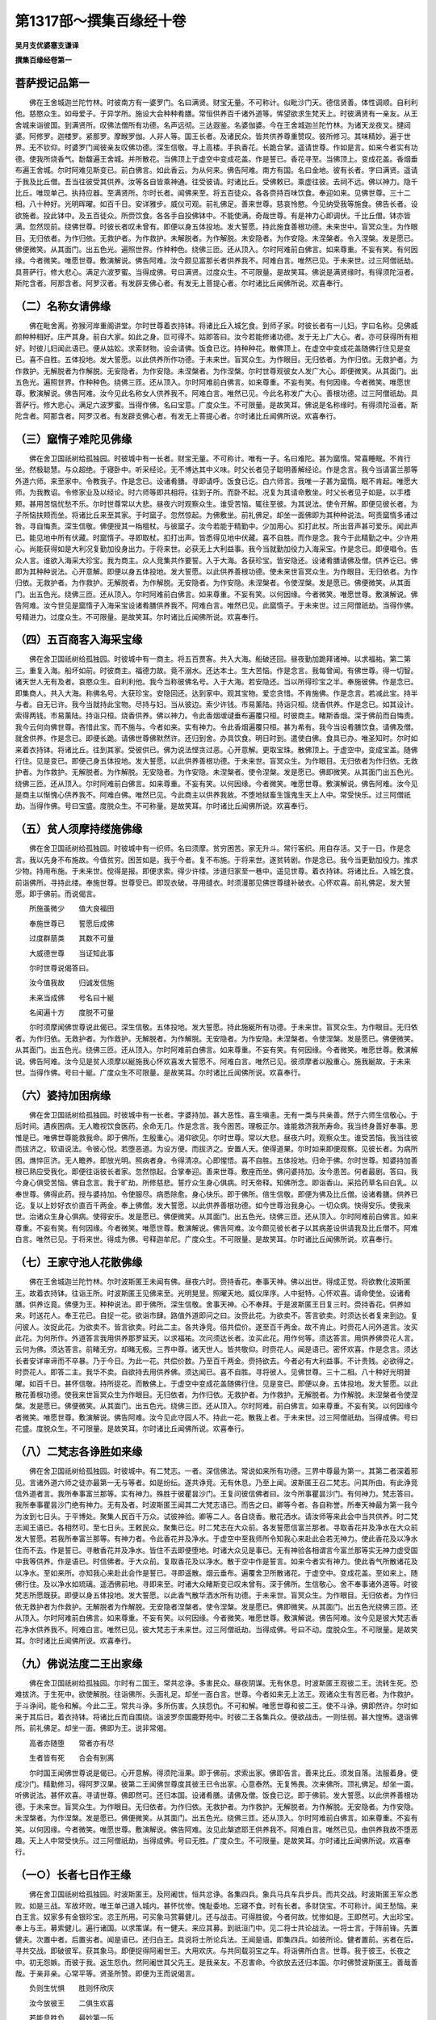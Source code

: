 第1317部～撰集百缘经十卷
============================

**吴月支优婆塞支谦译**

**撰集百缘经卷第一**

菩萨授记品第一
--------------

　　佛在王舍城迦兰陀竹林。时彼南方有一婆罗门。名曰满贤。财宝无量。不可称计。似毗沙门天。德信贤善。体性调顺。自利利他。慈愍众生。如母爱子。于异学所。施设大会种种肴膳。常恒供养百千诸外道等。悕望欲求生梵天上。时彼满贤有一亲友。从王舍城来诣彼国。到满贤所。叹佛法僧所有功德。名声远彻。三达遐鉴。名婆伽婆。今在王舍城迦兰陀竹林。为诸天龙夜叉。揵闼婆。阿修罗。迦楼罗。紧那罗。摩睺罗伽。人非人等。国王长者。及诸民众。皆共供养尊重赞叹。彼所修习。其味精妙。遍于世界。无不钦仰。时婆罗门闻彼亲友叹佛功德。深生信敬。寻上高楼。手执香花。长跪合掌。遥请世尊。作如是言。如来今者实有功德。使我所烧香气。馚馥遍王舍城。并所散花。当佛顶上于虚空中变成花盖。作是誓已。香花寻至。当佛顶上。变成花盖。香烟垂布遍王舍城。尔时阿难见斯变已。前白佛言。如此香云。为从何来。佛告阿难。南方有国。名曰金地。彼有长者。字曰满贤。遥请于我及比丘僧。吾当往彼受其供养。汝等各自皆乘神通。往受彼请。时诸比丘。受佛敕已。乘虚往彼。去祠不远。佛以神力。隐千比丘。唯现单己。执持应器。至满贤所。尔时长者。闻佛来至。将五百徒众。各各赍持百味饮食。奉迎如来。见佛世尊。三十二相。八十种好。光明晖曜。如百千日。安详雅步。威仪可观。前礼佛足。善来世尊。慈哀怜愍。今见纳受我等施食。佛告长者。设欲施者。投此钵中。及五百徒众。所赍饮食。各各手自投佛钵中。不能使满。奇哉世尊。有是神力心即调伏。千比丘僧。钵亦皆满。忽然现前。绕佛世尊。时彼长者叹未曾有。即便以身五体投地。发大誓愿。持此施食善根功德。未来世中。盲冥众生。为作眼目。无归依者。为作归依。无救护者。为作救护。未解脱者。为作解脱。未安隐者。为作安隐。未涅槃者。令入涅槃。发是愿已。佛便微笑。从其面门。出五色光。遍照世界。作种种色。绕佛三匝。还从顶入。尔时阿难前白佛言。如来尊重。不妄有笑。有何因缘。今者微笑。唯愿世尊。敷演解说。佛告阿难。汝今颇见富那长者供养我不。阿难白言。唯然已见。于未来世。过三阿僧祇劫。具菩萨行。修大悲心。满足六波罗蜜。当得成佛。号曰满贤。过度众生。不可限量。是故笑耳。佛说是满贤缘时。有得须陀洹者。斯陀含者。阿那含者。阿罗汉者。有发辟支佛心者。有发无上菩提心者。尔时诸比丘闻佛所说。欢喜奉行。

（二）名称女请佛缘
------------------

　　佛在毗舍离。弥猴河岸重阁讲堂。尔时世尊着衣持钵。将诸比丘入城乞食。到师子家。时彼长者有一儿妇。字曰名称。见佛威颜种种相好。庄严其身。前白大家。如此之身。叵可得不。姑即答曰。汝今若能修诸功德。发于无上广大心。者。亦可获得所有相好。时彼儿妇闻此语已。便从姑妐。求索财物。设会请佛。饭食已讫。持种种花。散佛顶上。在虚空中变成花盖随佛行住见是变已。喜不自胜。五体投地。发大誓愿。以此供养所作功德。于未来世。盲冥众生。为作眼目。无归依者。为作归依。无救护者。为作救护。无解脱者为作解脱。无安隐者。为作安隐。未涅槃者。为作涅槃。尔时世尊观彼女人发广大心。即便微笑。从其面门。出五色光。遍照世界。作种种色。绕佛三匝。还从顶入。尔时阿难前白佛言。如来尊重。不妄有笑。有何因缘。今者微笑。唯愿世尊。敷演解说。佛告阿难。汝今见此名称女人供养我不。阿难白言。唯然已见。今此名称发广大心。善根功德。过三阿僧祇劫。具菩萨行。修大悲心。满足六波罗蜜。当得作佛。名曰宝意。广度众生。不可限量。是故笑耳。佛说是名称缘时。有得须陀洹者。斯陀含者。阿那含者。阿罗汉者。有发辟支佛心者。有发无上菩提心者。尔时诸比丘闻佛所说。欢喜奉行。

（三）窳惰子难陀见佛缘
----------------------

　　佛在舍卫国祇树给孤独园。时彼城中有一长者。财宝无量。不可称计。唯有一子。名曰难陀。甚为窳惰。常喜睡眠。不肯行坐。然极聪慧。与众超绝。于寝卧中。听采经论。无不博达其中义味。时父长者见子聪明善解经论。作是念言。我今当请富兰那等外道六师。来至家中。令教我子。作是念已。设诸肴膳。寻即请呼。饭食已讫。白六师言。我唯一子甚为窳惰。眠不肯起。唯愿大师。为我教诏。令修家业及以经论。时六师等即共相将。往到子所。而卧不起。况复为其请命敷坐。时父长者见子如是。以手榰颊。甚用苦恼忧愁不乐。尔时世尊常以大悲。昼夜六时观察众生。谁受苦恼。辄往至彼。为其说法。使令开解。即便见彼长者。为子所恼扶颊而坐。将诸比丘来至其家。于时窳子。忽然惊起。为佛敷坐。前礼佛足。却坐一面佛即为其种种说法。呵责窳惰多诸过咎。寻自悔责。深生信敬。佛便授其一栴檀杖。与彼窳子。汝今若能于精勤中。少加用心。扣打此杖。所出音声甚可爱乐。闻此声已。能见地中所有伏藏。时窳惰子。寻即取杖。扣打出声。皆悉得见地中伏藏。喜不自胜。而作是念。我今于此精勤之中。少许用心。尚能获得如是大利况复勤加役身出力。于将来世。必获无上大利益事。我今当就勤加役力入海采宝。作是念已。即便唱令。告众人言。谁欲入海采大珍宝。我为商主。众人竞集共作要誓。入于大海。各获珍宝。皆安隐还。设诸肴膳请佛及僧。供养讫已。佛即为其种种说法。心开意解。即便以身五体投地。发大誓愿。以此供养善根功德。使未来世盲冥众生。为作眼目。无归依者。为作归依。无救护者。为作救护。无解脱者。为作解脱。无安隐者。为作安隐。未涅槃者。令使涅槃。发是愿已。佛便微笑。从其面门。出五色光。绕佛三匝。还从顶入。尔时阿难前白佛言。如来尊重。不妄有笑。以何因缘。今者微笑。唯愿世尊。敷演解说。佛告阿难。汝今世见是窳惰子入海采宝设诸肴膳供养我不。阿难白言。唯然已见。此窳惰子。于未来世。过三阿僧祇劫。当得作佛。号精进力。过度众生。不可限量。是故笑耳。尔时诸比丘闻佛所说。欢喜奉行。

（四）五百商客入海采宝缘
------------------------

　　佛在舍卫国祇树给孤独园。时彼城中有一商主。将五百贾客。共入大海。船破还回。昼夜勤加跪拜诸神。以求福祐。第二第三。重复入海。船坏如前。时彼商主。福德力故。竟不溺水。还达本土。生大苦恼。作是念言。我每曾闻。有佛世尊。得一切智。诸天世人无有及者。哀愍众生。自利利他。我今当称彼佛名号。入于大海。若安隐还。当以所得珍宝之半。奉施彼佛。作是念已。即集商人。共入大海。称佛名号。大获珍宝。安隐回还。达到家中。观其宝物。爱恋贪惜。不肯施佛。作是念言。若减此宝。持半与者。自无已许。我今当就持此宝物。尽持与妇。当从彼边。索少许钱。市易薰陆。持诣只桓。烧香供养。作是念已。如其设计。索得两钱。市易薰陆。持诣只桓。烧香供养。佛以神力。令此香烟叆叇垂布遍覆只桓。时彼商主。睹斯香烟。深于佛前而自悔责。我今云何向佛世尊。吝惜此宝。而不施与。今者如来。实有神力。令此香烟遍覆只桓。甚为希有。我今当设肴膳饮食。请佛及僧。就舍供养。作是念已。即便长跪。请佛世尊佛默然许。还归到舍。办具饮食。明日时到。遣使白佛。食具已办。唯圣知时。尔时如来着衣持钵。将诸比丘。往到其家。受彼供已。佛为说法悭贪过恶。心开意解。更取宝珠。散佛顶上。于虚空中。变成宝盖。随佛行住。见是变已。即便己身五体投地。发大誓愿。以此供养善根功德。于未来世。盲冥众生。为作眼目。无归依者为作归依。无救护者。为作救护。无解脱者。为作解脱。无安隐者。为作安隐。未涅槃者。使令涅槃。发是愿已。佛即微笑。从其面门出五色光。绕佛三匝。还从顶入。尔时阿难前白佛言。如来尊重。不妄有笑。以何因缘。今者微笑。唯愿世尊。敷演解说。佛告阿难。汝今见是商主以惭愧心供养我不。阿难白佛。唯然已见。今此商主以供养我故。不堕地狱畜生饿鬼生天上人中。常受快乐。过三阿僧祇劫。当得作佛。号曰宝盛。度脱众生。不可称量。是故笑耳。尔时诸比丘闻佛所说。欢喜奉行。

（五）贫人须摩持缕施佛缘
------------------------

　　佛在舍卫国祇树给孤独园。时彼城中有一织师。名曰须摩。贫穷困苦。家无升斗。常行客织。用自存活。又于一日。作是念言。我以先身不布施故。今值贫穷。困苦如是。我于今者。复不布施。于将来世。遂贫转剧。作是念已。我今当更勤加役力。推求少物。持用布施。于未来世。傥得是报。即便求索。得少许缕。涉道归家至一巷中。遥见世尊。着衣持钵。将诸比丘。入城乞食。前诣佛所。寻持此缕。奉施世尊。世尊受已。即现衣破。寻用缝衣。时须漫那见佛世尊缝补破衣。心怀欢喜。前礼佛足。发大誓愿。即于佛前。而说偈言。

　　所施虽微少　　值大良福田

　　奉施世尊已　　誓愿后成佛

　　过度群萠类　　其数不可量

　　大威德世尊　　当证知此事

　　尔时世尊说偈答曰。

　　汝今值我故　　归诚发信施

　　未来当成佛　　号名曰十綖

　　名闻遍十方　　度脱不可量

　　尔时须摩闻佛世尊说此偈已。深生信敬。五体投地。发大誓愿。持此施綖所有功德。于未来世。盲冥众生。为作眼目。无归依者。为作归依。无救护者。为作救护。无解脱者。为作解脱。无安隐者。为作安隐。未涅槃者。令使涅槃。发是愿已。佛便微笑。从其面门。出五色光。绕佛三匝。还从顶入。尔时阿难前白佛言。如来尊重。不妄有笑。有何因缘。今者微笑。唯愿世尊。敷演解说。佛告阿难。汝今见是贫人须摩以綖施我心怀欢喜发大誓愿不。阿难白言。唯然已见。彼须摩者以殷重心。施我綖故。于未来世。当得作佛。号曰十綖。广度众生不可限量。是故笑耳。尔时诸比丘闻佛所说。欢喜奉行。

（六）婆持加困病缘
------------------

　　佛在舍卫国祇树给孤独园。时彼城中有一长者。字婆持加。甚大恶性。喜生嗔恚。无有一类与共亲善。然于六师生信敬心。于后时间。遇疾困病。无人瞻视饮食医药。余命无几。作是念言。我今困苦。理极正尔。谁能救济我所寿命。我当终身善好奉事。思惟是已。唯佛世尊能救我命。即于佛所。生殷重心。渴仰欲见。尔时世尊。常以大悲。昼夜六时。观察众生。谁受苦恼。我当往彼而拔济之。软语说法。令彼心悦。若堕恶道。为设方便。而拔济之。安置人天。使得道果。尔时如来即便观察。见彼长者。为病所困。燋悴叵济。无人瞻养。即放光明。照病者身。令得清凉。心即惺悟。喜不自胜。五体投地。归命于佛。尔时世尊。知婆持加善根已熟应受我化。即便往诣彼长者家。忽然惊起。合掌奉迎。善来世尊。敷座而坐。佛问婆持加。汝今患苦。何者最剧。答曰。我今身心俱受苦恼。佛自念言。我于旷劫。所修慈悲。誓疗众生身心俱病。时天帝释。知佛所念。即诣香山。采拾药草名曰白乳。以奉世尊。佛得此药。授与婆持加。令使服尽。病悉除愈。身心快乐。即于佛所。倍生信敬。即便为佛及比丘僧。设诸肴膳。供养已讫。复以上妙好衣价直百千两金。奉上佛僧。发大誓愿。以此供养善根功德。如今世尊治我身心。一切众病。快得安乐。使我来世。治诸众生身心俱病。使得安乐。发是愿已。佛便微笑。从其面门。出五色光。绕佛三匝。还从顶入。尔时阿难前白佛言。如来尊重。不妄有笑。有何因缘。今者微笑。唯愿世尊。敷演解说。佛告阿难。汝今颇见彼长者子以其病差设供请我及比丘僧不。阿难白言。唯然已见。于将来世。得成为佛。号释迦牟尼。广度众生。不可限量。是故笑耳。尔时诸比丘闻佛所说。欢喜奉行。

（七）王家守池人花散佛缘
------------------------

　　佛在王舍城迦兰陀竹林。尔时波斯匿王未闻有佛。昼夜六时。赍持香花。奉事天神。佛以出世。得成正觉。将欲教化波斯匿王。故着衣持钵。往诣王所。时波斯匿王见佛来至。光明晃昱。照曜天地。威仪庠序。人中挺特。心怀欢喜。请命使坐。设诸肴膳。供养讫竟。佛便为王。种种说法。即于佛所。深生信敬。舍事天神。心不奉拜。于是波斯匿王日复三时。赍持香花。供养如来。时送花人。奉王花已。自捉一花。欲诣市肆。路值外道即问之曰。汝赍此花。为欲卖不。答言欲卖。时须达长者复来到边。复问彼人。汝捉此花。为欲卖不。皆言欲卖。时此二主。各共诤竞。倍共偿价。遂至百千两金。故不肯止。时赍花人问外道言。汝买此花。为何所作。外道答言我用供养那罗延天。以求福祐。次问须达长者。汝买此花。用作何等。须达答言。用供养佛赍花人言。云何为佛。须达答言。前睹无穷。却睹无极。三界中尊。诸天世人。皆共敬仰。时赍花人。闻是语已。密怀欢喜。作是念言。须达长者安详审谛而不卒暴。乃于今日。为此一花。共偿价数。乃至百千两金。赍持欲去。今者必有大利益事。不计贵贱。必欲得之。时赍花人。即答二主。我华不卖。自欲持去用供养佛。须达闻已。喜不自胜。寻将彼人。见佛世尊。三十二相。八十种好光明普曜。如百千日。甚怀信敬。持所捉花。而散佛上。于虚空中变成花盖随佛行住。见是变已。即便以身。五体投地。发大誓愿。以此散花善根功德。使我来世盲冥众生为作眼目。无归依者。为作归依。无救护者。为作救护。无解脱者。为作解脱。未涅槃者令使涅槃。发是愿已。佛便微笑。从其面门。出五色光。绕佛三匝。还从顶入。尔时阿难。前白佛言。如来尊重。不妄有笑。以何因缘今者微笑。唯愿世尊。敷演解说。佛告阿难。汝今见此守园人不。持此一花。散我上者。于未来世。过三阿僧祇劫。当得成佛。号曰花盛。度脱众生。不可限量。是故笑耳。尔时诸比丘闻佛所说。欢喜奉行。

（八）二梵志各诤胜如来缘
------------------------

　　佛在舍卫国祇树给孤独园。时彼城中。有二梵志。一者。深信佛法。常说如来所有功德。三界中尊最为第一。其第二者深着邪见。言诸外道六师之徒亦最第一无与等者。如是纷纭。遂共诤竞。无有休息。乃至上闻。波斯匿王召二梵志。问其所由。有此诤竞信外道者言。我所奉事富兰那等。实有神力。殊胜于彼瞿昙沙门。王复问彼信佛者曰。汝今所事瞿昙沙门。有何神力。梵志答曰。我所奉事瞿昙沙门绝有神力。无有及者。时波斯匿王闻其二大梵志语已。而告之曰。卿等今者。各自称誉。所奉天神最为第一我今为汝到七日头。于平博处。聚集人民百千万众。试彼神验。卿等二人。各自烧香。散花洒水。请汝师等来此会中当共供养。时二梵志闻王语已。各相然可。至七日头。王敕民众。聚集已讫。时二梵志在大众前。各发誓愿信富兰那者。寻取香花并及净水在大众前发大誓愿。若我所奉富兰那等。有神力者。令此香花并及净水。于虚空中至我师所令知我心来赴此会若无神力。使此香花及以净水住而不去。作是誓已。寻散香花并及净水。皆住不去即便堕地。时诸大众见是事已。无有神验各相谓言今富兰那等实无神力虚受国中我等供养。作是语已。时信佛者。于大众前。复取香花及以净水。散于空中作是誓言。如来今者实有神力。使此香气所散诸花及以净水。至如来所。亦知我心来赴此会作是誓已。寻即遥散。烟云垂布。遍覆舍卫所散诸花。于虚空中。变成花盖。至如来上。随佛行住。及以净水如琉璃。遥洒佛前地。寻即来至。时诸大众睹斯变已叹未曾有。深于佛所。生信敬心。舍不奉事诸外道等。时彼梵志所愿既获。即便以身五体投地。发大誓愿。以此香气散华洒水所有功德。于未来世。盲冥众生。为作眼目。无归依者。为作归依无救护者为作救护。无解脱者为作解脱。无安隐者涅槃者。使令涅槃。发是愿已。佛即微笑。从其面门。出五色光绕佛三匝。还从顶入。尔时阿难前白佛言。如来尊重。不妄有笑。以何因缘。今者微笑。唯愿世尊。敷演解说。佛告阿难。汝今见是彼大梵志香花净水供养我不。阿难白言。唯然已见。彼大梵志于未来世。过三阿僧祇劫。当得成佛。号曰不动。度脱众生。不可限量。是故笑耳。尔时诸比丘闻佛所说。欢喜奉行。

（九）佛说法度二王出家缘
------------------------

　　佛在舍卫国祇树给孤独园。尔时有二国王。常共忿诤。多害民众。昼夜阴谋。无有休息。时波斯匿王观彼二王。流转生死。恐难拔济。于生死中。欲使解脱。往诣佛所。头面礼足。却坐一面白言。世尊。今者如来无上法王。观诸众生有苦厄者。为作救护。于斗诤间。能令和解。今此二王。常共斗诤。多所伤害。久挟怨仇。不可和解。唯愿世尊和彼二王。使不斗诤。佛即然许。尔时如来于其后日。着衣持钵。将诸比丘而自围绕。诣波罗奈国鹿野苑中。时彼二王各集兵众。便欲战击。一则怯弱。甚大惶怖。退诣佛所。前礼佛足。却坐一面。佛即为王。说非常偈。

　　高者亦随堕　　常者亦有尽

　　生者皆有死　　合会有别离

　　尔时国王闻佛世尊说是偈已。心开意解。得须陀洹果。即于佛前。求索出家。佛即告言。善来比丘。须发自落。法服着身。便成沙门。精勤修习。得阿罗汉果。彼第二王闻佛世尊度其彼王已令出家。心意泰然。无复怖畏。次来佛所。顶礼佛足。却坐一面。听佛说法。甚怀欢喜。寻请世尊。佛即然可。还归本国。设诸肴膳。请佛及僧。饭食已讫。即于佛前。发大誓愿。以此供养善根功德。于未来世。盲冥众生。为作眼目。无归依者。为作归依。无救护者。为作救护。无解脱者。为作解脱。无安隐者。为作安隐。未涅槃者。为作涅槃。发是愿已。佛便微笑。从其面门。出五色光。绕佛三匝。还从顶入。尔时阿难前白佛言。如来尊重。不妄有笑。以何因缘。今者微笑。唯愿世尊。敷演解说。佛告阿难。汝见此槃遮耶王供养我不。阿难白言。唯然已见。由供养我故不堕恶趣。天上人中常受快乐。过三阿僧祇劫。当得成佛。号曰无胜。广度众生。不可限量。是故笑耳。尔时诸比丘闻佛所说。欢喜奉行。

（一○）长者七日作王缘
----------------------

　　佛在舍卫国祇树给孤独园。时波斯匿王。及阿阇世。恒共忿诤。各集四兵。象兵马兵车兵步兵。而共交战。时波斯匿王军众悉败。如是三战。军故坏败。唯王单己道入城内。甚怀忧惨。愧耻委地。忘寝不食。时有长者。多财饶宝。不可称计。闻王愁恼。来白王言。奴家多有金银珍宝。恣王所用。可买象马赏募健儿。还与战击。可得胜彼。今者何故。忧惨如是。王即然可。大出珍宝。奉上与王。募索健儿。遍行诸国。以求策谋。有一健夫。来应其募。到祇洹门中。见二将士共论战法。一将士言。于阵前锋。先置健夫。次置中者。后置劣者。闻是语已。还归白王。具说将士所论兵法。王闻是语。即集四兵。如彼所论。健者置前。劣者在后。寻共交战。即破彼军。获其象马。即便捉得阿阇世王。大用欢庆。与共同载羽宝之车。将诣佛所白言。世尊。我于彼王。长夜之中。初无怨嫉。而彼于我。返生怨仇。然阿阇世其父先王。是我亲友。不忍害命。今欲放去还归本国。尔时佛赞波斯匿王。善哉善哉。于亲非亲。心常平等。贤圣所赞。即便为王而说偈言。

　　负则生忧惧　　胜则怀欣庆

　　汝今放彼王　　二俱生欢喜

　　若能息胜负　　最妙第一乐

　　时波斯匿王闻佛世尊说是偈已。即放阿阇世。还诣本国。自归舍卫。而自念言。吾今所以战斗获胜。由彼长者资我珍宝。赏募将士。今得胜耳。作是念已。即召长者。而告之言。吾由汝故。资我珍宝赏募勇健。战斗得胜。我今当还报卿之恩。恣汝所愿。是时长者跪白王言。施我无畏。敢有所道。王即答曰。听汝所说。长者白言。我今愿欲代王七日治政天下。王寻听许。满长者愿。即为击鼓立正为王。击鼓唱令。使其境内咸令闻知。皆得自在。寻即遣使敕诸小王。各令七日罢诸王课。来朝拜我。归依三宝。请佛供养。七日既满。甚大欢喜。即便以身五体投地。发大誓愿。持此七日作王功德。于未来世。盲冥众生。为作眼目。无归依者。为作归依。无救护者。为作救护。无安隐者。为作安隐。无解脱者。为作解脱。未涅槃者。令使涅槃。发是愿已。佛便微笑。从其面门。出五色光。绕佛三匝。还从顶入。尔时阿难前白佛言。如来尊重。不妄有笑。以何因缘。今者微笑。唯愿世尊。敷演解说。佛告阿难。汝今叵见彼大长者七日作王不。阿难白言。唯然已见。彼大长者。由请我故。于未来世。过三阿僧祇劫。当得作佛。号曰最胜。广度众生。不可限量。是故笑耳。佛说是长者作王缘时。有得须陀洹者。斯陀含者。阿那含者。阿罗汉者。有发辟支佛心者。有发无上菩提心者。尔时诸比丘闻佛所说。欢喜奉行。

**撰集百缘经卷第二**

报应受供养品第二
----------------

　　佛在舍卫国祇树给孤独园。伊罗拔河边有诸船师。止住河侧。尔时如来将诸比丘。诣彼聚落。欲渡于水化诸船师。是诸人等。见佛来至。各怀欢喜。乘船渡水。前礼佛足白言。世尊。明日屈意。乘船渡水。佛即然可。庄严船舫。平治道路。除去瓦石污秽不净。竖立幢幡。香水洒地。散众妙华。庄严船舫。待佛及僧。尔时世尊明日时到。将诸比丘。往至河侧。乘船渡水。至彼聚落。敷座而坐。诸船师等。察众坐定。手自斟酌肴膳饮食。供养讫已。皆于佛前。渴仰闻法。尔时世尊即为如应说四谛法。心开意解。有得须陀洹者。斯陀含者。阿那含者。乃至发于无上菩提心者。时诸比丘。见是供养。及渡于水。怪未曾有。前白佛言。如来先世。宿殖何福。今者乃有如是自然供养。及以渡水。尔时世尊告诸比丘。汝等谛听。吾当为汝分别解说。乃往过去无量世时。波罗奈国。有佛出世。号毗阎婆。将诸比丘。游行他国。教化众生。至一河侧。有诸商客。赍持珍宝。从他邦来。到彼河岸。见佛世尊及六万二千阿罗汉众。深生信敬。前白佛言。欲渡水耶。佛即然可。设诸肴膳。供佛僧已。唯愿世尊。在前而渡。傥有劫贼。夺诸比丘衣钵所须。尔时世尊即便渡水。为诸商人。种种说法。各怀欢喜。发菩提心。即授商主记。汝于来世。当得作佛。号释迦牟尼。广度众生。不可限量佛告诸比丘。欲知彼时商主者。则我身是。彼时商客者。今六万二千阿罗汉是。皆由彼时供养佛故。无量世中不堕恶趣。天上人中常受快乐。乃至今者自致成佛。故有人天来供养我。尔时诸比丘闻佛所说。欢喜奉行。

（一二）观顶王请佛缘
--------------------

　　佛在王舍城迦兰陀竹林。尔时世尊将诸罗汉六万二千。诣拘毗罗国。彼诸民众。禀性贤善慈仁孝顺。意志宽博。于时如来作是念言。吾今当作牛头栴檀重阁讲堂。化彼民众。作是念已。时天帝释知佛心念。即共天龙夜叉究槃荼等。各各赍持牛头栴檀树。奉上世尊。为于如来。造大讲堂。天诸床榻卧具被褥。天须陀食。自然备有供养佛僧。时彼民众。见是事已。怪未曾有。各作是言。今者如来乃能有是大功德利。乃感诸天置斯供养即共同时往诣佛所。前礼佛足。却住一面。佛即为其说四谛法。心开意解。有得须陀洹者。斯陀含者。阿那含者乃至发于无上菩提心者。时诸比丘见是诸天所献供养及以床榻。叹未曾有。而白佛言。不审如来。宿殖何福。乃使诸天置斯供养。尔时世尊告诸比丘。汝等谛听。吾当为汝分别解说。乃往过去无量世时。波罗奈国。有佛出世。号曰梵行。将诸比丘游行教化。到观顶王所。闻佛来至。出城奉迎前礼佛足。请佛及僧。临顾屈意。受我三月四事供养。佛即然可。寻便安置重阁讲堂。床榻卧具。及诸肴膳。供养三月。复以妙衣。各施一领佛便为王。种种说法。心怀欢喜。发菩提心。即授王记。汝于来世。当得作佛。号释迦牟尼。过度众生不可限量。佛告诸比丘欲知彼时观顶王者。则我身是。彼时群臣今六万二千阿罗汉是皆由彼时供养佛故。无量世中不堕恶趣。天上人中常受快乐。乃至今者。自致成佛。故有人天来供养我。尔时诸比丘闻佛所说。欢喜奉行。

（一三）法护王请佛洗浴缘
------------------------

　　佛在舍卫国祇树给孤独园。时彼城中。有五百贾客。往诣他邦。贩买求利。涉路进引。到旷野中。迷失径路。靡知所趣。值天暑热。渴乏欲死。各各跪拜诸天神等。以求福祐。皆无有感。时诸商人中。有一优婆塞。白众人言。如来世尊常以大悲。昼夜六时观察众生。谁受苦厄。而往拔济。我等今者。咸共至心。称南无佛陀。以救苦厄。时诸商客。闻是语已。各各同声。称南无佛陀。愿见救济此诸渴热。于时如来遥闻众客称佛名号。与天帝释寻往到彼诸贾客所。降大甘雨。热渴得除。各怀欢喜。达到本国。请佛及僧。佛即然可。竖立幢幡。悬诸宝铃。香水洒地。散诸妙华。烧种种香。备办肴膳。往白世尊。唯圣知时。食具已办。尔时世尊着衣持钵。将诸比丘。往至其家。受彼供已时诸商人渴仰闻法。佛即为其种种说法。心开意解。有得须陀洹者。斯陀含者。阿那含者。乃至发于无上菩提心者。时诸比丘见是事已。而白佛言。如来世尊。宿殖何福。乃使商客置斯供养。复获道果。尔时世尊告诸比丘。汝等谛听。吾当为汝分别解说。乃往过去。波罗奈国。有佛出世。号栴檀香。将诸比丘。诣法护王国。值天亢旱。苗稼不收。王闻佛来。将诸群臣。奉迎世尊。受我三月四事供养。佛即然可。于其城内。复造浴池。浴洗佛僧。发大誓愿。持此功德。愿天帝释。降大甘雨。遍阎浮提。润益苗稼给济众生。发是愿已。天寻降雨。莫不蒙赖。即造八万四千宝瓶。盛佛浴水。赐阎浮提八万四千诸城各与一瓶。敕令造塔而供养之。因发无上菩提之心。时栴檀佛即授王记。汝于来世。当得成佛。号释迦牟尼。广度众生。不可限量。佛告诸比丘。欲知彼时法护王者。则我身是。彼时群臣者。今诸比丘是。皆由彼时供养佛故。无量世中不堕恶趣。天上人中常受快乐。是故今者得致成佛。故有人天来供养我。尔时诸比丘闻佛所说。欢喜奉行。

（一四）佛救济度病缘
--------------------

　　佛在王舍城迦兰陀竹林。时那罗聚落。多诸疫鬼杀害民众。各竞求请塞天善神。悕望疫病渐得除降。如是数跪。病无降愈。时聚落中。有一优婆塞。语众人言。如来在世利安众生。我等当共一心称南无佛陀。以求救济病苦之患。时诸人等闻是语已。咸各同时。称南无佛陀。唯愿世尊大慈怜愍。覆荫我等疾疫病苦。尔时世尊常以大悲。昼夜六时。观察众生。谁受苦厄。寻往化度。使修善法永拔诸苦。见此疫病诸人民等同时一心。称佛名号。以救疫病。尔时如来将诸比丘。往彼聚落。以大慈悲。熏诸民众。劝令修善。疫鬼同时。皆悉退散。无复众患。时聚落人。见于如来利安民众。各作是言。我等今者。蒙佛遗恩。得济躯命。明当设会请佛世尊。作是语已。各诣佛所。前礼佛足。长跪请佛。唯愿世尊。受我等请。佛即然可。时诸民众。知佛许已。还归家中。平治道路。除去瓦石污秽不净。竖立幢幡。悬诸宝铃。香水洒地。散诸妙华。安置床榻。备办肴膳。往白世尊。食具已办。唯圣知时。尔时世尊着衣持钵。将诸比丘。来入聚落。受其供已。时诸民众渴仰闻法。佛即为其种种说法。心开意解。有得须陀洹者。斯陀含者。阿那含者。乃至发于无上菩提心者。时诸比丘见是事已。而白佛言。如来世尊。宿殖何福。乃感民众置斯供养及除疫病。尔时佛告诸比丘众。汝等谛听。吾当为汝分别解说。乃往过去。波罗奈国。有佛出世。号日月光。将诸比丘至梵摩王国。受王供已。长跪白佛。愿见救济此诸民众灾疫疾患。尔时世尊寻持所著僧伽梨衣。授与彼王。系于幢头。各共供养。疫鬼同时。自然退散。无复灾患。王大欢喜。发菩提心。佛授王记。汝于来世。当得作佛。号释迦牟尼。广度众生。不可限量。佛告诸比丘。欲知彼时梵摩王者。则我身是。彼时群臣者。今诸比丘是。皆由彼时供养佛故。无量世中不堕恶趣。天上人中常受快乐。是故今者致得成佛。故有人天来供养我。尔时诸比丘闻佛所说。欢喜奉行。

（一五）天帝释供养佛缘
----------------------

　　佛在王舍城迦兰陀竹林。尔时提婆达多极大愚痴。憍慢嫉妒。教阿阇世王。立非法制。击鼓唱令。不听民众赍持供养诣瞿昙所。时彼城中有信佛者。闻是制限。忧愁涕泣。悲感懊恼。感天宫殿动摇不安。时天帝释作是念言。我此宫殿。有何因缘。如是动摇。寻自观察。见阿阇世王。立非法制。令彼城人忧愁涕泣。感我宫殿动摇如是寻即来下。高声唱言。我今自当供养佛僧。作是唱已。即往佛所。前礼佛足。长跪请佛。唯愿世尊。及比丘僧。尽其形寿。受我供养。佛不然可。复白佛言。若不受我终身供养。当受五年。佛亦不许。复白佛言。若不受五年。当受五月。佛亦不许。复白佛言。若不受五月。当受五日。佛即然可。寻变迦兰陀竹林。如毗阇耶殿。床榻卧具。天须陀食。盛以金器。与天众。手自斟酌。供养佛僧。时阿阇世王在高楼上。遥见迦兰陀竹林。犹天宫殿。天须陀食。盛以宝器。见天帝释与诸天众手自斟酌供养佛僧。时阿阇世王睹斯事已。即自悔责。极大嗔恚。骂提婆达多。汝是痴人。云何教我横加非法向于世尊。作是语已。即于佛所。深生信敬。时诸群臣。前白王言。愿王今者改先制限。令诸民众得见如来随意供养。寻敕司官。击鼓唱令。自今以去。听诸民众。设诸肴膳。供养佛已。尔时世尊即便为其种种说法。心开意解。有得须陀洹者。斯陀含者。阿那含者。乃至发于无上菩提心者。时诸比丘见是事已。叹未曾有。而白佛言。如来世尊。宿殖何福。乃使天帝置斯供养。尔时世尊告诸比丘。汝等谛听。吾当为汝分别解说。乃往过去无量世时。波罗奈国。有佛出世。号曰宝殿。将诸比丘。游行教化到伽翅王国。闻佛来至。将诸群臣。奉迎世尊。长跪请佛。受我三月四事供养。佛即然可。受其供已。佛便为王种种说法。发菩提心。佛授王记。汝于来世。当得作佛。号释迦牟尼。广度众生。不可限量。佛告诸比丘。欲知彼时伽翅王者。则我身是。彼时群臣者。今诸比丘是。皆由彼时供养佛故。无量世中。不堕地狱畜生饿鬼。天上人中常受快乐。乃至今者自致成佛。故有人天而供养我。尔时诸比丘闻佛所说欢喜奉行。

（一六）佛现帝释形化婆罗门缘
----------------------------

　　佛在王舍城迦兰陀竹林。时彼国中。有一辅相。名曰梨车。信邪倒见。不信因果。教阿阇世。反逆杀父。自立为主。心怀喜悦。敕诸臣民。施设大会。聚集百千诸婆罗门共立峻制。不听往至诣瞿昙所咨禀所受。诸婆罗门。闻是语已。皆不复往。每于一时。密共聚会。或有说言。我韦陀经说云。瞿昙沙门者。皆是我等天之大主。今共称名。或能来至。诣于会所。我等当共尽形奉事。作是语已。咸共称名。南无瞿昙沙门。来赴此会。受我等请。尔时如来常以慈悲。昼夜六时。观察众生。谁应可度。寻往度之。知诸婆罗门善根已熟。应受我化自变其身。作帝释形。乘虚空来。入赴婆罗门会。各起奉迎。请命令坐。而作是言。我等所求。今悉获得。当共尽形奉事。帝释咸皆称善。尔时世尊知诸婆罗门心已调伏。还服本形。为其如应。说四谛法。心开意解。获须陀洹果。各怀喜悦。并共施设百味饮食。请佛及僧。供养讫已。时诸比丘。见是事已。前白佛言。如来往昔。宿殖何福。乃能使此诸婆罗门。设诸肴膳供养佛僧。尔时世尊告诸比丘。汝等谛听。吾当为汝分别解说。乃往过去无量世时。波罗奈国。有佛出世。号曰妙音。将诸比丘。到宝殿王所。闻佛来至。与诸群臣。奉迎世尊。受我三月四事供养。佛即然可。三月之中。受王供已。于其脐中。出七宝莲华。各有化佛结跏趺坐。放大光明。上至阿迦腻吒天。下至阿鼻地狱。时宝殿王见是变已。发于无上菩提之心。佛授王记。汝于来世。当得作佛。号释迦牟尼。过度众生。不可限量。佛告诸比丘。欲知彼时宝殿王者。则我身是。彼时群臣者。今诸婆罗门是。皆由彼时供养佛故。无量世中。不堕地狱畜生饿鬼。天上人中常受快乐。乃至今者自致成佛。故有人天来供养我。尔时诸比丘闻佛所说。欢喜奉行。

（一七）乾闼婆作乐赞佛缘
------------------------

　　佛在舍卫国祇树给孤独园。时彼城中。有五百乾闼婆。善巧弹琴。作乐歌舞。供养如来。昼夜不离。名闻远彻。达于四方。时彼南城。有乾闼婆王。名曰善爱。亦巧弹琴。作乐歌舞。于彼土中。更无詶对。憍慢自大。更无有比。闻其北方有乾闼婆。善巧弹琴。作乐歌舞。故从彼来。涉历诸士。经十六大国。弹一弦琴。能令出于七种音声。声有二十一解。时诸人民闻其弹琴作乐歌舞。欢娱自乐。狂醉放逸不能自制。共相随逐来诣舍卫。欲得见王致意问讯角试技术。时城郭神。及乾闼婆启白王言。云南方国。有乾闼婆王。名曰善爱。快能弹琴。作乐戏笑。今在门外。致意问讯。云在彼间。遥承王边有乾闼婆。善巧弹琴。歌舞戏笑。故从远来。求共角试弹琴技术。愿王今者。听使所白。时波斯匿王告守门者。疾唤来入。共王相见。各怀欢喜。善爱白言。承闻王边有乾闼婆善巧弹琴。歌舞戏笑。今在何许。我今当共角试技术。王即答曰。我不相惮。去此不远。我今共汝往至于彼。随意角试。时王然可。至世尊所。佛知王意。寻自变身。化作乾闼婆王。将天乐神般遮尸弃。其数七千。各各手执琉璃之琴。侍卫左右。时波斯匿王语善爱言。此皆是我作乐诸神。汝今可共角试琴术。时善爱王。即便自取一弦之琴。而弹鼓之。能令出于七种音声。声有二十一解。弹鼓合节甚可听闻。能令众人欢娱舞戏。昏迷放逸不能自持。尔时如来复取般遮尸弃琉璃之琴。弹鼓一弦。能令出于数千万种。其声婉妙清彻可爱。闻者舞笑。欢娱爱乐。喜不自胜。时善爱王闻是声已。叹未曾有。自鄙惭愧。先所弹琴。所出音声。即便引伏。长跪叉手。请为大师。更咨琴法。尔时如来见善爱王。除去我慢。心已调伏。还服本形。诸比丘僧。默然而坐。心惊毛竖。寻于佛前。深生信敬。长跪合掌。求入道次。佛即告言。善来比丘。须发自落。法服着身。便成沙门。精勤修习。未久之间。得阿罗汉果。时波斯匿见善爱王。心已调伏。复得道果。心怀欢喜。长跪请佛及比丘僧佛即然可。敕诸群臣。平治道路。除去瓦石污秽不净。建立幢幡。悬诸宝铃。香水洒地散众名华。安置床榻。设诸肴膳。供养佛僧。时诸比丘见是供养。怪未曾有。而白佛言。如来世尊宿殖何福今者乃有如是音乐。供养如来。终不远离。尔时世尊告诸比丘。汝等谛听。吾当为汝分别解说。乃往过去无量世时。波罗奈国有佛出世。号曰正觉。将诸比丘。远行教化。至梵摩王国。在一树下。结跏趺坐。入火光三昧。照于天地。时彼国王。将诸群臣数千万众。出城游戏。作倡伎乐。歌舞戏笑。遥见彼佛及比丘僧。在于树下。结跏趺坐。光明赫弈。照于天地。如百千日。心怀欢喜。将诸伎女。往到佛所。前礼佛足。作乐供养。长跪请佛。唯愿世尊。及比丘僧。大慈怜愍。来入宫中。受我供养。佛即然可。设诸肴膳。供养讫已。佛即为王种种说法。发菩提心。即授王记。汝于来世。当得作佛。号释迦牟尼。广度众生。不可限量。佛告诸比丘。欲知彼时梵摩王者。则我身是。彼时群臣者。今诸比丘是。皆由彼时供养佛故。无量世中。不堕地狱畜生饿鬼。天上人中常受快乐。乃至今者自致成佛。有是音乐而供养我。终不远离。尔时诸比丘闻佛所说。欢喜奉行。

（一八）如愿临当刑戮求佛出家缘
------------------------------

　　佛在舍卫国祇树给孤独园。时彼城中。有一愚人。名曰如愿。好喜杀生偷盗邪淫。为人纠告。王敕收捕。系缚送市。顺行唱令。送至杀处。规欲刑戮。值见世尊。作礼归躬。具说罪状。今当就死。命在不久。唯愿世尊。大慈怜愍。为我白王。听使出家。死不复恨。尔时如来即便然可。告阿难曰。汝可往语波斯匿王。云吾今日。从王乞索此一罪人。用为出家。是时阿难。受佛教敕。寻即往到。语波斯匿王。今日世尊。从王乞索此一罪人。用为出家。王闻佛语。敕放罪人。送与世尊。度令出家。精勤修习。未久之间。得阿罗汉果。时诸比丘。见是如愿。临死得脱。出家未久。复获道果。叹未曾有。而白佛言。如来世尊。宿殖何福。出言信用。救彼罪人。得济身命。不审世尊。其事云何。尔时世尊告诸比丘。汝等谛听。吾当为汝分别解说。乃往过去无量世时。波罗奈国。有佛出世。号曰帝幢。将诸比丘。游诸聚落。教化众生。于其路次。值一仙人。见佛世尊。三十二相。八十种好。光明晖曜。如百千日。心怀欢喜。前礼佛足。请命就座。设诸肴膳。供养佛已。因发愿言使我来世出言信用。佛即答言。使汝所求必得如愿。如我今者无有异也。时彼仙人闻佛语已。即于佛前发于无上菩提之心。即为授记。汝于来世。当得作佛号释迦牟尼。广度众生不可限量。佛告诸比丘。欲知彼时仙人者。则我身是。以我过去敬顺佛故。今者出言无不信受。救彼罪人得免身命及获道果。尔时诸比丘闻佛所说。欢喜奉行。

（一九）频婆娑罗王请佛缘
------------------------

　　佛在王舍城迦兰陀竹林。尔时频婆娑罗王。将十二亿那由他人。往诣佛所。前礼佛足。长跪请佛。唯愿世尊。大慈怜愍。将诸比丘。受我终身四事供养。佛不许可。复白佛言。若不受我终身供养。当受十二年。佛亦不许。复白佛言。若不受我十二年。当受十二月。佛亦不许。复白佛言。若不受十二月。当受三月四事供养。佛即然可。敕诸臣民。平治道路。除去瓦石污秽不净。建立幢幡。悬诸宝铃。香水洒地。散诸妙花。安置床榻。卧具被褥。备办肴膳。将诸群臣。各各执盖。盖佛众僧。入王舍城。足蹈门阃。地大震动。城中宝藏。自然踊出。盲者得视。聋者得听。哑者能言。癖者得伸。贫者得宝。空中伎乐。不鼓自鸣。象马众鸟。相和悲鸣。虚空之中。雨众妙华。至于王宫。设诸肴膳百味饮食。供养佛僧经于三月。受王供已。佛即为王种种说法。心怀喜悦。即以加尸育衣。施佛及僧。退坐一面。时诸比丘而白佛言。如来世尊。宿殖何福。乃获如斯上妙供养。尔时世尊告诸比丘汝等谛听。吾当为汝分别解说。乃往过去无量世时。波罗奈国。有佛出世。号曰差摩。将诸比丘。游行教化。到宝胜国。王名伽翅。闻佛来至。心怀欢喜。将诸群臣。出城奉迎。前礼佛足。长跪请佛。唯愿世尊。慈哀怜愍。受我供养。佛即然可。设诸肴膳。供养佛已。渴仰闻法。佛即为王种种说法。心怀欢喜。即于佛前。发于无上菩提之心。佛授王记。汝于来世。当得作佛。号释迦牟尼。利安众生。不可限量。佛告诸比丘。欲知彼时伽翅王者。则我身是。彼时诸臣者。今诸比丘是。由于彼时供养佛故。无量世中。不堕地狱畜生饿鬼。天上人中。常受快乐。乃至今者自致成佛。故有人天来供养我。尔时诸比丘闻佛所说。欢喜奉行。

（二○）帝释变迦兰陀竹林缘
--------------------------

　　佛在王舍城迦兰陀竹林。时彼城中。有一长者。名曰瞿沙。财宝无量。不可称计。然彼长者信邪倒见。奉事外道。不信佛法。时大目连观是长者。极生邪见。畏坠三涂不可拔济。生怜愍心。即作方便。告帝释言。汝今可变迦兰陀竹林令作七宝。诸天宫殿等无有异。悬诸幡盖及诸宝铃。诸天妙华以散其地。天须陀食。自然备有供养佛僧。伊罗钵龙。执持幡盖。盖佛顶上。又诸龙王。各各执持种种幡盖。盖诸比丘。舍尸夫人将诸婇女。各各执扇。在佛左右。执扇扇佛。般遮尸弃乾闼婆众作天伎乐。以娱乐佛。时彼长者见其如是。叹未曾有。即于佛所。深生信敬。往诣佛所。唯愿世尊。慈哀怜愍。受我供养佛默然许。还至家中。设供饮食。遣使白佛。食具已办。唯圣知时。尔时世尊着衣持钵。将诸比丘往至其家。受其供已。佛即为其种种说法。心开意解。得须陀洹果。时诸比丘。见此神变如斯供养。怪未曾有。而白佛言。如来世尊。宿殖何福。乃获斯报。尔时世尊告诸比丘。汝等谛听。吾当为汝分别解说。乃往过去无量世时。波罗奈国。有佛出世。号曰满愿。将诸比丘。游行教化。到梵摩王国。闻佛来至。将诸群臣。出城奉迎。前礼佛足。长跪请佛。唯愿世尊受我供养。佛即然可。敕诸群臣。施设种种百味饮食。供养讫已。佛即为王种种说法。发菩提心。即授王记。汝于来世。当得作佛。号释迦牟尼。广度众生。不可限量。佛告诸比丘。欲知彼时梵摩王者。则我身是。皆由彼时供养佛僧。无量世中。不堕地狱畜生饿鬼。天上人中。常受快乐。乃至今者。自致成佛。故有人天来供养我。尔时诸比丘闻佛所说。欢喜奉行。

**撰集百缘经卷第三**

授记辟支佛品第三
----------------

　　佛在摩竭提国。将诸比丘。渐次游行。到恒河侧。见一故塔。毁落崩坏。无人修治。时诸比丘白佛言。世尊。此是何塔。朽故乃尔。无人补治。尔时世尊。告诸比丘。汝等谛听。吾当为汝分别解说。此贤劫中。波罗奈国。有王名曰梵摩达多。正法治化。人民炽盛。极大丰乐。无有兵革军征斗诤灾疫疾病。饶诸象马牛羊六畜。及诸珍宝。唯无子息。祷祀神祇。求索有子。叵不能得。时王园中。有一池水。生好莲花。其花开敷。有一小儿。结跏趺坐。有三十二大人之相八十种好口出优钵罗花香。身诸毛孔。有栴檀香。时守池人。以状白王。甚怀欢喜。将其后妃。往到园中。见此小儿。喜不自胜。欲前抱取。儿便为王。而说偈言。

　　大王常所求　　故来称王愿

　　见无子息故　　今来为王子

　　尔时大王后妃婇女。闻说此已。莫不欢喜。即抱小儿。还宫养育。年渐长大。随其行处。有莲花生。身毛孔中。有栴檀香。因为立字。名栴檀香。时此小儿。寻自观察。足迹行处。所出莲华。初则鲜好。未久萎落。便自思惟。我今此身。会当归尔。心悟非常。成辟支佛。身升虚空。作十八变。寻入涅槃。尔时大王后妃婇女。[口*睪]天涕哭。摄其尸骸。耶旬烧之。收取舍利。起塔供养。是故今者。是彼塔耳。时诸比丘复白佛言。此辟支佛宿殖何福。受斯果报。唯愿世尊。敷演解说。尔时世尊。告诸比丘。汝等谛听。吾当为汝分别解说。乃往过去无量世中。波罗奈国。有佛出世。号曰迦罗迦孙陀。于彼法中。有一长者。财宝无量。不可称计。其父崩亡。子与其母。各自分居。时长者子。甚好色欲。见一淫女。甚适其恶。以金百两。方听一宿。渐经多年。财物荡尽。更无所与。遮不听宿。殷勤求请。愿见一宿。淫女语言。汝今若能得一好花来与我者。听汝一宿。时长者子。每自思惟。我今家中。无有财物可用买花以遗淫女。思惟是已。今王塔中。必有好花。我当盗取。持用与之可得止宿。然彼塔门。有人守护。无由得前。寻从伏窦。入其塔中。盗取好花以与淫女。乃听止宿。至于天明。其人身体。生诸恶疮。甚患苦恼。痛不可言。唤诸良医。以瞻疗治。云须牛头栴檀。用涂疮上。可得除愈。时长者子深自思惟。家无财物。即卖舍宅。得六十万金钱。寻用即买牛头栴檀。方得六两。顿用涂疮。语良医言。我今所患。乃是心病。汝今治外。乃可差乎。作是语已。即持所买牛头栴檀捣末六两。入其塔中。发大誓愿。如来往昔。修诸苦行。誓度众生。随其厄难。我今此身。堕一生数。唯愿世尊。慈哀怜愍。除我此患。作是誓已。即以所末牛头栴檀二两。用偿花价二两。至心供养二两。求哀忏悔。疮寻除差。身诸毛孔。有栴檀香。闻此香已。喜不自胜。发愿出去。缘是功德。不堕恶趣。天上人中。随其行处。生好莲花。身诸毛孔。恒有香气。佛告诸比丘。欲知彼时长者子栴檀涂塔者。今此辟支佛。是尔时诸比丘闻佛所说。欢喜奉行。

（二二）小儿散花供养佛缘
------------------------

　　佛在舍卫国祇树给孤独园。尔时世尊将诸比丘。着衣持钵。入城乞食。至一巷中。有一妇女。抱一小儿。在巷坐地。时彼小儿遥见世尊。心怀欢喜。从母索花。母即与买。小儿得已。持诣佛所。散于佛上。于虚空中。变成花盖。随佛行住。小儿见已。甚大欢喜。发大誓愿。以此供养善根功德。使我来世得成正觉。过度众生如佛无异。尔时世尊见此小儿发是愿已。佛即微笑。从其面门。出五色光。绕佛三匝。还从顶入。尔时阿难前白佛言。如来尊重。不妄有笑。以何因缘。今者微笑。唯愿世尊敷演解说。佛告阿难。汝今见此小儿以花散我不。阿难白言。唯然已见。此儿者以花散我。于未来世。不堕恶趣。天上人中常受快乐。过三阿僧祇劫成佛。号曰花盛。广度众生。不可限量。是故笑耳。尔时诸比丘。闻佛所说。欢喜奉行。

（二三）女人以金轮掷佛上缘
--------------------------

　　佛在王舍城迦兰陀竹林。时彼国中。有一商主。名曰浮海。将诸商客。入大海中。采其珍宝。其妇少壮。容貌可观。忆望其夫。昼夜愁念。速得还家。即便往诣那罗延天所。而作咒言。天若有神。不违人愿。使我夫主安隐速还。我今当作金银璎珞以报天恩。若不还者。我以粪屎不净臭处毁辱天身作是誓已。未经几时。果如其愿。安隐还家。甚怀欢喜。即造金银璎珞环钏。将诸侍从往诣天祠。路值如来。将诸比丘。入王舍城。时彼女人见佛世尊。三十二相。八十种好。光明普曜。如百千日。心怀欢喜。欲以金银璎珞掷散佛上。其从语言。此非那罗延天。遮而不听。时彼妇女不从其教。即以璎珞。掷散佛上。于虚空中。变成宝盖。随佛行住。见是变已。深生信敬。五体投地。发大誓愿。我今以此散佛璎珞善根功德。使我来世得成正觉。广度众生。如佛无异。发是愿已。佛即微笑。从其面门。出五色光。绕佛三匝。还从顶入。尔时阿难前白佛言。如来尊重。不妄有笑。以何因缘。今者微笑。唯愿世尊。敷演解说。佛告阿难。汝于今者。见此妇女。以金银璎珞散我上不。阿难白言。唯然已见。此妇女者。于未来世。不堕恶趣。天上人中受诸快乐。过十三劫成佛。号曰金轮璎珞。广度众生。不可限量。是故笑耳。尔时诸比丘闻佛所说。欢喜奉行。

（二四）老母善爱悭贪缘
----------------------

　　佛在舍卫国祇树给孤独园。时彼城中波斯匿王。后宫婇女。名曰善爱。年在老迈。极大悭贪。不好惠施。却坐饮食。时大目连。欲化彼故。着衣持钵。以神通力。从地踊出。住老母前。从其乞食。老母嗔恚不肯布施。饮食已讫。有一残果及洗器水。臭而不啖。尔时目连即从乞索。老母嗔恚寻即将与。目连得已。踊身虚空。作十八变。时彼老母见是变已。心怀信敬。归诚忏悔。即于其夜。便取命终。生旷野中在一树下。食果饮水以自存活。致经数时。波斯匿王将诸群臣。游猎射戏。驰逐群鹿。渴乏欲死。遥见彼树。希望求水。驰奔趣向。去树不远。有火炎起。遮不听近。但遥见人坐其树下。王即遥问。汝是何人。在此树下。彼即答言。我是波斯匿。王后宫婇女。年在朽迈。名曰善爱。不好惠施。命终生此。唯愿大王慈哀怜愍。为我设供。请佛及僧。使我脱此弊恶之身。王即问言。为汝设福。可得知不。彼人答言。设福必得。王自当见。尔时波斯匿王闻是语已。敕诸兵众。相去百步。安置一人。令声相承。还归城内。为其设供。请佛及僧。若彼得福。使诸兵众各各承声。须臾闻我。令知虚实。寻即为设。请佛及僧。咒愿已竟。彼树下人。百味饮食。自然在前。彼波斯匿王。已知为实。即于佛前。深生信敬。佛为说法。得须陀洹果。尔时诸比丘。闻佛所说。欢喜奉行。

（二五）含香长者请佛缘
----------------------

　　佛在舍卫国祇树给孤独园。时彼城中。有一长者。名曰含香。财宝无量。不可称计。禀性贤柔。敬信三宝。每自思惟。我今此身。及诸财宝。虚伪非真。如水中月。如热时炎。不可久保。作是念已。往诣佛所。前礼佛足。却住一面。而白佛言。我欲设供请佛及僧。唯垂听许。佛即然可。还归家中。设诸肴膳。遣使白佛。食具已办。唯圣知时。尔时世尊。着衣持钵。将诸比丘。往诣其家。受其供已心怀欢喜。取一小床。在佛前坐。渴仰闻法。佛即为其种种说法。心开意解。因发誓愿。以此供养善根功德。使我来世得成正觉。广度众生。如佛无异。发是愿已。佛便微笑。从其面门。出五色光。绕佛三匝。还从顶入。尔时阿难。而白佛言。如来尊重。不妄有笑。唯愿世尊。敷演解说。佛告阿难。汝今见此含香长者设诸肴膳供养佛僧不。阿难白佛。唯然已见。此大长者。以是供养善根功德。于未来世九十劫中。不堕地狱畜生饿鬼。天上人中。常受快乐。最后身得成辟支佛。号曰含香。广度众生。不可限量。是故笑耳。尔时诸比丘。闻佛所说。欢喜奉行。

（二六）船师渡佛僧过水缘
------------------------

　　佛在摩竭提国。将诸比丘。渐次游行。到恒河侧。时有船师。住在河边。佛告船师。汝今为我渡诸众僧。船师答曰。与我价直。然后当渡。佛告船匠。我亦船师。于三界中。互相济度。出生死海。不亦快乎。如鸯掘摩罗。嗔恚炽盛。杀害人民。我亦度彼出生死海。如摩那答陀。极大憍慢。卑下他人。我亦度彼出生死海。如忧留频螺迦葉。愚痴偏多。无有智慧。我亦度彼出生死海。如是等比。无量众生。我亦皆度出生死海。尽不索直。汝今何故。特从我索。然后渡人。尔时世尊。如是种种与其说法。心遂坚固。而不肯渡。时河下流。复有船师。闻佛所说。心怀欢喜。便前白言。我今为佛渡诸众僧。佛即然可庄严船舫。唤僧乘船。时诸比丘。或在虚空。或在中流。或在彼岸。时诸船师。见佛及僧现如是等种种神变。甚怀信敬。叹未曾有。敬礼佛僧。佛即为其种种说法。心开意解。得须陀洹果。时前船师索价直者。见后船师渡佛僧竟。复见神变。深生惭愧。即便以身五体投地。归诚向佛。至心忏悔。请佛及僧。佛即然可。还归家中。设诸肴膳百味饮食。手自斟酌。供佛僧已。取一小床在佛前坐。渴仰闻法。佛即为其种种说法。心开意解。因发誓愿。以此供养善根功德。使我来世得成正觉。广度众生。如佛无异。发是愿已。佛便微笑。从其面门。出五色光。绕佛三匝。还从顶入。尔时阿难。而白佛言。如来尊重。不妄有笑。以何因缘。今者微笑。唯愿世尊。敷演解说。佛告阿难。汝今见是船师惭愧自责设供忏悔不。阿难白言。唯然已见。彼船师者。以是忏悔设供功德。于未来世。经十三劫。不堕地狱畜生饿鬼。天上人中。常受快乐。受最后身。得成辟支佛。号曰度生死海。广度众生。不可限量。是故笑耳。尔时诸比丘。闻佛所说。欢喜奉行。

（二七）婢使以栴檀香涂佛足缘
----------------------------

　　佛在王舍城迦兰陀竹林。时彼城中。有大长者。有一婢使。禀性贤善。敬信三宝。每于一时。为其大家。磨栴檀香。暂出门外。见佛世尊。着衣持钵。将诸比丘。入城乞食。心怀喜悦。寻还入内。取少栴檀。涂佛足上。佛以神力。令此香云叆叇垂布遍王舍城。时彼女人。见是变已。倍生信敬。即便以身五体投地。因发誓愿。以此香气供养功德。使我来世永离贫穷下贱之身。早成正觉。广度众生。如佛无异。发是愿已。佛便微笑。从其面门。出五色光。绕佛三匝。还从顶入。尔时阿难。而白佛言。如来尊重不妄有笑。以何因缘。今者微笑。唯愿世尊。敷演解说。佛告阿难。汝今见是长者婢使以栴檀香涂我足不。阿难白言。唯然已见。此长者婢。以栴檀香涂我足上善根功德。于未来世九十劫中。身体香洁。不堕地狱畜生饿鬼。天上人中。常受快乐。受最后身。得成辟支佛。号栴檀香。广度众生。不可限量。是故笑耳。尔时诸比丘。闻佛所说。欢喜奉行。

（二八）贫人拔提施佛燋木缘
--------------------------

　　佛在舍卫国祇树给孤独园。时彼城中。有一贫人。名曰拔提。为他守园。用自存活。每于一日。担一燋木。入城欲卖。值城门中。见一化人。语贫人言。汝今若能持此燋木。用与我者。我当施汝百味饮食。时彼贫人。闻化人语。心怀欢喜。即便以木。授与化人。化人答曰。汝今持木。随我从来。共诣只桓。当与汝食。时彼贫人。即相随逐到只桓中见佛世尊。三十二相。八十种好。光明普曜。如百千日。心怀欢喜。前礼佛足。即以燋木。奉施世尊。世尊受已。插着地中。佛以神力。令此燋木。须臾之间。枝条生长。花果茂盛。团圆可爱。如尼拘陀树。世尊在下。结跏趺坐。为诸人天百千万众。演说妙法。贫人见已。心怀喜悦。即便以身五体投地。发大誓愿。以此施佛燋木功德。使我来世得成正觉。广度众生。如佛无异。发是愿已。佛即微笑。从其面门。出五色光。绕佛三匝。还从顶入。尔时阿难。而白佛言。如来尊重。不妄有笑。以何因缘。今者微笑。唯愿世尊。敷演解说。佛告阿难。汝今见是守园贫人施我燋木不。阿难白言。唯然已见。彼贫人者。以信敬心施我燋木善根功德。于未来世。经十三劫。不堕地狱畜生饿鬼。天上人中。常受快乐。最后身得成辟支佛。号曰离垢。广度众生。不可限量。是故笑耳。尔时诸比丘。闻佛所说。欢喜奉行。

（二九）作乐供养成辟支佛缘
--------------------------

　　佛在舍卫国祇树给孤独园。时彼国中豪贵长者。各自庄严。着好服饰璎珞环钏。赍持香花。作倡伎乐。皆共相将。欲出城外游戏自乐。到城门中。值佛世尊将诸比丘着衣持钵入城乞食。时彼诸人。见佛如来。圆光晃昱。三十二相。八十种好。光明晖曜。如百千日。各怀欢喜。前礼佛足。作倡伎乐。供养佛僧。各以所捉种种杂花。而散佛上。于虚空中。变成花盖。佛以神力。遍覆舍卫。时诸人等。见是变已。叹未曾有。即便以身。各各五体投地。因发誓愿。以此作倡伎乐善根功德。使我来世得成正觉。广度众生。如佛无异。发是愿已。佛即微笑。从其面门。出五色光。绕佛三匝。还从顶入。尔时阿难。而白佛言。如来尊重。不妄有笑。以何因缘。今者微笑。唯愿世尊。敷演解说。佛告阿难。汝今见此诸人等不。阿难白言。唯然已见。此诸人等。以其作乐散花供养善根功德。于未来世。一百劫中。不堕地狱畜生饿鬼。天上人中。常受快乐。最后身得成辟支佛。皆同一号。名曰妙声。广度众生。不可限量。是故笑耳。尔时诸比丘。闻佛所说。欢喜奉行。

（三○）劫贼恶奴缘
------------------

　　佛在舍卫国祇树给孤独园。时彼城中。有一愚人。名曰恶奴。心常好乐处处藏窜劫夺人物。用自存活。时有比丘。在于冢间。坐禅行道。食时欲至。着衣持钵入城乞食。时有长者。见彼比丘威仪庠序。心生信敬。即入舍内。取一张氎。施彼比丘。还诣冢间。值彼贼人。见是比丘持[疊*毛]来至。便从索取。比丘即与。明日更来。复从索[袖-由+(旃-方)]。次复持与。于第三日。比丘乞食。来至房内。复从索钵。时彼比丘作是念言。唯此一钵。当用乞食救济性命。彼贼复索无有厌足。今当设计授三自归。治彼贼人令使不来。作是念已。即语贼言。待我须臾。止息小停。当与汝钵。贼闻是语。即便坐待。比丘取绳。张施罥索。安置向内。语彼贼言。我今疲极不能故起。汝自伸手。内着向中。我授汝钵。贼闻是语。寻即申手内着向中。比丘挽索罥其手得。系着床脚。比丘出外。捉杖考打。唱言。一下当归依佛。痛不可言。良久乃稣。种种呵责。复更考打。第二下者当归依法。倍复疼痛。垂欲命终。良久乃稣。转更呵责。第三下者当归依僧。贼作念言。今者考我。彻于心骨。痛不可言。若不伏首。授我四归。必定交死。作是念已。即便引伏。比丘解放。走诣佛所。高声唱言。今者世尊。实大慈悲。敕诸比丘。授我三归。脱不得死。若受四归。必死无疑。无所归仰。尔时世尊。知彼贼人心以调伏。即为说法。心开意解。得须陀洹果。求索出家。佛即告言。善来比丘。须发自落。法服着身。便成沙门。精勤修习。得阿罗汉果。三明六通。具八解脱。诸天世人。所见敬仰。尔时诸比丘。闻佛所说。欢喜奉行。

**撰集百缘经卷第四**

出生菩萨品第四
--------------

　　佛在舍卫国祇树给孤独园。尔时世尊。秋果熟时。将诸比丘。游行聚落。啖食果蓏。皆不消化。多有疟疾。种种病生。不能坐禅读诵行道。尔时阿难。前白佛言。如来世尊。宿造何福。凡所食啖。能使消化。不为身内作诸患苦。今者威颜益更鲜泽。佛告阿难。我自忆念过去世时。修行慈悲。和合汤药。用施众生。以是之故。得无病报。凡所食啖。皆悉消化。无有患苦。尔时阿难。复白佛言。不审世尊。过去世时。其事云何。愿为解说。佛告阿难。汝今谛听。吾当为汝分别解说。乃往过去。波罗奈国有王。名曰莲华。治正天下。人民炽盛。丰乐无极。无诸兵甲。不相征罚。饶诸象马牛羊六畜。甘蔗蒲桃。及诸果蓏。甘甜而美。时彼人民。贪食多故。不能消化。种种病生。各相扶侍。来诣王所。求索医药。时莲华王见是病人生大悲心。集唤众医。敕令合药施于民众。病者遂多。不能救疗。时莲华王。诘责众医。汝等今者有何事故。不治民众。使来向我。诸医白王。汤药不具。是以不治。我等今者。尚有病苦。不能自治。况余病者。时莲华王。闻是语已。深用惆怅。问诸医言。有何不具。诸医答曰。须得赤鱼肉血食者。病乃可差。我今诸医。各各募索。了不能得。以是之故。病者遂多。死亡者众。时莲华王。作是念言。今者赤鱼。钩不可得。我当求愿。作赤鱼形。为治众生身中诸病。作是念已。召唤太子及诸大臣。我以国土。嘱累卿等。好共治化。莫枉民众。时王太子。及诸大臣。闻是语已。悲感哽噎。涕泣堕泪。悲不能言。前白大王。我等诸臣。及以太子。有何非法。乃使大王有是恨语。时莲华王。答其太子及以诸臣。我于今者。不见卿等有过状耶。但此国内。一切民众。多诸病苦。死亡者众。须得赤鱼血肉服者。病乃可差。是以我今欲舍此身。作赤鱼形。治诸民病。是故今者。唤卿等来。委付国土。尔时太子。及诸大臣。闻王是语。[口*睪]天而哭。悲感哽噎。前抱王足。我等今者。赖王慈覆。国土丰乐。人民炽盛。得蒙存活。云何一旦便欲孤弃舍我等去。时莲花王。答太子曰。我今所作。亦为民众。云何卿等而见固遮。尔时大子及诸大臣。种种谏王不能使住。时莲华王。捉持香花。寻上高楼。四方作礼。发大誓愿。我舍此身。使我生彼波罗奈国大河之中。作大赤鱼。有其食者众病皆愈。发是愿已。自投楼下。即便命终。生彼河中。作大赤鱼。时诸民众。闻彼河中有大赤鱼。各赍斤斧竞来破取。食其血肉。病皆除愈。其所割处。寻复还生。如是展转。经十二年。给施众生。无有毛发悔恨之心。于是命终。生忉利天。佛告阿难。欲知尔时莲华王者。则我身是。由于彼时舍此身命活众生故。无量世中。未曾病苦。乃至今者。自致成佛。度脱众生。尔时诸比丘。闻佛所说。欢喜奉行。

（三二）梵豫王施婆罗门谷缘
--------------------------

　　佛在舍卫国祇树给孤独园时诸比丘前白佛言。如来今者。以何因缘。常恒赞叹布施功德。不可度量。不审世尊。其事云何。愿乐欲闻。尔时世尊。告诸比丘。汝等谛听。吾当为汝分别解说。我念过去无量世时。波罗奈国王名梵豫。治正国土。人民炽盛。丰乐无极。饶诸象马。牛羊六畜。亦甚众多。时彼国中。有一婆罗门。善能占相。稽白王言。今者土境。有火星出。天当亢旱。满十二年。苗稼不收。人民饥饿。时梵豫王。闻是语已。甚怀忧愁。作是念言。我当云何活此民众。即敕算师。试算仓谷及以民众。众各得几许。时诸算师。受王教敕。寻共算竟。各得一升。足供六年。死亡者众。惟王单己所食谷分。有二升在。有婆罗门。在后来至。前白王言唯我一人。独不得谷。命在旦夕。愿王今者。所可分谷。见赐少许。时梵豫王。闻是语已。作是思惟。我今于此。少许饥渴。不能忍受。况于来世。无量世中。为众生故。忍受诸苦。饥渴寒热。思惟是已。即减半谷。施婆罗门。精诚感应。动天宫殿。不能自安。时天帝释。作是念言。我此宫殿。有何因缘。动摇如是。将非我今命欲尽耶。而致斯变。作是念已。寻即观察。见梵豫王。于饥馑中。为众生故。能舍难舍。感我宫殿。动摇如是。我今当往试其善心为虚伪耶。即便化作一婆罗门。拄杖羸瘦余命无几。来诣宫门。从王乞索。王自念言。我今此身。施与不施。会当归死。作是念已。宁就惠施。利益众生。死无悔恨。唯有所食一升谷分。施婆罗门。得是谷已。问大王曰。乃能于此饥馑之中。能舍难舍。为求释梵转轮王乎。世俗荣乐。王即答言。我今以此惠施功德。不求释梵及以转轮世俗荣乐。愿我未来得成正觉。拔济众生饥渴寒热。发是愿已。时婆罗门。赞言善哉。未曾有也。还复释身。愿王今者。约敕民众。修治田种。却后七日。我当降雨。时梵豫王。闻是语已。心大欢喜。敕诸民众。及时耕种。满七日头。必当降雨。时诸民众。闻王教令。各各竟共修治田作。七日头到。降大甘雨。一切苗稼。皆得成熟。人民炽盛。丰乐无极。佛告诸比丘。欲知彼时梵豫王者。则我身是。以是之故。我常赞叹布施果报不可称量。尔时诸比丘闻佛所说。欢喜奉行。

（三三）尸毗王剜眼施鹫缘
------------------------

　　佛在舍卫国祇树给孤独园。时诸比丘。安居欲竟。自恣时到。春秋二时。常来集会。听佛说法。其中或有浣衣薰钵打染缝治。如是各各。皆有所营。时彼众中。有一比丘。名曰尸婆。年老目瞑。坐地缝衣。不见纴针。作是唱言。谁贪福德。为我纴针。尔时世尊。闻比丘语。寻即往至。捉比丘手。索针欲贯。时老比丘。识佛音声。白言。世尊如来。往昔三阿僧祇劫。修大慈悲。满足六波罗蜜。具菩萨行。断除结使。功德备足。自致作佛。今者何故犹于我所。求索福德。佛告比丘。由我昔来宿习不忘。故于汝所。犹修福德。时诸比丘闻佛世尊作是语已。即白佛言。如来往昔。于彼耆旧老比丘所。修何功德。愿为解说。尔时世尊告诸比丘。汝等谛听。吾当为汝分别解说。乃往过去无量世中。波罗奈国有王。名曰尸毗。治正国土。人民炽盛丰乐无极。时尸毗王常好惠施。赈给济乏。于诸财宝头目髓脑。来有乞者。终不吝惜。精诚感应。动天宫殿。不安其所。时天帝释。作是念言。我此宫殿。有何因缘。动摇如是。将非我今命欲尽耶。作是念已。寻自观察。见尸毗王。不惜财宝。有来乞者。皆悉施与。精诚感应。动我宫殿。物不安所。我今当往试其善心。为虚为实。即便化作一大鹫身。飞来诣王。启白王言。我闻大王。好喜布施。不逆众生。我今故来。有所求索。唯愿大王。遂我心愿。时王闻已。甚怀欢喜。即答鹫言。随汝所求。终不吝惜。鹫白王言。我亦不须金银珍宝及诸财物。唯须王眼。以为美膳。愿王今者。见赐双眼。时尸毗王。闻鹫语已。生大欢喜。手执利刀。自剜双眼。以施彼鹫。不惮苦痛。无有毛发悔恨之心。尔时天地。六种震动。雨诸天花。鹫白王言。汝今剜眼。用施于我。无悔恨耶。王答鹫言。我施汝眼。今者实无悔恨之心。鹫语王言。若无悔心。以何为证。王答鹫言。今施汝眼。无悔心者。当令我眼还复如故。作是誓已。时王双眼。如前无异。鹫复释身。赞言奇哉未曾有也。汝于今者。能舍难舍。为求释梵转轮圣王世俗荣乐。王答释曰。我今不求释梵及以转轮世俗荣乐。以此施眼善根功德。使我来世得成正觉。度脱众生。发是愿已。时天帝释。还诣天宫。佛告诸比丘。欲知彼时尸毗王者。则我身是。彼时鹫者。今老比丘是。由于彼时布施眼目不吝惜故。自致成佛。是故今者。犹于汝上。修于福德。尚无厌足。尔时诸比丘。闻佛所说。欢喜奉行。

（三四）善面王求法缘
--------------------

　　佛在舍卫国祇树给孤独园。尔时世尊。大悲熏心。以一切种智所得无上甘露妙法。广为天人八部之众。于其长夜常为说法。无有疲厌。不生懈惓。时诸比丘。见此事已。即白佛言。世尊。今者何故于其长夜。说法要。无有休息。然佛身心。都不疲厌。云何如是。尔时世尊。告诸比丘。汝等善听。当为汝说。乃往过去无量世时。有国名波罗奈。王名善面。其王太子。名孙陀利。其国丰乐。人民炽盛。时善面王。聪明智慧。深乐道德。常求妙法。以众珍宝。置于四衢。作是唱言。谁有妙法。为我说者。当以珍宝而以与之。以其至诚。感天宫殿。皆悉震动。尔时释提桓因。寻即观察。知善面王。为法情重。精诚感应。致此动摇。即化其身。作罗刹像。钩牙双出。锋刃长利。饥饿慞惶。甚可怖畏。来诣宫门。而自唱言。我有妙法。时王闻已。即出奉迎。求索闻法。时彼罗刹。即语王言。我虽有法。今定饥渴。不能宣说。王闻是已。即便为具种种饮食。而与罗刹。罗刹答言。我所食者。唯食热血新肉。今此百味。非吾所食。时王太子。孙陀利者。闻此语已。白父王言。夫法音者。甚难得闻。我今以身施与罗刹。随意食啖。愿使父王得闻妙法。王闻太子发广大心不惜身命。即自思惟。我于旷劫为恩爱所缚。流转生死。无有穷已。今宁闻法。舍所爱子。思惟是已。即便可之。尔时太子。既蒙听许。即便持身。与彼罗刹。罗刹得已。即于王前。爴裂太子。狼籍在地。饮血啖肉。食之既尽。故言不足。时王夫人。见子舍身与彼罗刹。罗刹食已。故言不饱。即作是念。我子尚能舍此身命。况于我身。而当不舍。即如所念。具白于王。王闻此语。即复然可。时王夫人。即便以身施与罗刹。罗刹得已。如前啖食。食之既尽。犹云饥渴。尔时罗刹。即便语王。汝今以身。用供我食。王即答言。我今此身。都不吝惜。但身死已。不得闻法。汝于今者。先为我说。然后舍身。用供汝食。尔时罗刹。知其诚信。即便为王。而说偈言。

　　因爱则生忧　　因爱便有畏

　　能离恩爱者　　永断无怖畏

　　尔时罗刹。说此偈已。还复释身。太子夫人。忽然在前。王闻法已。倍生信敬。复见夫人。及以太子。犹故存在。心怀欢喜。不能自胜。佛告诸比丘。欲知尔时善面王者则我身是。时太子者。今阿难是。王夫人者。今耶输陀罗是。我于往昔。修菩萨道时。为求法故。尚不爱惜所敬妻子。况于今日。而有疲惓。尔时诸比丘。闻佛所说。欢喜奉行。

（三五）梵摩王太子求法缘
------------------------

　　佛在舍卫国祇树给孤独园。时彼城中。有一长者。名曰须达。禀性仁贤。敬信三宝。日日往诣僧坊精舍。除扫塔寺。又于一时。有诸缘务。值行不在扫彼塔寺。尔时世尊。将大目连。舍利弗。大迦葉等。入其塔中。扫除已竟。却坐一面。为诸比丘说是扫地得五功德。一者自除心垢。二者亦除他垢。三者除去憍慢。四者调伏其心。五者增长功德。得生善处。时须达长者。于其行还。到精舍中。闻佛世尊。为诸比丘。说此扫地所得功德。心怀欢喜。前白佛言。我今闻佛说是扫地五事功德在所行处。如见贤圣在我目前。尔时世尊。告须达言。我所爱敬。一切善法。亦复如是。汝今谛听。吾当为汝分别解说。乃往过去无量世时。波罗奈国王名梵摩达多。正法治化。人民炽盛丰乐无极。时王夫人。自觉有娠。顶上自然。有一宝盖。随其行坐。王召相师。占相夫人。相师睹已。此儿生已。有大福德。必当四方推求索法。于是夫人。足满十月。生一太子。端政殊妙。世所希有。因为立字。名曰求法。年渐长大。心乐道法。即复遣人。赍持珍宝。四方推求。了不能得。涕哭懊恼。不能自宁。精诚感应。震动释宫。不安其所。时天帝释作是念言。我此宫殿。以何因缘。动摇如是。寻自观察。见王太子。求法懊恼。了不能得。是以涕哭。感我宫殿。动摇如是。我今当往试其善心为虚实耶。即便化作一婆罗门。来诣宫门。作是唱言。我有妙法。谁欲乐闻。我当为说。时王太子。闻使者语。喜不自胜。即出奉迎。接足作礼。将至殿上。敷施好床。请命使坐。合掌白言。唯愿大师。慈哀怜愍。为我解说。时婆罗门。答太子曰。学法甚难。追师积久。乃可得知。今者云何。直欲得闻。理不可尔。时王太子。白大师言。若欲所须。愿见告示。及身妻子。象马珍宝。皆悉备有。终不吝惜。当相供给。婆罗门言。如汝所道。我悉不须。汝今若能作一大坑。令深十丈。盛满中火。自投其身。乃当与法。尔时太子。闻是语已。心怀欢喜。寻作大坑。盛满中火。欲自投身。时王夫人。及诸群臣。寻来抱捉。谏喻太子。晓婆罗门。唯愿大师。慈哀怜愍。为我等故。莫令太子投此火坑。若欲所须。国城珍宝。及以妻子。当相供给。婆罗门言。吾不相逼。随太子意。能如是者。我为说法。时王太子。闻是语已。而作是言。我于旷劫。唐捐身命。未曾有人为我欲说如是妙法。即欲自投。时王夫人。及诸群臣。观其志诚必欲自投。寻即遣使。乘八千里象。宣告一切阎浮提内。诸大臣等。速来集会。诣太子所。合掌谏晓。为我等故。莫投此坑。今为一人。孤弃一切。时王太子。答诸臣言。我于无数生死之中。或在地狱畜生饿鬼。更相杀害。火烧汤煮。饥饿困苦。一日之中。不可称计。痛不可言。唐捐身命。未曾有益为于法也。汝等今者。云何谏我。以此臭身。为求无上菩提道故。舍此身命。誓度众生。出生死海。作是语已。决定欲投。白婆罗门言。唯愿大师。先为我说。我命傥终。不及闻法。时婆罗门。即为太子。而说偈言。

　　常行于慈心　　除去恚害想

　　大悲愍众生　　矜伤为雨泪

　　修行大悲者　　同己所得法

　　救护诸群生　　乃应菩萨行

　　尔时太子。闻是偈已。喜不自胜。即便投身大火坑中。变成华池。太子于中。坐莲华上。地大震动。雨诸天华。积至于膝。时婆罗门。还复释身。赞太子曰。汝今于此火难之中。为此一偈。不惜身命。为求何愿。太子答曰。我求无上菩提大道。度脱众生。出生死海。尔时帝释。闻是语已。叹未曾有。还诣天上。时梵摩王。及诸群臣。见其太子有是奇特。叹未曾有。莫不欢喜。还将太子。诣于宫中。佛告诸比丘。欲知彼时梵摩王者。今净饭王是。彼时母者。今摩耶是。彼时太子者。则我身是。佛说是求法缘时。有得须陀洹者。斯陀含者。阿那含者。阿罗汉者。有发辟支佛心者。有发无上菩提心者。尔时诸比丘。闻佛所说。欢喜奉行。

（三六）婆罗门从佛债索缘
------------------------

　　佛在舍卫国祇树给孤独园。尔时世尊。将诸比丘。入城乞食。至一巷中。逢一婆罗门。以指画地。遮不听去。而作是言。汝今要当与我五百金钱。尔乃听过。若不与者。不听佛过。尔时世尊。与诸比丘。默然而住。不能前进。乃至上闻。国主瓶沙。及波斯匿王。毗舍呿释种。及福楼那等。各赍珍宝种种财物。与婆罗门。然不肯受。时须达长者。闻佛世尊。为婆罗门。而作留难住而不去。即取金钱五百。与婆罗门。乃听佛过。时诸比丘。见是事已。白佛言。世尊。有何因缘。乃有如是见遮留难。不听佛过。尔时世尊。告诸比丘。汝等谛听。吾当为汝分别解说。乃往过去无量世时。波罗奈国有王。名曰梵摩达多。时王太子。字曰善生。将诸亲友。游戏观看。路逢一人。共辅相子。樗蒱博戏。赌五百金钱。时辅相子。负彼戏人五百金钱。寻从债索。不肯偿之。时王太子。语戏人言。若彼不与。我当代偿。时辅相子。自恃力势。后竟不偿。从是以来。无量世中。常为戏人。从我债索。佛告诸比丘。欲知彼时王太子者。则我身是。彼时辅相子者。今须达长者是。彼时戏人者。今婆罗门是。是故汝等凡负债者。不可抵突冒而不偿。乃至成佛。不脱此难。尔时诸比丘。闻佛所说。欢喜奉行。

（三七）佛垂般涅槃度五百力士缘
------------------------------

　　佛在拘尸那城娑罗双树间。将欲涅槃。时须拔陀。闻佛世尊欲入涅槃。将五百力士。来诣佛所。前礼佛足。却住一面。求索入道。佛即告言。善来比丘。须发自落。法服着身。便成沙门。佛即为其种种说法。心开意解。各获道迹。时诸比丘。见是事已。白佛言。世尊。今此须拔陀五百人等。宿殖何福。佛垂涅槃急厄之中。得蒙济度。佛告诸比丘。非但今者。厄难之中。得蒙济度。过去世时。我亦济彼脱诸厄难。时诸比丘。复白佛言。不审世尊。过去世时。济度彼等。其事云何。愿为解说。尔时世尊。告诸比丘。汝等谛听。吾当为汝分别解说。乃往过去无量世中。波罗奈国有王。名曰梵摩达多。将诸民众。出城游猎。到一山间。有大河水。值五百群鹿。便欲猎射。我于彼时。为诸鹿王。张围来近。时诸鹿等在河岸间。周慞惶怖。驰走从河。时彼河水。深而无底。越不可渡。张围转近。命在旦夕。时彼鹿王语诸鹿言。为汝等故申其四足。置河两岸。汝等诸鹿。蹑我脊过。可达彼岸。尔时诸鹿。闻是语已。驰奔共渡。蹑鹿王脊。遂至破尽。痛不可言。是时诸鹿。尽皆渡竟。唯一鹿母将一鹿糜。周慞惶怖。最在其后。时彼鹿王。见其在后。忍于疲苦。待令度过。即便命终。生忉利天。佛告诸比丘。我于尔时。在畜生中。犹生慈悲。不惮疲苦。度脱众生。况我今者。超越三界。自在无碍。而有劳耶。佛告诸比丘。欲知尔时鹿王者。则我身是。彼时群鹿者。今须拔陀等。五百比丘是。时诸比丘。复白佛言。须拔陀等五百比丘。宿殖何福。遭值世尊。各获道果。佛告诸比丘。汝等谛听。吾当为汝分别解说。此贤劫中。波罗奈国。有佛出世。号曰迦葉。时有五百比丘。在山林中。坐禅行道。未获道果。时迦葉佛。化缘周讫。迁神涅槃。时彼比丘。都不觉知。诸树神等。知佛今日将欲涅槃。心怀懊恼。涕哭流泪。堕于树下比丘顶上。时诸比丘。各问树神。汝今何故。涕泣如是。树神答曰。迦葉世尊。今欲涅槃。是故我今心怀懊恼。涕泣如是。时诸比丘。闻树神语。心惊毛竖。方怀忧惧。白树神言。我等今者。何由得及见佛世尊。先自过度。不忍见于佛先灭度。树神答曰。汝等今者。若欲去者。各自闭眼。我等树神。能令汝等到世尊所。时诸比丘。闻是语已。寻各闭目。不觉。忽然至世尊所。忏悔罪咎。各取涅槃。皆由彼时出家持戒。今得值我。获道果证。佛告诸比丘。欲知彼时五百比丘者。今此须拔陀等。五百力士比丘是。尔时诸比丘。闻佛所说。欢喜奉行。

（三八）兔烧身供养仙人缘
------------------------

　　佛在舍卫国祇树给孤独园。时彼城中。有一长者。名曰拔提。出家入道。心常好乐白衣缘务。三业俱废。尔时如来。观此拔提善根已熟。应受我化。告阿难言。汝往唤彼拔提比丘。来到我所。寻即往唤。佛敕拔提。汝可往诣山林树间修习善法。寻受佛教。诣山林间。坐禅行道。未久之间。得阿罗汉果。时诸比丘。见是事已。前白佛言。今此拔提比丘。宿殖何福。虽复出家。常乐俗缘。复值世尊。得获道果。佛告比丘。非但今日能化彼耶。过去世事。我亦化彼。时诸比丘。复白佛言。不审世尊。过去世时。其事云何。尔时世尊。告诸比丘。汝等谛听。吾当为汝分别解说。此贤劫中。波罗奈国。有一仙人。在山林间。食果饮水。修习仙道。经历多年。值天亢旱花果不茂。饥渴所逼。便欲入村乞食自活。时有菩萨兔王。与诸兔等。随逐水草。俱行见是长须仙人。为饥渴所逼。欲入村落乞食自活。便前白言。受我明日少许微供。并有好法。汝可听受。仙人闻已。作是念言。彼兔王者。或能值见飞鸟走兽命尽之者。为我作食。寻即许可。时彼兔王。知仙人许。寻集诸兔及彼仙人。宣说妙法。手复拾薪。积之于地。每自燃火。自投其身。在大火中。时彼仙人。即前抱捉。无常之命。已就后世。仙人唱言。和上大师云何。一旦今见孤背舍弃我去。更不闻法。悲感哽曀。[口*睪]天而哭。闷绝躃地。悲不能言。当尔之时。地大震动。天雨妙花。覆兔王上。时彼仙人。见彼兔王修于大悲。不敢食啖。收其骸骨。起塔供养。佛告诸比丘。欲知彼时菩萨兔王。则我身是。彼时仙人者。今拔提比丘是。皆由彼时随顺我语来听法故。今得值我。出家得道。尔时诸比丘。闻佛所说。欢喜奉行。

（三九）法护王子为母所杀缘
--------------------------

　　佛在舍卫国祇树给孤独园。尔时提婆达多。愚痴无智。常怀嫉妒。嗔恚骂詈。向佛世尊。如来终不向提婆达多有嫌恨心。时诸比丘。见是事已。前白佛言。不审世尊。其事云何。佛告比丘。非但今日为彼所骂。过去世时。亦常恶骂。我恒忍受。时诸比丘。复白佛言。愿乐欲闻过去世时。敷演解说。尔时世尊。告诸比丘。汝等谛听。吾当为汝分别解说。此贤劫中。波罗奈国有王。名曰梵摩达多。正法治化。人民炽盛。丰乐无极。有二夫人。一名善意。二名修善意。其大夫人。体性调顺。甚适王情。然无子息。第二夫人。唯有一子。聪明慈仁。孝顺父母。王甚爱念。遣诣学堂。读诵书典。将大夫人。出城游戏。欢喜受乐。持少酒食。送与城内第二夫人。夫人嗔恚。恶口骂詈。我宁刺汝王子咽杀。取血而饮。今终不饮王所送酒。使者还驰。以状白王。王闻是语。复生嗔恚。寻即遣人。送王子与试为能不。夫人得已。即欲刺咽。王子归躬。合掌向母。我无过罪。何为见尔。母答子曰。汝父敕杀。非我咎也。闻是语已。即便向母。忏悔罪咎。其母不听。即便刺杀。乘是善心。生忉利天。我于尔时。故是凡夫。为母所杀及以骂辱。终无恨心。况我今者。超出三界。云何不能向提婆达多生慈悲耶。佛告诸比丘。欲知彼时王一子者。则我身是。彼时母者。今提婆达多是。尔时诸比丘。闻佛所说。悲喜交集。作礼而退。

（四○）劫贼楼陀缘
------------------

　　佛在舍卫国祇树给孤独园。时彼城中。有一劫贼。名曰楼陀。腰带利剑。手把弓箭。在于道次。劫夺民物。用自存活。遂经数日。饥渴所逼。遥见比丘持钵而行至一树下。作是念言。彼人钵中。必有饮食。今当往彼夺取食之。若彼食竟。开腹取啖。作是念已。寻即趍向。相去不远。小复亭住。时彼比丘。寻知贼意。今若不唤必当杀我。增彼罪咎。坠堕三涂。不如先唤施彼饮食。作是念已。即便遥唤。汝速疾来。我施汝食。贼作是念。今此比丘。遥知我饥。唤我与食。寻即来前。食彼饭已。充足饱满。发欢喜心。时彼比丘。即便为说种种妙法。心开意解。得须陀洹果。求索出家。精勤修习。得阿罗汉果。三明六通。具八解脱。诸天世人。所见敬仰。尔时诸比丘。闻佛所说。欢喜奉行。

**撰集百缘经卷第五**

饿鬼品第五
----------

　　佛在王舍城迦兰陀竹林。时尊者舍利弗。大目揵连。欲设食时。先观地狱畜生饿鬼。然后方食。所以尔者。欲令众生厌离生死求于涅槃。时彼目连。见一饿鬼。身如燋柱。腹如大山。咽如细针。发如锥刀。缠刺其身。诸支节间。皆悉火出。呻吟大唤。四向驰走。求索屎尿。以为饮食。疲苦终日而不能得。尔时目连。见此饿鬼。即前问言。汝造何业。受如是苦。饿鬼答曰。有日之处。不须灯烛。如来世尊。今现在世。汝可自问。我今饥渴。不能答汝。尔时目连寻往佛所。欲问如来所造业行受如是苦。尔时世尊。在大众中。为诸天人演说妙法。见目连入。即问之曰。汝于今者。见何异事。目连答曰。见一饿鬼。身体燋然。东西驰走。具以上事向佛广说。造何恶业。受如是苦。尔时世尊。告目连曰。汝今善听。吾当为汝分别解说。此贤劫中。舍卫城中。有一长者。财宝无量。不可称计。常令仆使押甘蔗汁。以输大家。有辟支佛。甚患渴病。良医处药。服甘蔗汁。病乃可差。时辟支佛。即便往诣造长者家。乞甘蔗汁。时彼长者。见其详序威仪可观。深生信敬。而问之言。欲须何等。辟支佛言。甚患渴病。须甘蔗汁。故来相告。长者闻已。心怀欢喜。寻敕其妇富那奇。我有急缘。定欲出去。汝今在后。取甘蔗汁。施辟支佛。时妇答言。汝但出去。我后自与。时夫人出已。取辟支佛钵。于其屏处。小便钵中。以甘蔗汁。盖覆钵上。与辟支佛。辟支佛受已。寻知非是。投弃于地。空钵还归。其后命终。堕饿鬼中。常为饥渴。所见逼切。以是业缘受如是苦。佛告目连。欲知尔时彼长者妇。今富那奇饿鬼是。佛说是饿鬼缘时。诸比丘等。舍离悭贪。厌恶生死。有得须陀洹者。斯陀含者。阿那含者。阿罗汉者。有发辟支佛心者。有发无上菩提心者。尔时诸比丘闻佛所说。欢喜奉行。

（四二）贤善长者妇堕饿鬼缘
--------------------------

　　佛在王舍城耆阇崛山中。尔时尊者大目揵连。在一树下。结跏趺坐。思惟观察。见一饿鬼。身如燋柱。腹如大山。咽如细针。发如锥刀。缠绕其身。诸支节间。皆悉火然。呻吟大唤。四向驰走。求索粪秽。终日竟夜。受苦疲极。了不能得。尔时目连。见此饿鬼。而问之言。汝于先身。造何业行。受如是苦。饿鬼答言。世有如来。汝可自问。我今饥渴。不能答汝。尔时目连。寻诣佛所。问其所由。造何业行。受如是苦。尔时世尊。告目连曰。汝今谛听。吾当为汝分别解说。乃往过去无量世时。有国名波罗奈。其土丰乐。人民炽盛。无有兵甲共相诤竞。时有长者。名曰贤善。体性柔和。敬信三宝。常乐惠施。名称普闻。时有比丘。着衣持钵。造诣其家。从其乞食。时此长者。有少急缘。竟不自施。寻即出去。殷勤嘱妇。汝今在后。好念施彼比丘饮食。其妇答言。汝但莫忧。我后当与。时长者妇。悭贪心生。便自念言。今若与食。后日复来。此诸人等。甚可恶见。即唤比丘。来入舍内。闭着空屋。令其即日晚不得食。以是业缘。于无量世。堕饿鬼中。受如是苦。佛告目连。欲知彼时长者妇者。今此饿鬼是。是故汝等。当勤布施。莫着悭贪。应作是学。佛说是饿鬼缘时。诸在会者。舍离悭贪厌恶生死。有得须陀洹者。斯陀含者。阿那含者。阿罗汉者。有发辟支佛心者。有发无上菩提心者。尔时诸比丘。闻佛所说。欢喜奉行。

（四三）恶见不施水堕饿鬼缘
--------------------------

　　佛在王舍城迦兰陀竹林。尔时尊者大目揵连。在一树下。见一饿鬼。身如燋柱。腹如大山。咽如细针。发如锥刀。缠刺其身。诸支节间。皆悉火然。渴乏欲死唇口干燋。往趣河泉水为涸竭。假令天降甘雨堕其身上。皆变为火。时大目连。即前问言。汝于先身。造何业行。受是苦耶。时彼饿鬼。答目连言。我今渴乏。受苦难计。不能答汝。尔自问佛。时大目连。即诣佛所。欲问斯事。尔时世尊。为诸大众。演说妙法。见目连来。先意问讯。爱语濡语。而问讯之。见何异事。目连白佛。我向树下。见一饿鬼。身体燋然。四向驰走。具以上事。向佛广说。宿造何业。受是苦恼。尔时世尊。告目连曰。汝今谛听。吾当为汝分别解说。此贤劫中。波罗奈国。有佛出世。号曰迦葉。有一沙门。涉路而行。极患热渴。时有女人。名曰恶见。井宕级水。往从乞之。女报之曰。使汝渴死。我终不能持水与汝。令我水减不可持去。于时沙门。既不得水。复道而去。时彼女人。遂复悭贪。有来乞者。终不施与。其后命终。堕饿鬼中。以是业缘。受如是苦。佛告目连。欲知彼时女人不施水者。今此饿鬼是。佛说是恶见缘时。诸比丘等。舍离悭贪。厌恶生死。有得须陀洹者。斯陀含者。阿那含者。阿罗汉者。有发辟支佛心者。有发无上菩提心者。尔时诸比丘。闻佛所说。欢喜奉行。

（四四）槃陀罗堕饿鬼身体臭缘
----------------------------

　　佛在王舍城迦兰陀竹林。尔时尊者大目揵连。食时欲至。着衣持钵。入城乞食。还归所止。饭食已讫。摄衣钵已。在一树下。结跏趺坐。入于三昧。见一饿鬼。身体极臭。绝不可近。于时目连。即便问言。汝造何业。受此身形。臭不可近。饿鬼答曰。汝自问佛。当为汝说。尔时目连。寻诣佛所。白言。世尊。诸佛常法。先意问讯。汝于今者。见何异事。目连白佛。我于向者。在一树下。入于三昧。见一饿鬼。身体极臭。剧于人粪。四向驰走。求索屎尿。用为甘膳。不审世尊。受如是报。佛告目连。汝今欲知是因缘不。目连白佛。愿乐欲闻。尔时世尊。告目连曰。汝今谛听。吾当为汝分别解说。乃往过去无量阿僧祇劫。波罗奈国。有辟支佛。出现于世。在空闲处。以草为敷。系念坐禅。身遇疾患。良医处药。当须肉食。病乃可差。时辟支佛。闻是语已。即便入城。见一长者。名曰吉善。从索肉食。时彼长者。敕妇槃陀罗。我有急缘。今须出外。汝好为彼辟支佛。作随病药。时妇答言。汝但慎前。莫忧后事。辟支佛食。我自当与。时彼长者。寻便出去。时槃陀罗。悭贪心生。便作是念。我于今日。施彼食者。明日复来。甚可恶见。作是念已。即从索钵。在于屏处。大便钵中。以饭覆上。与辟支佛。寻觉臭秽。投弃着地。舍之而去。以是业缘。无量世中。常堕饿鬼。身体臭秽。不可附近。常以人粪。用为甘膳。佛告目连。欲知尔时彼长者妇大便钵中施辟支佛者。今饿鬼是。佛说是饿鬼缘时。诸比丘等。舍离悭贪。厌恶生死。有得须陀洹者。斯陀含者。阿那含者。阿罗汉者。有发辟支佛心者。有发无上菩提心者。尔时诸比丘。闻佛所说。欢喜奉行。

（四五）目连入城见五百饿鬼缘
----------------------------

　　佛在王舍城迦兰陀竹林。尔时目连。乞食时到。着衣持钵。入城乞食。于其门中。值有五百饿鬼。从外来入。见是目连。心怀欢喜。而白之曰。唯愿尊者。慈哀怜愍。称我名字。语我家中所亲眷属言。我等辈。以不修善不好惠施。今受身形。堕饿鬼中。唯愿尊者。从我亲里。求索财物。用设肴膳。请佛及僧。若物少者。为我劝化诸檀越等。令共设会。使我等辈脱饿鬼身。尔时目连。寻便许可。复问饿鬼。汝等先世。造何业行。受斯罪报。时诸饿鬼。咸共同声。白目连言。我等宿世。俱在于此王舍城中。为长者子。憍慢放逸。不好布施。贪着世乐。不信三宝无上道教。见诸沙门入城乞食。既不自施。逆遮他人。斯等道人。不自生活。但仰百姓。今若与者。后日复来。终无厌足。以是业缘。其后命终。堕饿鬼中。受斯罪报。于时目连。语饿鬼言。我今为汝。语诸亲里。并相营佐。共设大会。时汝等辈。咸皆自来。至于会所。时诸饿鬼。咸皆同声。白尊者言。今我等辈。宿罪所致。虽受形体。身如燋柱。腹如大山。咽如细针。发如锥刀。缠刺其身。诸支节间。皆悉火然。四向驰走。求索饮食。了不能得。设见甘膳。驰赴趣向。变成脓血。云何而能持此身形。诣于会所。时大目连。即便为彼诸饿鬼等。语其眷属。具陈上事。诸亲闻已。咸皆懊恼。共相合率。欲为设会。时大目连即便入定。观诸饿鬼为在何处。于十六大国。遍观不见。次阎浮提。至四天下。及千世界。乃至三千大千世界。都观不见。怪其所以。寻往佛所。白言。世尊。我今为彼诸饿鬼等。劝化诸人。并其诸亲。施设大会。为作福德。遍观世界。悉不得见。不审世尊。此诸饿鬼。为在何处。佛告目连。彼饿鬼等。皆为业风之所吹去。非汝声闻所能知见。然于今者。彼诸饿鬼。蒙汝设会。罪垢得除。吾自能令来诣会所。于时目连。即便为诸饿鬼。设诸肴膳。请佛及僧。佛以神力。使诸饿鬼得来会所。令王舍城诸婆罗门刹利居士。咸见诸鬼状貌丑弊甚可怖畏。皆共舍离悭贪之心。厌恶生死。心开意解。有得须陀洹者。斯陀含者。阿那含者。阿罗汉者。有发辟支佛心者。有发无上菩提心者。尔时世尊。即便为彼诸饿鬼等。种种说法悭贪过恶。深生信敬。即于其夜。便取命终。生忉利天。便自念言。我等今者。造何福业。得来生此忉利天上。即自观察。知是饿鬼。以其尊者。大目揵连。为我等故。设会请佛及比丘僧。得来生此。我等当共往报彼恩。作是语已。寻从天下。顶戴天冠。着诸璎珞。庄严其身。各赍香花。来供养佛及大目连。供养已讫。却坐一面。听佛说法。心开意解。各获道迹。绕佛三匝。还诣天上。佛告目连。欲知尔时五百饿鬼者。今五百天子是。尔时大众。闻佛所说。欢喜奉行。

（四六）优多罗母堕饿鬼缘
------------------------

　　佛在王舍城迦兰陀竹林。时彼国中。有一长者。财宝无量。不可称计。选择高门。娉以为妇。作倡伎乐。用娱乐之。其妇怀妊满足十月。生一男儿。端政殊妙。世所希有。父母欢喜。因为立字。名优多罗。年渐长大。其父丧亡。儿自念言。我先父以来。贩买治生。用成家业。我今不宜学是法耶。然于佛法。甚怀信敬。今欲出家。便前白母。求索出家。时母答曰。汝父既丧。我今便无。唯汝一子。汝今云何。舍我出家。我今存在。终不听汝出家入道。我亡没后。随汝意去。尔时彼子。不果所愿。心怀懊恼。即便语母。若不听我。今必投岩。饮毒而死。时母答言。莫作是语。汝今何故。必欲出家。从今以去。若欲请诸沙门婆罗门等。我当设供随汝供养。儿闻是语。用自安隐。请诸沙门及婆罗门。数数向家。而供养之。时彼儿母。见诸道士数数来往。甚怀懊恼。生厌患心。便出恶言。骂诸沙门婆罗门等。不欲生活。但仰百姓。甚可恶见。于时其儿。不在家中。其母但以饮食浆水。洒散弃地。时儿行还。便语之言。汝出去后。我设肴膳。请诸沙门及婆罗门。而供养之。寻便将儿。示其弃饭浆水之处。我适供养。寻即出去。其儿闻已。甚用欢喜。于其后时。母便命终。堕饿鬼中。儿便出家。勤加精进。得阿罗汉果。在河岸边窟中坐禅。有一饿鬼。其口干燋。饥渴热恼。来诣儿所。语比丘言。我是汝母。比丘怪言。母生存时。常好布施。方今云何。返堕饿鬼。受斯报耶。饿鬼答言。以我悭贪。不能供养沙门婆罗门。以是之故。受饿鬼身。二十年中。未尝得食及以浆水。设我向河及以泉池。水为至竭。若向果树。树为干枯。我今饥渴热恼所逼。不可具陈。比丘问言。何缘致是。饿鬼答言。我虽布施。心常悭惜。于诸沙门婆罗门所。无恭敬心。横加骂辱。今受是报。汝今若能为我设供。施佛及僧。为我忏悔。我必当得脱饿鬼身。时儿比丘。闻是语已。甚怀怜愍。即便劝化。办设肴膳。请佛及僧。供养讫竟。时彼饿鬼。即现其身在于会中。发露忏悔。尔时世尊为此饿鬼。种种说法。心怀惭愧。即于其夜。便就命终。更受身形。堕飞行饿鬼中。顶戴天冠。着诸璎珞。庄严其身。来至比丘所。又复语言。我故不脱饿鬼之身。汝更为我在所劝化。重设供养并诸床褥。施四方僧。乃可得脱饿鬼之身。时儿比丘。闻是语已。复更劝化。办具饮食并诸床褥。施四方僧。供养讫竟。于是饿鬼。复更。现身在大众前。寻更忏悔。即于其夜。取其命终。生忉利天。便作是念。我造何福。得来生此。寻自观察。缘儿比丘为于我故。设诸肴膳请佛及僧。免饿鬼身。得来生天。我今当还报佛世尊及比丘恩。顶戴天冠。着诸璎珞。庄严其身。赍持香花。来供养佛及儿比丘。供养已讫。却坐一面。听佛说法。心开意解。得须陀洹果。绕佛三匝。还诣天宫。佛说是优多罗缘时。诸比丘等。舍离悭贪。厌恶生死。有得须陀洹果者。斯陀含者。阿那含者。阿罗汉者。有发辟支佛心者。有发无上菩提心者。尔时诸比丘。闻佛所说。欢喜奉行。

（四七）生盲饿鬼缘
------------------

　　佛在舍卫国祇树给孤独园。尔时阿难。着衣持钵。入城乞食。见一饿鬼。身如燋柱。腹如大山。咽如细针。又复生盲。为诸乌鹫鸱枭所啄。宛转自扑。扬声叫唤。无有休息。尔时阿难。问饿鬼言。姊妹汝于先身。造何业行。受如是苦。饿鬼答言。有日之处。不须灯烛。世有如来。汝可自问。尔时阿难。寻往佛所。白言。世尊。我于向者。入城乞食。见一饿鬼。极受苦恼。不可称计。向佛如来具说事状。不审世尊。彼饿鬼者。宿造何业受此报耶。尔时世尊。告阿难言。汝今谛听。吾当为汝分别解说。此贤劫中。波罗奈国。有佛出世。号曰迦葉。将诸比丘。游行教化。次到鹿野苑中。时有女人。身抱怀妊。见佛世尊。甚怀信敬。足满十月生一女儿。端正殊特。人所敬仰。年渐长大。往诣佛所。听佛说法。心怀信敬。还归家中白二亲言。唯垂哀愍。听在道次。父母固遮不能令止。遂便出家作比丘尼。时彼父母。为此女故。造僧伽蓝。又请诸比丘尼。共住寺中。时长者女。于戒律中。有少毁犯。诸比丘尼。驱令出寺。心怀惭愧。不能归家。寄住他舍。生大嗔恚。便作是言。我自有舍。止住其中。今者云何。返更驱我。自用住止。即便向彼长者居士。说诸比丘尼种种过恶。状似饿鬼。不自生活。但仰百姓。使我受身莫见此辈作是誓已。其后命终。堕饿鬼中。今得生盲。佛告阿难。欲知尔时彼长者女。出家入道。驱令出寺。恶口诽谤。今生盲饿鬼是。佛说是饿鬼缘时。诸比丘等。各各守护身口意业。厌离生死。有得须陀洹者。斯陀含者。阿那含者。阿罗汉者。有发辟支佛心者。有发无上菩提心者。尔时诸比丘。闻佛所说。欢喜奉行。

（四八）长者若达多悭贪堕饿鬼缘
------------------------------

　　佛在舍卫国祇树给孤独园。时彼城中。有一长者。名曰若达多。财宝无量。奴婢仆使。象马牛羊。不可称计。时彼长者。值行观看。到只桓中。见佛世尊。三十二相。八十种好。光明普曜。如百千日。庄严其身。心怀信敬。前礼佛足。却坐一面。听佛说法。心生欢喜。还归辞家及诸眷属求索入道。时诸亲属。都悉听许。还归白佛。求索出家。佛即告言。善来比丘。须发自落法服着身便成沙门。时诸亲族及诸人民。以其先是豪富之子出家入道。竞施衣钵种种所须。既得之已。生悭贪心。不能施与同梵行者。其后命终。堕饿鬼中。还守衣钵。时诸众僧。见其去世。开其房户欲收尸骸及以衣钵阇维羯磨。而此室中。见一饿鬼。身如燋柱。状貌可畏。守此衣钵。无敢近者。时诸比丘。见是事已。往白世尊。具陈所见。于是如来。将诸比丘。来入室中。语饿鬼言。咄无惭愧。汝于前身。出家入道。贪着利养。不肯惠施。今堕饿鬼。受此丑形。汝今云何。不生惭愧。故复还来。仍守衣钵。呵责悭贪多诸过咎。能令众生堕于恶道。佛即为其种种说法。心开意解。深生惭愧。即以衣钵。舍与众僧。于其夜半。便取命终。更受余形。堕飞行饿鬼中。端正殊妙。着诸璎珞。庄严其身。身出光明。照于只桓。陵虚游行。与天无异。来诣佛所。前礼佛足。却坐一面。佛即为其种种说法。心开意解。欢喜而去。于其晨朝。诸比丘等。白言。世尊。昨夜光明。照于只桓。为是梵释四天王乎。二十八部鬼神将也。为是他方诸大菩萨来听法耶。佛告比丘。非是释梵二十八部诸神王耶。乃是舍卫城中。大富长者。出家入道。近日命终。堕飞行饿鬼中。赍持香花。来供养我。是其光耳。佛说是缘时诸比丘等。舍离悭贪。厌恶生死。有得须陀洹者。斯陀含者。阿那含者。阿罗汉者。有发辟支佛心者。有发无上菩提心者。尔时诸比丘。闻佛所说。欢喜奉行。

（四九）饿鬼自生还啖五百子缘
----------------------------

　　佛在王舍城迦兰陀竹林。时尊者那罗达多。着衣持钵入城乞食。还归本处。饭食已讫。遥见只桓。赤如血色。怪其所以。寻即往看。见一饿鬼。脂肉消尽支节骨立一日一夜。生五百子。羸瘦尪弱。气力乏少。当生之时。荒闷殒死。支节解散。极为饥渴之所逼切。随生随啖终无饱足。时那罗达多便前问言。汝造何业。获斯苦报。饿鬼答曰。汝今可自问佛世尊。当为汝说。时那罗达多。寻往佛所。前礼佛足。却住一面。诸佛常法。先意问讯。汝于今者。见何异事。那罗白言。向者游行。见一饿鬼。一日一夜。生五百子。极为饥渴。生已还啖。不审世尊。宿造何业。受斯报耶。佛告那罗达多。若欲知者。好至心听。吾当为汝分别解说。此贤劫中。波罗奈国有一长者。金银珍宝。奴婢仆使。象马牛羊。不可称计。唯一夫人。无有子息祷祀神祇。求索有子。了不能得时彼长者。即便更取族姓家女。未久之间。便觉有妊。其大夫人。见其有妊。便生嫉妒。密与毒药。令彼堕胎。姊妹眷属。即诣其所。与彼大妇。极共斗诤。遂相打棒。问其虚实。其大妇者。正欲道实恐其交死。正欲不道。苦痛叵言。逼切得急。而作咒诅。若我真实。堕汝胎者。令我舍身生饿鬼中。一日一夜。生五百子。生已随啖。终不饱足。作是誓已。寻即放去。佛告那罗达多。欲知彼时其大妇者。生嫉妒心。堕他子故。妄语咒誓。堕饿鬼中。今受是报。时诸比丘。闻佛说是嫉妒之心多诸过患。能令众生堕于恶趣。咸共舍离。厌恶生死。心开意解。有得须陀洹者。斯陀含者。阿那含者。阿罗汉者。有发辟支佛心者。有发无上菩提心者。尔时诸比丘闻佛所说。欢喜奉行。

（五○）啖婆罗似饿鬼缘
----------------------

　　佛在毗舍离弥猴河岸重阁讲堂。时彼城中。有一长者。名曰[這-言+蔗]罗。选择疋偶。娉以为妇作诸音乐。以娱乐之。其妇怀妊。臭不可近。夫便问言。汝先不尔。今者何缘。有此臭秽。妇答夫言。此必是我胎中之子。业行所致。是以使尔。足满十月。生一男儿。连骸骨立。羸瘦燋悴。不可示现。又复粪屎涂身而生。年渐长大。不欲在家。贪嗜粪秽。不肯舍离。时彼父母及诸亲族。见其如是。恶不欲见。驱令远舍。使不得近。即便啖行。求索粪屎。用为甘膳。时诸民众。见其如是。因为立字。名啖婆罗鬼。时彼国中。有诸外道。偶行值见赞言善哉。闻是语已。甚用欣庆。喜不自胜。前白外道。慈哀怜愍。听在道次。时诸外道。即为出家。教令裸形。以灰涂身。修于净行。时啖婆罗。虽复在道。故贪粪秽不净之处。时诸外道。见其如是。咸共呵责。或见鞭打。汝今是人。何缘如是。乐处不净。时啖婆罗。为诸外道。数数呵责。或被鞭打。舍之而去。诣于河岸沟坑之中。自用欢喜。时彼河岸。复有五百饿鬼。依住其中。见啖婆罗来。身极臭处。止住其中。无有能敢亲附之者。然常向诸饿鬼。而自赞叹。我在人间。或见呵责。及以鞭打。极受苦恼。今在此中。脱不见骂及以鞭打。独用欢乐。时诸饿鬼。见啖婆罗臭处不净。都皆舍去。时啖婆罗。语诸鬼言。我此臭身依凭汝故。得存数日。汝等今者复舍我去。我今在后。云何得活。作是语已。甚用苦恼。愁忧躃地。尔时世尊。昼夜六时。观察众生。谁应可度。寻往度之见啖婆罗。失众伴侣。愁忧困苦。闷绝躃地。寻往坑所而为说法。使令欢喜。时啖婆罗。见佛世尊。诸根寂定。光明晖曜。如百千日。庄严其身。心怀欢喜。五体投地。白言。世尊。世间颇有如我等比斯下之人。得出家不。佛告啖婆罗。我此法中。无有尊卑不听出家。时啖婆罗。闻佛语已。前白佛言。慈哀怜愍。听在道次。尔时世尊。寻举金色右臂。而告之曰。善来比丘。须发自落。法服着身。便成沙门。威仪详序。如十二腊比丘。无有异也。既蒙佛恩。得出家已。即于佛前。而说偈言。

　　今蒙佛恩得　　称意德如愿

　　除去臭秽身　　得成为沙门

　　尔时世尊。告啖婆罗。汝今于我法中。已得出家。勤修系念。未久之间。得阿罗汉果。三明六通。具八解脱。诸天世人。皆共敬仰。时诸比丘。见是事已。白佛言。世尊。今此啖婆罗比丘。宿造何业。受斯罪报。复以何缘。值佛世尊。获阿罗汉果。尔时世尊。为诸比丘。而说偈言。

　　宿造善恶业　　百劫而不朽

　　罪业因缘故　　今获如是报

　　时诸比丘。闻佛世尊说此偈已。前白佛言。不审世尊。过去世时。其事云何。唯愿世尊。敷演解说。尔时世尊。告诸比丘。汝等谛听。吾当为汝分别解说。此贤劫中。人寿四万岁。波罗奈国。有佛出世。号迦罗迦孙陀。将诸比丘。游行教化。到宝殿国。时彼土王。闻佛来至。心怀喜悦。将诸群臣。出城奉迎。到已前礼佛足。长跪请佛。唯愿世尊。慈哀怜愍。受我三月四事供养。佛即然可。时彼国王。知佛许可。寻即为佛及比丘僧。造立房舍。请一比丘。用作寺主。管理僧事。每于一日。余行不在。有一罗汉比丘。入彼寺中。威仪详序。甚可观看。寺主檀越。见其如是。请入浴室为其洗浴。复以香油。涂其身上。时彼寺主。从外来入。见此罗汉以香油涂身。心怀嫉妒。便出恶骂。汝出家人。何为如是。如似人粪涂汝身上。作是语已。时香油涂身彼罗汉。心怀怜愍。踊身虚空。现十八变。时彼寺主。见是变已。深怀惭愧。向彼罗汉。忏悔谢过。各归所止。以是业缘。五百世中。身常臭处。不可附近。佛告诸比丘。欲知彼时寺主比丘恶口骂者。今啖婆罗比丘是。由于彼时曾出家故。向波罗汉忏悔罪咎。今得值我出家得道佛说是啖婆罗缘时。各各自护身口意业。舍嫉妒心。厌恶生死。有得须陀洹者。斯陀含者。阿那含者。阿罗汉者。有发辟支佛心者。有发无上菩提心者。尔时诸比丘。闻佛所说。欢喜奉行。

**撰集百缘经卷第六**

诸天来下供养品第六
------------------

　　佛在王舍城迦兰陀竹林。时彼城中。有一长者。名曰贤面。财宝无量。不可称计。多诸谄曲悭贪嫉妒。终无施心。乃至飞鸟驱不近舍。有诸沙门及婆罗门贫穷乞丐从其乞者。恶口骂之。勤求资产。积聚为业。不修惠施。其后命终。受毒蛇身。还守本财。有近之者。嗔恚猛盛。怒眼视之。能令使死。遂之闻于频婆娑罗王。王闻是已。心怀惊怪。作是思惟。今此毒蛇。嗔恚炽盛。见则害人。唯佛世尊。能得调伏。作是念已。即将群臣。往诣佛所。顶礼佛足。却坐一面。白佛言。世尊。今此城中。有一长者。资财无量。不肯惠施。今便命终。受毒蛇身。还守本财。嗔恚炽盛。近则害人。唯愿世尊。降伏此蛇莫使害人。佛默许可。于其后日。着衣持钵。往诣蛇所。蛇见佛来。嗔恚炽盛。欲螫如来。佛以慈力。于五指端。放五色光。照彼蛇身。即得清凉。热毒消除。心怀喜悦。举头四顾。是何福人。能放此光。照我身体。使得清凉。快不可言。尔时世尊。见蛇调伏。而告之曰。贤面长者。汝于前身。以悭贪故受此弊形。今者云何。故复惜着。纵毒螫人。为恶滋甚。于将来世。必受大苦。蛇闻佛语。深自克责。盖障云除。自忆宿命。作长者时。所作恶业。今得是报。方于佛所。深生信敬。尔时世尊。知此毒蛇心已调伏。而告之言。汝于前身。不顺我语。受此蛇形。今宜调顺受我教敕。蛇答佛曰。随佛见授。不敢违敕。佛告蛇言。汝若调顺。入我钵中。佛语已竟。寻入钵中。将诣林中。时频婆娑罗王。及诸臣民。闻佛世尊调化毒蛇盛钵中来。合国人民。皆共往看。在佛钵中。蛇见众人。深生惭愧。厌此蛇身。即便命终。生忉利天。即自念言。我造何福。得来生天。即自亲察。见在世间。受毒蛇身。由见佛故。生信敬心。厌恶蛇身。得来生此。受天快乐。今当还报佛世尊恩。顶戴天冠。着诸璎珞。庄严其身。赍持香华。光明照曜。来诣佛所。前礼佛足。供养讫已。却坐一面。听佛说法。心开意解。得须陀洹果。即于佛前。以偈赞佛。

　　巍巍大圣尊　　功德悉满足

　　能开诸盲冥　　寻得于佛果

　　除去烦恼垢　　超越生死海

　　今蒙佛恩德　　得闭三恶道

　　尔时天子。赞叹佛已。绕佛三匝。还诣天宫。时频婆娑罗王。于其晨朝。来诣佛所白言。世尊。昨夜光明。照于世尊。为是释梵转轮圣王二十八部鬼神将耶。佛告王曰。亦非释梵诸天神等来听法也。乃是昔日。悭贪长者。得生天上。来供养我。是彼光耳。时频婆娑罗王闻佛说是悭贪缘时。在会诸人。有得须陀洹者。斯陀含者。阿那含者。有得阿罗汉者。有发辟支佛心者。有发无上菩提心者。尔时诸比丘。闻佛所说。欢喜奉行。

（五二）月光儿生天缘
--------------------

　　佛在舍卫国祇树给孤独园。时彼城中。有一婆罗门。其所营务。耕田为业。于其匹对。婢以为妇。足满十月。生一男儿。名曰月光。年渐长大。与须达儿。出外观看。到僧坊中。见诸比丘勤加诵习。时婆罗门儿。即便得闻一四句偈深生信敬。即还归家。却后七日。即便命终。生忉利天。时儿父母。悲号涕哭。心情懊恼。不能自制。即抱死尸。往诣冢间。号泣而言。我唯一子今舍我去。谁当看我。痛不可言。我宁随死。不能归家。时诸亲属种种谏晓。故不肯归。精诚感应。使儿宫殿动摇不安。寻自观察。知从人中得生天上。及见父母。在于冢间。抱我死尸。悲感哽咽。不能自止。感我宫殿动摇如是。愍其父母。即从天下。自变其身。作仙人形。到父母边。五热炙身。时婆罗门。问仙人言。汝今何故。五热炙身。为何所求。仙人答曰。我今欲求作一国王。以金作车。众宝厕填。日月天子。在我左右。使四天王。步牵我车。遍四天下。不亦快乎。时婆罗门。答仙人曰。汝今假使百年之中。昼夜炙身。欲求如此珍宝之车。及以诸天侍卫汝者。终不可得。于是仙人。复问婆罗门。汝今抱是死尸。为求何愿。婆罗门言。我唯一子。舍我死去。是以怀抱。望得还活。仙人答曰。汝今抱是死尸。昼夜号泣。满于百年。子终叵得。时婆罗门。闻仙人语。心怀惭愧。止不复哭。默然而住。时儿天子。变仙人形。还服本身。白父母言。汝一子者。今我身是。以我一时。诣僧坊中。闻一四句偈。心怀欢喜。内发信心。便取命终。今得生天。我今欲为解释父母忧苦之故。作仙人形。来相晓喻。于是父母。闻天子语。寻即信解。喜不自胜。于时天子。顶戴天冠。着诸璎珞。庄严其身。赍持香花。劝于父母。共诣佛所。供养佛已。却坐一面。佛即为其说四谛法。心开意解。一时俱得须陀洹果。时诸比丘。见是事已。前白佛言。今此天子。宿殖何福。能于今者。善言慰喻。解释父母。止不涕泣。及获道果。佛告比丘。非但今日解释父母使不忧恼。过去世时。亦曾解释。使不忧恼。时诸比丘。闻是语已。复白佛言。不审世尊。过去世时。其事云何。唯愿世尊。演敷解说。尔时世尊告诸比丘。汝等谛听。吾当为汝分别解说。乃往过去无量世时。波罗奈国。有一愚人。常好作贼。邪淫欺诳。伺官捉得。系缚诣王。王问罪状。如上首实。寻敕令杀。当尔之时。我为其子。受性慈仁调顺贤柔。举国闻知。天为父故。向彼国王。请救父命。如是至三。王不能违。放令不杀得随意去。佛告诸比丘。欲知彼时作贼人者。今天子父是。尔时儿者。今天子是。由于一时迦葉佛所受三自归故。今得值我出家得道。佛说是天子缘时。有得须陀洹者。乃至发于无上菩提心者。尔时诸比丘。闻佛所说。欢喜奉行。

（五三）采华供养佛得生天缘
--------------------------

　　佛在舍卫国祇树给孤独园。时彼城中。豪富长者。皆共聚集。诣泉水上。作唱伎乐。而自娱乐。为娑罗花会。时彼会中。遣于一人。诣林树间。采娑罗花。作诸花鬘。时采花人。还来会所。路见世尊。三十二相。八十种好。光明普曜。如百千日。心怀欢喜。前礼佛足。以所采花。散佛世尊。于是而去。还复上树。更欲采花。值树枝折。坠堕命终。生忉利天。端政殊妙。以娑罗花。而作宫殿。帝释问曰。汝于何处。造修福业而来生此。天子答曰。我阎浮提。采娑罗华。值见世尊。散花佛上。缘是功德。得来生此。尔时帝释。见此天子。身体挺特。端政第一。说偈赞叹。

　　身如真金色　　照曜极鲜明

　　容貌极端政　　诸天中最胜

　　尔时天子。即便说偈。答帝释曰。

　　我蒙佛恩德　　散以娑罗花

　　由是善因缘　　今得是果报

　　尔时天子。说是偈已。即共帝释。来诣佛所。顶礼佛足。却坐一面。佛即为其种种说法。心开意解。破二十亿邪见业障。得须陀洹果。心怀欣庆。即于佛前说偈赞佛。

　　巍巍大圣尊　　最上无有比

　　父母及师长　　功德无及者

　　干竭四大海　　超越白骨山

　　闭塞三恶道　　能开三善门

　　尔时天子。说此偈已。顶礼佛足。绕佛三匝。还诣天上。时诸比丘。见此事已。于其晨朝。前白佛言。世尊。昨夜光明普曜只桓。为是帝释梵天王等四天王耶。二十八部鬼神将耶。佛告比丘。非是帝释梵天鬼神四天王等。乃是昔日。采娑罗花。供养我者。今得生天。持诸香花。来供养我。是彼光耳。尔时诸比丘。闻佛所说。欢喜奉行。

（五四）功德意供养塔生天缘
--------------------------

　　佛在王舍城迦兰陀竹林。时彼频婆娑罗王。每日三时。将诸官属。往诣佛所。礼觐世尊。于其后时。年渐老大。身体转重。不能日日故往礼拜。时诸官人启白王言。从佛世尊。索于发爪。后宫之中。造立塔寺。于此礼拜。香花灯明。而供养之。时王然可。往诣佛所启白。世尊即以发爪。与频婆娑罗王。于其宫内。造立塔寺。悬缯幡盖。香花灯明。日三时供养。时王太子阿阇世共提婆达多。共为阴谋。杀害父王。自立为主。寻敕宫内。不听礼拜供养彼塔。有犯之者。罪在不请。于其后时七月十五日僧自恣时。有一宫人。字功德意。而自念言。此塔乃是大王所造。今者坌污。无人扫洒。我今此身。分受刑戮。扫洒彼塔。香花灯明。而供养之。作是念已。寻即然灯。供养彼塔。时阿阇世王。遥在楼上。见彼灯明。即大嗔恚。寻即遣人。往看是谁。见功德意然灯供养。使者还来。以状白王。王敕唤来。问其所由。时功德意。即答王曰。今此塔者。先王所造供养之处。以此良日。扫除清净。燃灯供养。时阿阇世。闻是语已。告功德意。汝不闻我先所约敕。功德意言。闻王所敕。然王今者。其所治化。不胜先王。时阿阇世。闻是语已。倍增嗔恚。即以剑斩杀功德意。乘此善心。即便命终。生忉利天。身光照曜。满一由旬。时天帝释。及诸天等。咸来观看。而问之言。汝造何福。得来生此。光明殊特。倍胜诸天。尔时天子。即以偈颂。答帝释曰。

　　如来出于世　　如日月光明

　　照彼诸黑闇　　皆悉普使明

　　见者生欢喜　　心垢自然除

　　善哉无上尊　　众生良福田

　　信心修福德　　我不惜身命

　　被害致命终　　得生于天上

　　尔时天子。向于帝释。说此偈已。顶戴天冠。着诸璎珞。庄严其身。将诸天众各赍香花。下供养佛光明普曜。于竹林。倍踰于常。前礼佛足。却坐一面。佛即为其说四谛法。心开意解。得须陀洹果。即作是言自念我昔。积于白骨。过于须弥。涕泣雨泪。多于巨海。干竭血肉。徒丧身命。今以得离。作是语已。绕佛三匝。还于天宫。时诸比丘。于其晨朝。白世尊言。昨夜光明。殊倍于常。为是帝释梵天四天王乎。二十八部鬼神大将也。佛告诸比丘。亦非梵天鬼神大将。乃是频婆娑罗王。后宫婇女。名功德意。供养塔故。为阿阇世王被害。命终生忉利天。来供养我。是彼光耳。佛说是功德意缘时。有得须陀洹者。斯陀含者。阿那含者。阿罗汉者。有发辟支佛心者。有发无上菩提心者。尔时诸比丘。闻佛所说。欢喜奉行。

（五五）须达多乘象劝化缘
------------------------

　　佛在舍卫国祇树给孤独园。时彼城中。有一长者。名曰须达。以百千金钱。布施于佛。而作是念。如我今者。财富无量。虽以只桓精舍百千金钱布施佛僧。不足为难。今若劝化贫穷下贱。减割针綖而用布施。乃名为难。复得无量无边功德。作是念已。即便往白波斯匿王。寻便然可。即遣臣佐。于其城内。击鼓唱令。语诸人言。须达长者。今欲劝化众人以修惠施于七日头。乘大白象。于四道头街巷里陌。处处劝化。时诸人等。心怀欢喜。竞共布施。或以衣服璎珞金银宝物。种种环玔针綖领带。随家所有。持用布施。尔时有一贫穷女人。客作三月。得一张叠。须用作衣。见须达长者劝化诸人。即便问于其傍诸人。彼须达长者。多财饶宝。无所乏少。乃能见于地中伏藏。今何所乏。乃复从人。而行乞索。诸人语言。今彼长者。实无所乏。为怜愍故。劝化众人。欲共修福请佛及僧。时此贫女。闻是语已。心怀欢喜。而作是言。由我先世不布施故今为贫穷。今若不施。后世遂剧。复自思惟。佛世难值。我今虽欲请佛及僧。为无所有。我今身上。唯此一[(畾/且)*毛]。若用布施。裸形而坐。设不用者。后无所望。我今穷苦。会当归死。宁舍此氎。持用布施。作是念已。即以此叠。于窗佣中。掷与须达。须达得已遣人往看。见贫女人裸形而坐。时彼使者。而问之言。汝今何故。用衣布施。贫女答言。我畏来世。遂更贫剧。以是之故。持用布施。时彼使者。具以事状。往白须达。须达闻已。叹言奇哉。即脱身上所著服饰。用施贫女。贫女得已。心怀欢喜。我今布施。现得果报。况将来世。遂经数日。贫女命终。生忉利天。便自念言。我造何福。得生天上。寻自观察。知在人中。极为贫穷。以叠布施。故得来生此。我今当还报佛之恩。及以须达。顶戴天冠。着诸璎珞。庄严其身。赍持香花。下供养佛及须达多。前礼佛足。却坐一面。佛即为其说四谛法。心开意解。得须陀洹果。绕佛三匝。还归天上。时诸比丘。于其晨朝。前白佛言。昨夜光明照曜。如来为是释梵四天大王二十八部鬼神大将。佛告诸比丘。亦非释梵诸神王等。乃是须达劝化贫女以叠布施。得生天上。来供养我。是其光耳。佛告诸比丘。欲知彼时贫穷女人者。今此天子是。尔时诸比丘。闻佛所说。欢喜奉行。

（五六）鹦鹉子王请佛缘
----------------------

　　佛在舍卫国祇树给孤独园。夏安居竟。将诸比丘。欲游行他国。时频婆娑罗王。将诸群臣出城。遥望如来。世尊。为何所在。唯愿慈愍。及比丘僧。来受我供。尔时世尊。遥知王意深生渴仰。及比丘僧。渐次游行。诣摩竭提国。值诸群鸟中有鹦鹉子王。遥见佛来飞腾虚空。逆道奉迎。唯愿世尊及比丘僧。慈哀怜愍。诣我林中。受一宿请。佛即然可。时鹦鹉王。知佛许已。还归本林。敕诸鹦鹉。各来奉迎。尔时世尊。将诸比丘。诣鹦鹉林。各敷坐具。在于树下。坐禅思惟。时鹦鹉王。见佛比丘寂然宴坐。甚怀喜悦。通夜飞翔。绕佛比丘。四向顾视。无诸师子虎狼禽兽及以盗贼触恼世尊比丘僧不。至明清旦。世尊进引。鹦鹉欢喜。在前引导。向王舍城。白频婆娑罗王言。世尊。今者将诸比丘。遂来在近。唯愿大王。设诸肴膳。逆道奉迎。时频婆娑罗王。闻是语已。敕设肴膳。执持幢幡香花伎乐。将诸群臣。逆道奉迎。时鹦鹉王。于其夜中。即便命终。生忉利天。忽然长大。如八岁儿。便作是念。我造何福。生此天子。寻自观察。知从鹦鹉由请佛故一宿止住得来生此。我今当还报世尊恩。顶戴天冠。着诸璎珞庄严其身。赍持香花。而供养佛。却坐一面。佛即为其说四谛法。心开意解。得须陀洹果。绕佛三匝。还归天上。时诸比丘。于其晨朝。前白佛言。昨夜光明。为是释梵四天大王二十八部鬼神将耶。佛告比丘。亦非释梵诸神王等。乃是道路鹦鹉子王。请我及僧于林树间。一宿止住。命终生天。来供养我。是其光耳。时诸比丘。复白佛言。今此天子。宿造何业。生鹦鹉中。复修何福。闻法获果。尔时世尊。告诸比丘。汝等谛听。吾当为汝分别解说。此贤劫中。波罗奈国有佛出世。号曰迦葉。于彼法中。有一长者。受持五戒。便于一时。毁犯一戒。故生鹦鹉中。余四完具。今得值我。出家得道。佛告诸比丘。欲知彼时优婆塞者。今鹦鹉天子是。尔时诸比丘。闻佛所说。欢喜奉行。

（五七）王遣使请佛命终生天缘
----------------------------

　　佛在王舍城迦兰陀竹林。夏安居竟。将诸比丘。欲游行他国。时须达长者。白波斯匿王言。我等今者久不见佛。愿王今者。修书遣使。往请世尊。来诣此间。而共供养。时波斯匿王。闻是语已。寻即遣使。往请世尊。通书致问。遥礼世尊。久不奉觐。唯垂哀愍。来受我请。尔时如来。即便然可。使者还启白王言。世尊许可。王敕使者。庄严车乘。与彼使者。往迎世尊。愿垂哀愍。可乘此车。受彼王请。时佛答曰。我有六通之神足。七觉之花鬘。八圣之道分。五衍之安车。是我神足。不须汝车。时彼使者。殷勤三请。唯愿矜愍莫用神足。愿乘此车。受彼王请。尔时世尊。愍其使者。即便上车。以神通力。令彼车乘履虚而行。至王舍城。受彼王请。时彼使者。即于其夜。而取命终。生忉利天。忽然长大。如八岁儿。便自念言。我修何福。生此天上。寻自观察。见在世间。为王所使。劝佛世尊。乘车往至。受彼王请。以是善心。得来生天。我今当还报佛之恩。顶戴天冠。着诸璎珞。庄严其身。赍持香花。光明普曜。照于只桓。来供养佛。前礼佛足。却坐一面。佛即为其说四谛法。心开意解。得须陀洹果绕佛三匝。还于天宫。时诸比丘。于其晨朝。前白佛言。昨夜光明。为是释梵四天大王二十八部鬼神将耶。佛告诸比丘。亦非释梵诸神王等来听法也。乃是为王所使来请我者。乘此善心。得生天上。来供养我。是其光耳。尔时诸比丘。闻佛所说。欢喜奉行。

（五八）佛度水牛生天缘
----------------------

　　佛在骄萨罗国。将诸比丘。欲诣勒那树下。至一泽中。有五百水牛。甚大凶恶。复有五百放牛之人。遥见佛来。将诸比丘。从此道行。高声叫唤。唯愿世尊莫此道行。此牛群中。有大恶牛。抵突伤人。难可得过。尔时佛告放牛人言。汝等今者。莫大忧怖。彼水牛者。设来抵我。吾自知时。比语言之顷。恶牛卒来。翘尾低角刨地吼唤。跳踯直前。尔时如来。于五指端。化五师子。在佛左右。四面周匝。有大火坑。时彼水牛。甚大惶怖。四向驰走。无有去处。唯佛足前有少许地宴然清凉。驰奔趣向。心意泰然。无复怖畏。长跪伏首。舐世尊足。复更仰头。视佛如来。喜不自胜。尔时世尊。知彼恶牛心已调伏。即便为牛。而说偈言。

　　盛心兴恶意　　欲来伤害我

　　归诚望得胜　　返来舐我足

　　时彼水牛。闻佛世尊说是偈已。深生惭愧。欻然悟解。盖障云除。知在先身在人道中所作恶业。倍生惭愧。不食水草。即便命终。生忉利天。忽然长大。如八岁儿。便自念言。我修何福。生此天上。寻自观察。知在世间。受水牛身。蒙佛化度。得来生天。我今当还报佛之恩。作是念已。顶戴天冠。着诸璎珞。庄严其身。赍持香花。来诣佛所。光明赫奕。照佛世尊。前礼佛足。却坐一面。佛即为其说四谛法。心开意解。得须陀洹果。绕佛三匝。还于天宫。时放牛人。于其晨朝。而白佛言。昨夜光明。为是释梵四天大王二十八部鬼神将耶。佛告放牛人。亦非释梵诸神王等来听法也。乃是汝等。所道恶牛。以见我故。命终生天。来供养我。是其光耳。时五百放牛人。闻佛语已。各相谓言。彼恶水牛。尚能见佛。得生天上。况我等辈。今者是人。云何不修诸善法耶。作是语已各相师合。设诸肴膳。请佛及僧。饭食已讫。佛即为其种种说法。心开意解。各获道迹。求索出家。佛即告言。善来比丘。须发自落。法服着身。便成沙门。精勤修习。得阿罗汉果。三明六通。具八解脱。诸天世人。所见敬仰。时诸比丘。见是事已而白佛言。今此水牛。及五百放牛人。宿造何业。生水牛中。复修何福。值佛世尊。出家得道。尔时世尊。告诸比丘。汝等今者。欲知水牛及放牛人宿业所造诸恶业缘。我今当为汝等说偈。

　　宿造善恶业　　百劫而不朽

　　善业因缘故　　今获如是报

　　时诸比丘。闻佛世尊说是偈已。前白佛言。不审世尊。过去世时。其事云何。唯愿世尊。敷演解说。尔时世尊。告诸比丘。汝等谛听。吾当为汝分别解说。此贤劫中。波罗奈国。有佛出世。号曰迦葉。于彼法中。有一三藏比丘。将五百弟子。游行他国。在大众中。而共论议。有难问者。不能通达。便生嗔恚。返更恶骂。汝等今者。无所晓知。强难问我。状似水牛抵突人来。时诸弟子。咸皆然可。以为非他。作是语已。各自散去。以是恶口业因缘故五百世中。生水牛中。及放牛人。共相随逐。乃至今者。故未得脱。佛告诸比丘。欲知彼时三藏比丘者。今此群中恶水牛是。彼时弟子者。今五百放牛人是。佛说是水牛缘时。各各自护身口意业。厌恶生死。有得须陀洹者。斯陀含者。阿那含者。阿罗汉者。有发辟支佛心者。有发无上菩提心者。尔时诸比丘。闻佛所说。欢喜奉行。

（五九）二梵志共受斋缘
----------------------

　　佛在舍卫国祇树给孤独园。于其初夜。有五百天子。顶戴天冠。着诸璎珞。庄严其身。赍持香花光明赫奕。照只桓林。来诣佛所。前礼佛足。供养讫已。却坐一面。听佛说法。心开意解。得须陀洹果。绕佛三匝。还诣天宫。于其晨朝。尔时阿难。白佛言。世尊。昨夜光明。照曜只桓。倍逾于常。为是释梵四天大王二十八部鬼神大将来听法耶。佛告阿难。亦非释梵诸神王等来听法也。乃是过去迦葉佛时。有二婆罗门。随从国王。来诣佛所。礼拜问讯。时彼城中。有一优婆塞。劝二婆罗门言。汝等今者。随从王来。见佛世尊。因可受斋。婆罗门言。受此斋法。有何利益。优婆塞言。受此斋法。随意所求。必得如愿。时婆罗门。闻是语已。即共受斋。一求生天。二求人王。受斋已竟俱共还归诸婆罗门聚会之处。诸婆罗门言。汝等饥渴。可共饮食。受斋者言。我受佛斋。过时不食。诸婆罗门言。我等自有婆罗门法。何须受彼沙门斋耶。如是殷勤数数劝请。不勉其意。求生天者。即便饮食。以破斋故。不果所愿。其后命终。生于龙中。第二人者。绝不饮食。以持斋戒故。果其所愿得作国王。以其先身共受斋故。生彼国王园池水中。时守园人日日常送种种果蓏。奉上献王。卒于一日园池水中。得一美果。色香甚好。作是念言。我虽出入。常为门监所见前却。我持此果。当用与之。作是念已。寻即持与门监。门监得已。复作是念。我虽出入。复为黄门所见前却。当用与之。作是念已。寻即持与黄门。黄门得已。复作是念。夫人为我。常向大王。叹誉我德。我持此果。当用与之。作是念已。即便持与夫人。夫人得已。复上大王。王得果已。即便食之。觉甚香美。即问夫人。汝今何处得是果来。夫人即时。如实对曰。我从黄门得是果来。复问黄门。汝从何处得是果来。如是展转推到园子。王即召呼。吾园之中。有是美果。何不见送。乃与他人。园子于是。本末自陈。王不听言。而告之曰。自今以后。常送此果。若不尔者。吾当杀汝。园子还归。入其园中。号[口*睪]涕泣。不能自制。此果无种。何由可得。时彼龙王。闻是哭声。化作人形。来问之言。汝今何以涕泣乃尔。园子对曰。我于昨日。此园池中。得一美果。持与门监。门监得已。复与黄门。黄门得已。复与夫人。夫人得已。复上与王。今见约敕。自今已后。仰送此果。若不尔者。当见刑戮。今此园中。无此果种。是以涕哭。于时化人。闻是语已。还入水中。取好美果。着金盘上。持与园子。因复告言。汝持此果。奉上献王。并说吾意云。我及王。昔佛在世。本是亲友。俱作梵志。共受八斋。各求所愿。汝戒完具。得作国王。吾戒不全。生在龙中。我今还欲奉修斋法求舍此身。愿语汝王。为我求索八关斋文。送来与我。若其相违。吾覆汝国。用作大海。园子于时。纳受果盘。奉献王已。因复说龙所嘱之语。王闻是已。甚用不乐。所以然者。当尔之时。乃至无有佛法之名。况复八关斋文。叵复得耶。若其不获。恐见危害。思念此理。无由可办。时彼国王。有一大臣。最所敬重。而告之言。龙神从我。求索八关斋文。仰卿得之。当用持与。大臣答曰。今世无法。云何可得。王复告言。汝若不获见送与者。吾必杀卿。大臣闻已。却退至家。颜色异常。甚用愁恼。时臣有父。年在耆旧。每从外来。见子颜色。改易异常。寻即问言。汝有何事。颜色乃尔。于时大臣。即向父说委曲情理。父答子曰。吾家堂柱。我见有光。汝为施伐。试破共看。傥有异物。于是大臣。随其父教。寻为施伐。取破看之。得经二卷。一是十二因缘。二是八关斋文。大臣得已。甚用欢喜。着金案上奉献与王。王得之已。喜不自胜。送与龙王。龙王得已。甚用欢喜。赍持珍宝。赠遗与王。各还所止。共五百龙子。勤加奉修八关斋法。其后命终。生忉利天。来供养我。是彼光耳。佛告阿难。欲知彼时五百龙子奉修斋法者。今五百天子是。佛说是缘时有得须陀洹者。斯陀含者。阿那含者。阿罗汉者。有发辟支佛心者。有发无上菩提心者。尔时诸比丘。闻佛所说。欢喜奉行。

（六○）五百雁闻佛说法缘
------------------------

　　佛在波罗奈国。于林泽中。为诸天世人。演说妙法。时虚空中。有五百群雁。闻佛说法。深心爱乐。盘回而翔。来下听法。时有猎师。张施罗网。五百群雁。堕其网中。为诸猎师。都悉所杀。于此命终。生忉利天。忽自长大。如八岁儿。端政殊妙。诸天身光明曜宫殿。犹若宝山。便自念言。我修何福。得来生天。寻自观察。知从雁身。闻佛说法。深心信乐。乘此善心。即便命终。得来生此。便作是言。我等今者。当报佛恩。即共同时。顶戴天冠着众璎珞。庄严其身。众香涂身。赍持香花。来诣佛所。供养世尊。供养已讫。顶礼佛足。却坐一面。白佛言。世尊。我等今者。蒙佛世尊演说妙法。信乐心生。得生胜处。唯愿世尊。慈愍我等。更为重说。开示道要。尔时世尊。即便为说种种法要。心开意解。五百天子。一时皆得须陀洹果。心怀欢喜。绕佛三匝。顶礼佛足。还诣天上。尔时阿难。白佛言。世尊。昨夜光明照于林树。有何因缘。愿见告示。佛告阿难。汝今善听。吾当为汝分别解说。以我先时于林泽中。为诸天人。演说妙法。有五百群雁。爱敬法声。心怀喜悦。即共飞来。欲至我所。为猎师所杀。因此善心。得生天上。故来报恩。尔时阿难闻佛说已。叹未曾有。如来出世。实为尊妙。莫不蒙赖。乃至飞鸟。闻佛音声。尚获道果。何况人类。信心受持。过逾于彼。百千万倍。不可为比。是故汝等。当共一心。信敬佛法。如法修行。尔时诸比丘。闻佛所说。得须陀洹者。斯陀含者。阿那含者。阿罗汉者。有发辟支佛心者。有发无上菩提心者。尔时诸比丘。闻佛所说欢喜奉行。

**撰集百缘经卷第七**

现化品第七
----------

　　佛在迦毗罗卫国尼拘陀树下。时彼城中。有一长者。财宝无量。不可称计。选择族望。娉以为妇。作诸音乐。以娱乐之。其妇怀妊。足满十月。生一男儿。身作金色。端政殊妙。世所希有。身有光明。照彼城内。皆作金色。时儿父母。见其如是。心怀欢喜。叹未曾有。召诸相师。占相此儿。相师睹已。问其父母。此儿产时。有何瑞相。父母答曰。此儿生时。身作金色。兼有光明。因与立字。名曰金色。年渐长大。体性贤柔。慈仁孝顺。闻世有佛在尼拘陀树下。将诸亲友。往诣佛所。见佛世尊。三十二相八十种好。光明普曜。如百千日。心怀喜悦。前礼佛足。却坐一面。佛即为其说四谛法。心开意解。得须陀洹果。归白父母。我于今日。往到尼拘陀树下。见佛世尊。神容炳耀。如百千日。又见比丘。诸根寂定。威仪可观。我所愿乐。唯愿慈愍。听我出家。时儿父母。闻是语已。爱念子故。不能违逆。寻将佛所。求索出家。佛即告言善来比丘。须发自落。法服着身。便成沙门。精勤修习。得阿罗汉果。三明六通。具八解脱。诸天世人。所见敬仰。时诸比丘。见是事已。白佛言。世尊。此金色比丘。宿殖何福。生于豪族。身作金色。得值世尊。出家获道。尔时世尊。告诸比丘。汝等善听。吾当为汝分别解说。乃往过去九十一劫。波罗奈国。有佛出世。号毗婆尸。教化周讫。迁神涅槃。尔时有王。名槃头末帝。收其舍利。起四宝塔。高一由旬。而供养之。时有一人。值行见塔。有少破落。和埿补治。及买金薄。安鉆其上。发愿出去。缘是功德九十一劫。不堕恶道。天上人中。身常金色。受天快乐。乃至今者。遭值于我。身故金色。出家得道。佛告诸比丘。欲知彼时鉆金薄人者。今现在金色比丘是。尔时诸比丘。闻佛所说欢喜奉行。

（六二）身有栴檀香缘
--------------------

　　佛在迦毗罗卫国尼拘陀树下。时彼国中。有一长者。财宝无量。不可称计。选择高门。娉以为妇。作诸伎乐。以娱乐之。其妇怀妊。足满十月。产一男儿。容貌端政。世所无比。身诸毛孔。有牛头栴檀香从其面门。出优钵罗花香。父母亲属。莫不欢喜。召诸相师。占相此儿。相师见已。问其父母。此儿生时。有何瑞相。父母答曰。此儿生时身诸毛孔有牛头栴檀香。从其面门。出优钵罗华香。因为立字。名栴檀香。年渐长大。体性仁和见者爱敬。将诸亲友。而行游戏。渐次往到尼拘陀树下。见佛世尊。三十二相。八十种好。光明普曜。如百千日。心怀欢喜。前礼佛足。却坐一面。佛即为其说四谛法。心开意解。得须陀洹果。归辞父母。求索入道。父母爱念。不能违逆。将诣佛所。求索出家。佛即告曰。善来比丘。须发自落。法服着身。便成沙门精勤修习。得罗汉果。三明六通。具八解脱。诸天世人。所见敬仰。时诸比丘。见是事已。白佛言。世尊。今此栴檀香身比丘。宿殖何福。生便有香。又值世尊。出家得道。尔时世尊。告诸比丘。汝等谛听。吾当为汝分别解说。乃往过去九十一劫。波罗奈国。有佛出世。号毗婆尸。教化周讫。迁神涅槃。时彼国王。名槃头末帝。收取舍利。造四宝塔。将诸群臣后妃婇女。赍持香花。入彼塔中。而共供养。践蹋塔地。有破落处。时有长者。见此塔地有破落处。寻和好埿。用涂治之。以栴檀香。坌散其上。发愿而去。缘是功德。九十一劫。不堕恶趣。天上人中。身口常香。受天快乐乃至今者遭值于我。身口故香。出家得道。佛告诸比丘。欲知彼时以栴檀香坌散地者。今香身比丘是。尔时诸比丘。闻佛所说。欢喜奉行。

（六三）有大威德缘
------------------

　　佛在迦毗罗卫国尼拘陀树下。时彼城中。有一长者。财宝无量。不可称计。选择高门。娉以为妇。种种音乐。以娱乐之。其妇怀妊。足满十月。生一男儿。身体柔濡。颜色鲜泽。端政殊妙。世所希有。父母亲属。见之欢喜。因为立字。名曰威德。年渐长大。柔和调顺。见者爱敬。远近信伏。将诸亲友。游行观看。到尼拘陀树下。见佛世尊。三十二相。八十种好。光明照曜。如百千日。心怀欢喜。前礼佛足。却坐一面。佛即为其说四谛法。心开意解。得须陀洹果。归辞父母。求索入道。父母爱念。不能违逆。将诣佛所。求索出家。佛即告言。善来比丘。须发自落。法服着身。便成沙门。精勤修习。得阿罗汉果。三明六通具八解脱。诸天世人。皆共敬仰。时诸比丘见是事已。白佛言。世尊今此威德比丘。宿殖何福。身极柔濡。颜色鲜明。又为众人所见敬仰。遭值世尊。出家得道。尔时世尊。告诸比丘。汝等善听。吾当为汝分别解说。乃往过去九十一劫。波罗奈国。有佛出世。号毗婆尸。教化周讫。迁神涅槃。彼时有王。名槃头末帝。收其舍利造四宝塔。高一由旬。而供养之。时有一人值行往到。见彼塔上。有诸萎花尘土坌上。即取萎花。拂拭使净。还用供养。发愿出去。缘是功德。九十一劫。不堕地狱畜生饿鬼。天上人中。颜色奕奕。有大威德。受天快乐。乃至今者。遭值于我。故有威德。出家得道。佛告诸比丘。欲知彼时拂拭花人。今威德比丘是。尔时诸比丘。闻佛所说。欢喜奉行。

（六四）有大力缘
----------------

　　佛在迦毗罗卫国尼拘陀树下。时彼国中。有一长者。财宝无量。不可称计。选择族望。娉以为妇。作倡伎乐。而娱乐之。其妇怀妊足满十月。生一男儿。骨节粗大。肥壮大力。父母见之。因为立字。名曰大力。年渐长大。勇健多力。无有及者。将诸亲友游行观看。到尼拘陀树下。见佛世尊。三十二相。八十种好。光明普曜。如百千日。心怀欢喜。前礼佛足。却坐一面。佛即为其说四谛法。心开意解。得须陀洹果。归白父母。求索入道。父母爱念。不能违逆。将诣佛所。求索出家。佛即告言善来比丘。须发自落。法服着身。便成沙门。精勤修习。得阿罗汉果。三明六通。具八解脱。诸天世人。所见敬仰。时诸比丘。见是事已。白佛言。世尊。此大力比丘。宿殖何福。生则大力。勇健无敌。又值世尊。出家得道。尔时世尊。告诸比丘。汝等谛听。吾当为汝分别解说。乃往过去九十一劫。波罗奈国。有佛出世。号毗婆尸。教化周讫。迁神涅槃。时彼国王。名槃头末帝。收取舍利。造四宝塔。时有一人。在此塔边。高声唱言。集唤众人。建立塔枨。发愿而去。缘是功德。九十一劫。不堕地狱畜生饿鬼。天上人中。常有大力。受天快乐。乃至今者。遭值于我。故有大力出家得道。佛告诸比丘。欲知彼时唱唤众人竖立枨者。今此大力比丘是。尔时诸比丘。闻佛所说。欢喜奉行。

（六五）为人所恭敬缘
--------------------

　　佛在迦毗罗卫国尼拘陀树下。时彼国中。有一长者。财宝无量。不可称计。选择高门。娉以为妇。种种音乐。以娱乐之。其妇怀妊。足满十月。生一男儿。端政殊妙与众超绝。有见之者。无不敬仰。年渐长大。与诸亲友。游行观看。到尼拘陀树下。见佛世尊。三十二相。八十种好。光明普曜。如百千日。心怀欢喜。前礼佛足。却坐一面。佛即为其说四谛法。心开意解。得须陀洹果。归辞父母。求索入道。父母爱念。不敢违逆。将诣佛所。求索出家。佛即告曰善来比丘。须发自落。法服着身。便成沙门。精勤修道。得阿罗汉果。三明六通。具八解脱。诸天世人。所见敬仰。时诸比丘。见是事已。白佛言。世尊。今此为人所敬仰比丘。宿殖何福。生便端政。有见之者。无不敬仰。又值世尊。出家得道。尔时世尊。告诸比丘。汝等善听。吾当为汝分别解说。乃往过去九十一劫。波罗奈国。有佛出世。号毗婆尸。教化周讫。迁神涅槃。彼时有王名槃头末帝。收其舍利。造四宝塔。而供养之。于其后时。有少毁破。时有童子。入其塔中。见此破处。和颜悦色。集唤众人。各共涂治。发愿出去。缘是功德。九十一劫。不堕地狱畜生饿鬼。天上人中受乐无极。常为人天所见敬仰。乃至今者。遭值于我。故为诸人所见敬仰。出家得道。佛告诸比丘欲知彼时集唤众人涂塔地者。今此为人所敬比丘是。尔时诸比丘。闻佛所说。欢喜奉行。

（六六）顶上有宝盖缘
--------------------

　　佛在迦毗罗卫国尼拘陀树下。时彼城中。有一长者。财宝无量。不可称计。选择族望。娉以为妇。作诸音乐。常娱乐之。其妇怀妊。足满十月。生一男儿。容貌端政。世所希有。然其生时。顶上自然。有摩尼宝盖。遍覆城上。父母欢喜。因为立字。名曰宝盖。年渐长大。与诸亲友。出城游戏。渐次往到尼拘陀树下。见佛世尊。三十二相。八十种好。光明晖曜。如百千日。心怀欢喜。前礼佛足。求索出家。佛即告言善来比丘。须发自落。法服着身。便成沙门。精勤修习。得阿罗汉果。时诸比丘。见是事已怪未曾有。而白佛言。今此宝盖比丘。宿殖何福。初生之时。顶上自然。有摩尼宝盖。遍覆城上。又值世尊。出家未久。得获道果。尔时世尊。告诸比丘。汝等谛听。吾当为汝分别解说。乃往过去九十一劫。波罗奈国。有佛出世。号毗婆尸。游行诸国。化缘周讫。迁神涅槃。时有国王。名槃头末帝。收取舍利。造四宝塔。高一由旬。而供养之。时有商主。入海采宝。安隐来归。即以摩尼宝珠。盖其塔头。发愿而去。缘是功德。九十一劫。不堕恶趣。天上人中。常有宝盖。随共而生。乃至今者。得值于我。出家获道。佛告诸比丘。欲知彼时商主奉上摩尼宝珠者。今此宝盖比丘是。尔时诸比丘。闻佛所说。欢喜奉行。

（六七）妙声缘
--------------

　　佛在迦毗罗卫国尼拘陀树下。时彼国中。有一长者。财富无量。不可称计选择族望。娉以为妇。作诸音乐。以娱乐之。其妇怀妊。足满十月。生一男儿。端政殊妙。世所希有。年渐长大。有好音声。令众乐闻。与诸亲友。出城游戏。至尼拘陀树下。见佛世尊。三十二相。八十种好。光明晖曜。如百千日。心怀欢喜。前礼佛足。却住一面。佛即为其说四谛法。心开意解。得须陀洹果。归辞父母。求索入道。爱念子故。不能违逆。将诣佛所。求索出家。佛即告言善来比丘。须发自落。法服着身。便成沙门。精勤修习。得阿罗汉果。三明六通。具八解脱。诸天世人。所见敬仰。时诸比丘。见是事已。而白佛言。世尊今此妙声比丘。宿殖何福。有是妙声。复值世尊。出家得道。尔时世尊。告诸比丘。汝等谛听。吾当为汝分别解说。乃往过去九十一劫。波罗奈国。有佛出世。号毗婆尸。教化周讫。迁神涅槃。时有国王。名槃头末帝。收取舍利。造四宝塔。高一由旬。而供养之。时有一人。见此塔故。心怀欢喜。便作音乐。以绕供养。发愿而去。缘是功德。九十一劫。不堕地狱畜生饿鬼。天上人中。常有好声。令众乐闻。乃至今者。遭值于我。出家得道故有好声。尔时诸比丘闻佛所说。欢喜奉行。

（六八）百子同产缘
------------------

　　佛在迦毗罗卫国尼拘陀树下。时彼城中。有一长者财宝无量。不可称计。选择族望。娉以为妇作倡伎乐。以娱乐之。其妇怀妊。足满十月。生一肉团。时彼长者。见其如是。心怀愁恼。谓为非祥。往诣佛所。前礼佛足。长跪白佛。我妇怀妊。生一肉团。不审世尊。为是吉凶。唯愿世尊。幸见告语。佛告长者。汝莫疑怪。但好养育。满七日已。汝当自见。时彼长者。闻是语已。喜不自胜。还诣家中。敕令赡养。七日头到。肉团开敷。有百男儿。端政殊特。世所希有。年渐长大。便共相将。出城观看。渐次。往到尼拘陀树下。见佛世尊。三十二相。八十种好。光明普曜。如百千日。心怀喜悦。前礼佛足。却坐一面。佛即为其说四谛法。心开意解。各得须陀洹果。即于佛前。求索入道。佛告童子。父母不听。不得出家。时彼童子。闻是语已。归辞父母。求索出家。父母爱念。不能违逆。将诣佛所。求索出家。佛即告言善来比丘。须发自落。法服着身便成沙门。精勤修习。得阿罗汉果。三明六通。具八解脱。诸天世人。所见敬仰。时诸比丘。见是事已。前白佛言。今此同生一百比丘。宿殖何福。兄弟百人。一时俱生。端政殊妙。人所爱敬遭值世尊。出家得道。尔时世尊。告诸比丘。汝等谛听。吾当为汝分别解说。乃往过去九十一劫。波罗奈国。有佛出世。号毗婆尸。教化周讫。迁神涅槃。时彼国王。名槃头末帝。收取舍利。造四宝塔。而供养之。时有同邑一百余人。作倡伎乐。赍持香花。供养彼塔。各发誓愿。以此供养善根功德。使我来世在所生处。共为兄弟发是愿已。各自归去。佛告诸比丘。欲知彼时同邑人者。今此一百比丘是。由于彼时誓愿力故。九十一劫。不堕地狱畜生饿鬼。天上人中。常共同生。受天快乐。乃至今者。遭值于我。故复同生。出家得道。尔时诸比丘。闻佛所说。欢喜奉行。

（六九）顶上有宝珠缘
--------------------

　　佛在迦毗罗卫国尼拘陀树下。时彼城中。有一长者。财宝无量。不可称计。选择族望。娉以为妇。作诸音乐。而娱乐之。其妇怀妊。足满十月。生一男儿。端政殊妙。世所希有。头上自然。有摩尼珠。时儿父母。见其如是。因为立字。名曰宝珠。年渐长大。将诸亲友。出城游戏。至尼拘陀树下。见佛世尊。三十二相。八十种好。光明普曜。如百千日。心怀欢喜。前礼佛足。却坐一面。听佛说法。心开意解。得须陀洹果。归辞父母。求索入道。父母爱念。不能违逆。将诣佛所。求索出家。佛即告言善来比丘。须发自落。法服着身。便成沙门。精勤修习。得阿罗汉果。三明六通。具八解脱。诸天世人。所见敬仰。着衣持钵。入城乞食。时彼宝珠故在头上。城中人民。怪其所以。云何比丘头上戴珠。而行乞食。竞来看之。时宝珠比丘。深自惭耻。还归所止。白言。世尊。我此头上。有此宝珠。不能使去。今者乞食。为人蚩笑。愿佛世尊。见却此珠。佛告比丘。汝但语珠。我今生分已尽。更不须汝。如是三说。珠自当去。时宝珠比丘。受佛教敕三遍向说。于是宝珠忽然不现。时诸比丘。见是事已。前白佛言。今此宝珠比丘。宿殖何福。于其生时。头戴宝珠。光踰日月。又值世尊。出家得道。尔时世尊。告诸比丘。汝等谛听。吾当为汝分别解说。乃往过去九十一劫。波罗奈国。有佛出世。号毗婆尸。教化周讫。迁神涅槃。时彼国王名槃头末帝。收取舍利。造四宝塔。高一由旬。而供养之。时彼王子。入其塔中。礼拜供养。持一摩尼宝珠系着枨头。发愿而去。缘是功德。九十一劫不堕地狱畜生饿鬼天上人中。常有宝珠。在其顶上。受天快乐。乃至今者。遭值于我。出家得道。故有宝珠。在其顶上。佛告诸比丘。欲知彼时王子者。今此宝珠比丘是。尔时诸比丘闻佛所说。欢喜奉行。

（七○）布施佛幡缘
------------------

　　佛在迦毗罗卫国尼拘陀树下。时彼城中。有一长者。财宝无量。不可称计。选择族望。娉以为妇。作诸音乐。以娱乐之。其妇怀妊足满十月。生一男儿。端政殊妙。与众超绝。初生之日。虚空中有大幡盖。遍覆城上。时诸人众。因为立字。名波多迦。年渐长大。将诸亲友。出城游戏。到尼拘陀树下。见佛世尊。三十二相。八十种好。光明普曜。如百千日。心怀欢喜。前礼佛足。却住一面佛即为其说四谛法。心开意解。得须陀洹果。归辞父母。求索入道。父母爱念。不能违逆。将诣佛所。求索出家。佛即告言善来比丘。须发自落。法服着身。便成沙门。精勤修习。得阿罗汉果。三明六通。具八解脱。诸天世人。所见敬仰。时诸比丘。见是事已。而白佛言。世尊。今此波多迦比丘。宿殖何福。生便端政。与众超绝。又于空中。有大幡盖。遍覆城上。复值世尊。出家得道。尔时世尊。告诸比丘。汝等谛听。吾当为汝分别解说。乃往过去九十一劫。波罗奈国。有佛出世。号毗婆尸。教化周讫。迁神涅槃。尔时有王。名槃头末帝。收取舍利。造四宝塔。高一由旬。而供养之。时有一人。施设大会。供养讫竟。作一长幡。悬着塔上。发愿而去。缘是功德。九十一劫。不堕地狱畜生饿鬼。天上人中。常有幡盖。覆荫其上。受天快乐。乃至今者。遭值于我。出家得道。佛告诸比丘。欲知彼时作幡者。今此波多迦比丘是。尔时诸比丘。闻佛所说。欢喜奉行。

**撰集百缘经卷第八**

比丘尼品第八
------------

　　佛在舍卫国祇树给孤独园。时彼城中。有一长者。名曰善贤。财宝无量。不可称计选择族望。娉以为妇。作诸音乐。以娱乐之。其妇怀妊足满十月。生一女儿。端政殊妙。世所希有。顶上自然有一宝珠。光曜城内。父母欢喜因为立字名曰宝光。年渐长大。体性调顺。好喜惠施。顶上宝珠。有来乞者。即取施与。寻复还生。父母欢喜。将诣佛所。女见佛已心生喜乐。求索入道。佛即告言善来比丘尼。头发自落。法服着身成比丘尼。精勤修习。得阿罗汉果。三明六通。具八解脱。诸天世人所见敬仰。时诸比丘见是事已。前白佛言。今此宝光比丘尼。宿殖何福。生便顶上有此宝珠。值佛世尊。得获道果。尔时世尊告诸比丘。汝等谛听。吾当为汝分别解说。乃往过去九十一劫。波罗奈国。有佛出世。号毗婆尸。化缘周讫。迁神涅槃。有王名曰梵摩达多。收其舍利。起四宝塔。而供养之。时有一人。入此塔中。持一宝珠。系着枨头。发愿而去。缘是功德。九十一劫。不堕恶趣。天上人中。常有宝珠。随共俱生。受天快乐。乃至今者。遭值于我。出家得道。尔时诸比丘。闻佛所说。欢喜奉行。

（七二）善爱比丘尼生时有自然食缘
--------------------------------

　　佛在王舍城迦兰陀竹林。时彼城中。有一长者。名曰修伽。财宝无量。不可称计。选择族望。娉以为妇。作倡伎乐。以娱乐之。其妇怀妊。足满十月。生一女儿。寻即能语。家中自然。百味饮食。皆悉备有。时女父母。见其如是。谓是非人毗舍阇鬼。畏不敢近。时彼女子。见其怖畏。合掌向母。而说偈言。

　　愿母听我语　　今当如实说

　　实非毗舍阇　　今诸余鬼等

　　我今实是人　　业行相逐随

　　善业因缘故　　今获如是报

　　尔时父母。闻女说偈。喜不自胜。寻前抱取。乳哺养育。因为立字。名曰善爱。时彼女子。见母欢悦。合掌白言。为我请佛及比丘僧。寻即与请。百味饮食皆悉充足。即于佛前。渴仰闻法。佛即为其说四谛法。心开意解。得须陀洹果。年渐长大便白父母。求索入道。父母爱念。不能违逆。将诣佛所。求索出家。佛即告言善来比丘尼。头发自落。法服着身。成比丘尼。精勤修习。得阿罗汉果。三明六通。具八解脱。诸天世人。所见敬仰。尔时世尊。将千二百五十比丘。诣于他邦。到旷野中。食时已至。告善爱比丘尼言。汝今可设饮食供养佛僧。寻取佛钵。掷虚空中。百味饮食。自然盈满。如是次第。取千二百五十比丘钵。饭亦皆满。都令丰足。尔时阿难。见是事已。叹未曾有。前白佛言。今此善爱比丘尼。宿值何福。乃能有是奇特妙事。百味饮食应念即至。又值世尊。出家得道。

　　尔时佛告阿难。汝今谛听。吾当为汝分别解说。此贤劫中。波罗奈国。有佛出世。号曰迦葉。着衣持钵。将诸比丘。入城乞食。次第到一大长者家。设诸肴膳。欲请宾客。客未至顷。有一婢使。见佛及僧在于门外。乞食立住。不白大家。取其饮食尽持施与佛及众僧。后客来坐。敕彼婢言。办设食来。婢答大家今有佛僧在其门外。乞食立住。我持此食。用布施尽大家闻已。寻用欢喜。即语婢言。我等今者。值是福田。汝能持此饭食施与。快不可言。我今放汝随意所求。婢答大家。若见放者。听在道次。寻即听许。作比丘尼。一万岁中。精勤无替。便取命终。不堕恶趣。天上人中。百味饮食应念即至。佛告诸比丘。欲知彼时婢使比丘尼者。今此善爱比丘尼是。由于彼时精勤持戒。今得值我出家得道。尔时诸比丘闻佛所说。欢喜奉行。

（七三）白净比丘尼衣裹身生缘
----------------------------

　　佛在迦毗罗卫国尼拘陀树下。时彼城中。有一长者。名曰瞿沙。选择族望。娉以为妇。作诸音乐。以娱乐之。其妇怀妊。足满十月。生一女儿。端政殊妙。有白净衣。裹身而生。因为立字。名曰白净。年渐长大。衣亦随大。鲜白净洁。不烦浣染。众人见之。竞共求索。白父母言。我今不贪世俗荣华。愿乐出家。父母爱念。不能违逆。寻将佛所。求索入道。佛即告言善来比丘尼。头发自落。身上白衣。化为袈裟。成比丘尼。精勤修习。得阿罗汉果。三明六通。具八解脱。诸天世人。所见敬仰。尔时阿难。见是事已。白佛言。世尊。今此白净比丘尼。宿殖何福。生时自然有好净衣。裹身而生。出家未久。得获道迹。尔时世尊。告阿难言。汝今谛听。吾当为汝分别解说。此贤劫中。波罗奈国。有佛出世。号曰迦葉。将诸比丘。游行聚落。教化众生。时有女人。见佛及僧。心怀欢喜。持一张[(畾/且)*毛]。布施佛僧。发愿而去。缘是功德天上人中。常有净衣裹身而生。乃至今者。遭值于我。出家得道。佛告阿难。欲知彼时布施氎者。今此白净比丘尼是。尔时诸比丘。闻佛所说。欢喜奉行。

（七四）须漫比丘尼辩才缘
------------------------

　　佛在舍卫国祇树给孤独园。时彼城中有一婆罗门。名曰梵摩。多闻辩才明解经论。四韦陀典。无不鉴达。选择高门。娉以为妇。足满十月。产一女儿。端政殊妙。智慧辩才。无有及者。闻诸婆罗门共父论议。悉能受持。一言不失。如是展转。所闻甚多。耆旧长宿。皆来咨启。无不通达。闻世有佛。始成正觉。教化众生。咨受法味。寻自庄严。着诸璎珞。往诣佛所。见佛世尊。三十二相。八十种好。光明普曜。如百千日。前礼佛足。却坐一面。佛即为其说四谛法。心开意解。得须陀洹果。求索出家。佛即告言善来比丘尼头发自落。法服着身。成比丘尼精勤修习。得阿罗汉果。尔时阿难。见是事已。白佛言。世尊。今此须漫比丘尼。宿殖何福。虽受女身。多闻第一。又值世尊。出家得道。尔时世尊。告阿难言。汝今善听。吾当为汝分别解说。此贤劫中。波罗奈国。有佛出世。号曰迦葉。化缘周讫。迁神涅槃。于像法中。有一比丘尼。心常喜乐。说法教化。精勤无替。因发誓愿。使我来世释迦牟尼佛法之中明解经论。发是愿已。便取命终。生天人中。聪明智慧。无有及者。佛告阿难。欲知彼时说法教化比丘尼者。今得值我出家得道多闻第一者是。尔时诸比丘。闻佛所说。欢喜奉行。

（七五）舞师女作比丘尼缘
------------------------

　　佛在王舍城迦兰陀竹林。时彼城中。豪富长者。各相率合。设大节会。作诸伎乐。而自娱乐。时有舞师夫妇二人。从南方来。将一美女。字青莲华。端政殊妙。世所希有。聪明智慧。难可詶对。妇人所有六十四艺。皆悉备知。善解舞法。回转俯仰。曲得节解。作是唱言。今此城中。颇有能舞如我者不。明解经论。能问答不。时人答曰。有佛世尊。在迦兰陀竹林。善能问答使汝无疑。舞女闻已。寻将诸人。共相随逐。且歌且舞到竹林中。见佛世尊。犹故憍慢放逸戏笑。不敬如来尔时世尊。见其如是。即以神力变此舞女。如百岁老母。发白面皱。牙齿疏缺。俯偻而行。时彼舞女。自观其身形状极老。而作是言。今我此身。以何因缘。卒有如是衰老相现。今者必是佛之威神。使我故尔。即于佛前。深生惭愧。前白佛言。我于今者。在世尊前。憍慢自大。放情纵意。唯愿世尊当见原恕。尔时世尊知此舞女心中调伏。以神通力。变舞女身如前无异。时诸大众。见此舞女。卒老卒壮。无有常定。各生厌离。解悟非常。心开意解。有得须陀洹者。斯陀含者。阿那含者。阿罗汉者。有发辟支佛心者。有发无上菩提心者。时彼舞女。及其父母。即于佛前求索出家。佛即告言善来比丘尼。头发自落。法服着身。成比丘尼。精勤修习。得阿罗汉果。三明六通。具八解脱。诸天世人。所见敬仰。时诸大众。见是事已。前白佛言。乃能化此放逸妖姿不信之人。使令开悟出家得道。尔时世尊。告诸大众。非但今者能化彼耶。过去世时。我亦化彼。时诸大众。闻是语已。复白佛言。不审世尊。过去世时。其事云何。唯愿世尊。敷演解说。尔时世尊告诸大众。汝等谛听。吾当为汝分别解说。乃往过去无量世时。波罗奈国王。有太子。字孙陀利。入山学道。获五神通。见紧耶罗女。端政殊妙。状如诸天。作诸姿态。且歌且舞。鼓动我心。望使染着退失仙道。我于彼时。心遂坚固。无有欲想。语彼女言。一切有为。无有常定。我今观汝。形体臭秽。充满其中。薄皮覆上。不可久保。正尔当有发白面皱俯偻而行。汝今何为憍慢放恣乃至如是。向者歌声。其音以变。何故在此。作诸恣态。于是紧那罗女。闻是语已。寻向仙人。忏悔罪咎。因发愿言。使我来世得断生死。我于汝边得获道果。佛告大众。欲知彼时王子学仙道者。则我身是。彼时紧那罗女。今青莲花比丘尼是。由于彼时发愿力故。今得值我出家得道。尔时诸比丘。闻佛所说。欢喜奉行。

（七六）伽尸比丘尼生时身披袈裟缘
--------------------------------

　　佛在波罗奈国鹿野苑中。尔时梵摩达王。其妇怀妊。足满十月。生一女儿。身披袈裟。端政殊妙。世所希有。召诸相师。占相此女。相师观已。问其父王。此女生时。有何瑞相。父王答曰。此女生时。身披袈裟。因为立字。名伽尸孙陀利。年渐长大。衣亦随大。禀性贤善。慈仁孝顺。将诸侍卫。出城游戏。渐次往到鹿野苑中。见佛世尊。三十二相。八十种好。光明普曜。如百千日。心怀喜悦。前礼佛足。却坐一面。佛即为其说四谛法。心开意解。得须陀洹果。归白父王。我于今者。出城观看。到鹿野苑中。见佛世尊。百福相好。庄严其身。威仪庠序。容貌可观。愿王今者。慈哀怜愍。听在道次。于时父王。愍此女故。不能违逆。将诣佛所。求索出家。佛即告言。善来比丘尼。头发自落。法服着身。成比丘尼。精勤修习。得阿罗汉果。三明六通。具八解脱。诸天世人。所见敬仰。时诸比丘。见是事已。前白佛言。今此迦尸孙陀利比丘尼。宿殖何福。生于豪族。有此袈裟着身而生。及获道果。尔时世尊。告诸比丘。汝等谛听。吾当为汝分别解说。乃往过去无量世时。波罗奈国。有佛出世。号加那加牟尼将诸比丘。游行教化。时有王女。值行见佛。心怀喜悦。前礼佛足。请佛及僧。唯愿世尊。受我三月四事供养。佛即然可。三月之中。受供养已。复以妙衣。各施一领。缘是功德。天上人中。尊荣豪贵。常有袈裟随身而生。佛告诸比丘。欲知彼时王女者。今孙陀利比丘尼是。尔时诸比丘。闻佛所说。欢喜奉行。

（七七）额上有真珠鬘比丘尼缘
----------------------------

　　佛在舍卫国祇树给孤独园。时彼城中。有一长者。名曰沸疏。财宝无量。不可称计。选择族望。娉以为妇。作诸伎乐。以娱乐之。其妇怀妊。足满十月。生一女儿。端政殊妙。世所希有。额上自然。有真珠鬘。父母见之。甚怀欣庆。召诸相师。占相此女。相师睹已。问其父母。此女生时。有何瑞相。父母答言。此女生时。额上自然。有真珠鬘。因为立字。名曰真珠鬘。年渐长大。禀性贤善。慈愍孤穷。有来乞者。脱此珠鬘。寻以施之。续复还生。如前无异。时须达长者。闻彼沸疏有此好女。通致信命。求索珠鬘欲为其子娉以为妇。时真珠鬘。闻须达多为儿求索。前白父母。慈哀怜愍。若欲持我与彼儿者。当作要誓必共出家。然后与彼。若不尔者。我不贪着世俗荣华。时女父母。爱念女故。不能违逆。寻即往至。语须达言。具陈女意。时须达多。闻是语已。共相然可。即为纳娶未经几时。俱生厌心。寻共相将。往诣佛所。求索出家。佛即告言善来比丘尼。头发自落。法服着身。成比丘尼。精勤修习。各获道果。三明六通。具八解脱。诸天世人。所见敬仰。时诸比丘。见是事已。前白佛言。今此真珠鬘夫妇。宿殖何福。生时自然。有此珠鬘。着头而生。出家未久获阿罗汉果。尔时世尊。告诸比丘。汝等谛听。吾当为汝分别解说。此贤劫中。波罗奈国。有佛出世。号曰迦葉。将诸比丘。鹿野苑中。转正法轮。度脱众生。时有长者。名阿沙罗。闻佛在彼化度众生。而作是言。我当劝化城中民众。为佛及僧。作般遮于瑟。作是语已。上白国王。乘大白象。行于市肆。处处道头劝化诸人。作般遮于瑟。时有妇女。见其劝化。顶上有珠。寻即解与。夫从外来。见妇头上无有珠鬘。寻即问言。汝此珠鬘。为当与谁。妇答夫曰。今阿沙罗长者。来至此中。劝化诸人。我解此珠。持用施与。夫即劝喜。更取宝珠。持用布施。因发愿言。使我来世莫堕恶趣天上人中。常有珠鬘随我俱生。佛告诸比丘。由于彼时布施珠故。今得值我出家得道。尔时诸比丘。闻佛所说。欢喜奉行。

（七八）差摩比丘尼生时二王和解缘
--------------------------------

　　佛在舍卫国祇树给孤独园。尔时波斯匿王。及梵摩达王。常共忿诤。各将兵众。象兵马兵车兵步兵。住河两岸。各立檦相。夫人月满。各生男女。端政殊妙。王大欢喜。击鼓唱令。集诸兵众。赏赐财物。等同欢庆。求相和解。共为姻婚。令我二国从今以去更莫相犯。乃至子孙。作是要已。各还本国。时梵摩王子。年始七岁。赍持珍宝种种杂物。送与波斯匿王。求欲纳娶。时女闻已。白父王言。人身难得。我今已得。诸根难具。我今已具。信心难生。我今信生。佛世难值我今得值。唯愿大王。莫置女身在诸难中。令女永离诸善知识。唯愿慈愍。听我出家。王答女言汝在胎时吾以许彼。由汝之故二国和善。不相侵陵。吾今若当不称彼者则负言信。彼必当还与我作仇。诸天嫌我。不加拥护。大臣人民。都不见信。亦违先王宿旧法制。汝叵曾闻。阿阇世王。波瞿利王。如是等比。数十诸王。皆由妄语。堕地狱中。汝今云何。欲令使我同彼诸王。受地狱苦。而作妄语。汝今不宜请辞于我。时波斯匿王。作是语已。即便遣使。语梵摩达王七日之内。速来纳娶。使者奉教。速往到彼。语梵摩王。七日之中。我当成婚。尔时王女。闻王遣使。催唤彼女心怀忧恼。着垢腻衣。舍诸璎珞。毁悴其形。即上高楼。长跪合掌。遥向祇洹。而作是言。如来世尊。慈悲怜愍。一切众生。一念之中。能知三世。我今苦厄。愿垂哀愍。而见救济。尔时世尊。遥知王女精诚求哀。求索救济。恍惚之间。即现女前种种说法。心开意解。得阿那含果。至七日头。梵摩王子。将诸侍从数千万人。赍其珍宝种种服饰。欲来娶妇。至其宫中。欲共妻娶。不觉女身。在虚空中。作十八变。东踊西没。南踊北没。行住坐卧。变化自在。还从空下。时波斯匿王。见女如是。深生惶怖。而语女言。我今愚冥。都不知汝有是神变。而以污秽。尘染于汝。忏悔罪咎。听汝出家。其夫王子。亦生信敬。而作是言。我亦愚痴。无所识别。作如是意。愿亦听我忏悔其罪。听汝出家。尔时王女。闻是语已。寻诣祇洹。见佛世尊。求索出家。佛即听许。作比丘尼。精勤修习。得阿罗汉果。时诸比丘见是事已。白佛言。世尊。今此差摩比丘尼。宿殖何福。生在王家。无有欲想。出家得道。尔时世尊。告诸比丘。汝等谛听。吾当为汝分别解说。此贤劫中波罗奈国。有佛出世。号曰迦葉。于其法中。有一妇女。与其夫主。心不相怜。常共忿诤。每于一日。各相劝勉。诣比丘所。受八关斋。因共求愿。使我等辈。在所生处。尊荣豪贵。于斗诤中。常共和解。发是愿已。随寿长短。各取命终。共生王家。佛告诸比丘。欲知彼时夫主公者。今梵摩王是。彼时妇公者。今波斯匿王是。彼时夫主者。今王子是。彼时妇者。今王女是。尔时诸比丘。闻佛所说。欢喜奉行。

（七九）波斯匿王丑女缘
----------------------

　　佛在舍卫国祇树给孤独园。尔时波斯匿王。摩利夫人。生一女儿。面貌极丑。身礼粗涩。犹如蛇皮。头发粗强。犹如马尾。王见此女。无一喜心。便敕内宫。勤加守护。勿令出外使人得见。王自念言此女虽丑形不似人。然是末利夫人所生。而养育之。年渐长大。任当嫁娶。时王忧愁。知当奈何。无余方计。便告一臣。卿可推求。本是豪族种姓家者。今若贫乏。无钱财者。便可将来。臣即受教。遍往求觅。得一贫穷豪族之子。使便唤之。将来诣王。王见此人。共至屏处。密共私语。闻卿豪族今者贫穷。当相供给我有一女。面貌极丑。幸卿不逆。当纳受之。时此贫人。长跪白王。当奉教敕。正使大王以狗见赐。我亦当受不违王教。何况今者。末利夫人。所生之女。今设见赐奉命纳之。王即以女。妻彼贫人。为起舍宅。牢闭门户。令有七重。王嘱女夫。自捉户排若欲出行。而自闭之我女丑恶。勿令外人见其面状。常牢闭户。幽关在内。王出财物。随其所须。供给女壻。使无乏短。王即跪拜。授为大臣。于后时间。多财饶宝。无所乏少。与诸豪族。共为邑会。日月更作。会同之时。夫妇共来。男女杂合。共相娱乐。诸来会者。各将自妇。共来赴会。唯彼大臣。独不将来。众人疑怪。彼人妇者。傥能端政。颜色晖耀。或能极丑。不中显现。是以彼人。不将妇来。今当设计。往观彼妇。即各同心。密共相语。以酒劝之。令醉卧地。解取门钩。使令五人。往至其家。开其门户。欲观其妇。当于尔时。彼女心恼。自责罪咎。我种何罪。为夫所憎。恒见幽闭。处在闇室。不睹日月及与诸人。复自念言。今佛在世。常以慈悲。观诸众生有苦厄者。即往度之。尔时此女。即便至心。遥礼世尊。唯愿哀愍。来到我前。暂见教训。其女精诚。敬心纯笃。佛知其意。即到其家。于其女前。地中踊出绀发相现。其女举头。见佛发相。倍加欢喜。敬心极深。其女头发。自然细软。绀青色相。佛渐现面。女便见之。心怀欢喜。面复端政。恶相粗皮。自然化灭。佛渐现身。金色晃昱。令女见之。女见佛身。益增欢喜。身体端严。犹如天女。佛便为说种种法要。心开意解。得须陀洹果。心怀踊悦。与世无比。时佛还去。尔时五人。开门入内。见其端政。殊妙少双。时彼五人。各相谓言。我怪此人不将妇来。见妇端政。乃至若是。观睹已竟。牢闭门户还系户钩彼人带头本处。会同各罢。其人还家。入其舍内。见妇端政殊特过人。欣然问言。汝是何人。妇答夫言。我是汝妇。夫即问言。汝前极丑。今者何缘端政乃尔。其妇具以上事答夫。缘佛神德。使我今得如是身体。妇复白夫。今我意欲与王相见。汝当为我通其意情。夫受其言即往白王。女郎今者。欲来相见。王答女夫。莫道此事。急当牢闭慎勿令出。女夫答王。何以乃尔。女郎今者。蒙佛威神。便得端政。天女无异。王闻是已。审如是者。速往将来。即庄严车。迎女入宫。王见女身。端政殊特。世无等双。欢喜无量。不能自胜。王即告敕。严驾车乘。共诣佛所。顶礼佛足。却坐一面。长跪白佛言。世尊。不审此女。宿种何福。乃生豪贵富乐之家。复造何业。受丑陋形。皮毛粗强。剧于畜生。唯愿世尊。当见开示。尔时世尊。告大王夫人。汝今善听当为汝说。乃往过去无量世时。有一大国。名波罗奈。有一长者。财宝无量。不可称计。时彼长者。合其家内。常恒供养一辟支佛。身体粗恶。形状丑陋憔悴叵看。时长者家。有一小女。见辟支佛来。恶心轻慢。呵骂毁言。面貌丑陋。身皮粗恶。何其可憎。时辟支佛。数至其家。受其供养。在世经久。欲入涅槃。即便为其。现大神变。踊身虚空。身出水火。东踊西没。南踊北没。于虚空中。行住坐卧。随意变现。令长者家一切睹见。还从空下。至长者家。长者欢喜。不能自胜。其女即时悔过自责。唯愿慈哀。当见开恕。我前恶心。罪舋过厚。幸不在怀。今听忏悔。勿令有罪。佛告大王。欲知尔时彼长者女。毁呰辟支佛故。于后生处。常受丑形。后见神变。向其悔过。故今得端政。超世奇特。无有及者。由是供养辟支佛故。在所生处。常生富家。尊荣豪贵。无所乏少。又值于我。脱其忧苦。尔时波斯匿王。及诸臣民。闻佛说是业报因缘。心开意解。有得须陀洹者。斯陀含者阿那含者。阿罗汉者。有发辟支佛心者。有发无上菩提心者。尔时诸比丘。闻佛所说。欢喜奉行。

（八○）盗贼人缘
----------------

　　佛在毗舍离国重阁讲堂。时彼城中。有一愚人。心常喜乐偷盗为业。以自存活。其土人民。咸皆闻知。又于一时。闻僧坊中有好铜瓨。规欲盗取。即便与诸行人。入于僧坊。欲盗取瓨。竟不获得。闻诸比丘说一四句偈。论说诸天眼眴极迟世人速疾。时彼偷人。闻是语已。忆在心怀。寻即出去。于其彼时。有诸商客。从他邦来。持一上价摩尼宝珠。奉献上王。王得珠已。寻即遣人。系着塔头。时彼偷人。闻王系珠着塔枨头。密在心怀。即便偷取。匿而不出。时王闻已塔枨失珠。生大嗔恚。即募国中。设有见者。密来纠语我当重赏。遂致数时。无敢应募。时王怨祷。无以为计。时有智臣。启白王言。今王境都。丰乐无极。盗者甚少。唯此一人。偷盗为业以用自活举国闻知。今此宝珠。必是彼人。见为偷取。今若系缚。榜笞鞭打。必不肯首。王当设计策谋彼人为当虚实。王问智臣。当设何计。智臣答曰。密遣余人。请唤偷人。各劝酒食。极令使醉。舆着殿上。密使不觉。庄严殿堂。及诸伎女极令殊妙。作众音乐。以娱乐之。偷人于是必当惊觉。敕诸伎女。普各语言。以汝阎浮提中偷塔枨头珠故。今得生此忉利天上。我诸伎女。作唱音乐。共侍卫汝。汝实尔不。时彼偷人。[夢-夕+登]瞢故醉。正欲道实。恐畏不是。正欲不道。复为诸女。逼切使语。时彼偷人。卒自忆念。我昔曾闻沙门所说讲论。诸天眼眴极迟。世人速疾。今者伎女。眴皆速疾。必非是天。寻即低头。而不肯道。于是未久。便得醒悟。官不问罪。脱得不死。时彼智臣。复更白王。当更设计策谋偷人。王复问言。以何策谋。智臣答曰。王可诈亲。唤彼偷人。赐为大臣。一切库藏。密计头数。悉委付之。于其后时王可软语。今者更无如卿所亲。好守库藏。无令失脱。偷人闻已。必怀欢喜。王可徐问。我前所著摩尼宝珠。系塔枨者。卿为知不。其偷人者。必当首实。何以知之。今者为王。所见贵重。一切财宝见为任信。必向王首。时波斯匿王。如臣所道。设计规略。于是偷人。如智臣语。向王首实。此宝珠者。奴实盗取。畏不敢出。王复问言。卿前醉卧。在我殿上。诸女诘问。汝在天上。以何不首。偷臣白言我昔曾入僧坊之中。闻诸比丘讲四句偈云道。诸天眼瞬极迟。世人速疾。寻自忆念。是故知非生在天上。以是不首。于是波斯匿王。还得宝珠。甚怀欢喜。不问偷臣所作罪咎。时彼偷臣。既得脱已。前白王言。愿恕罪咎。听奴出家王告偷臣。汝今尊荣。富贵快乐。极可正尔。今以何故。必欲出家。偷臣白王。由我曾闻沙门所说一四句偈。脱得不死。如是厄难。况复多闻读诵修习。如说修行。必获大利。是故今者。愿欲出家。精勤修习。得阿罗汉果。三明六通。具八解脱。诸天世人。所见敬仰。尔时诸比丘。闻佛所说。欢喜奉行。

**撰集百缘经卷第九**

声闻品第九
----------

　　佛在舍卫国祇树给孤独园。时彼城中。有五百贾客。欲入大海采取珍宝。时彼商主。选择族望。娉以为妇。将共入海足满十月。产一男儿。因为立字。名曰海生。有大福德。令诸商客。获大珍宝。安隐回还。咸共唱言。安隐海生。年渐长大。重复劝勉。更入大海。获其珍宝。进引还来。值大黑风。吹其船舫。飘堕罗刹鬼国。回波黑风。时诸商人。各各跪拜诸天善神。无一感应救彼厄难。中有优婆塞。语商人言。有佛世尊。常以大悲。昼夜六时。观察众生。护受苦厄。辄往度之。汝等咸当称彼佛名。或能来此。救我等命。时诸商人。各共同时。称南无佛陀。尔时世尊。遥见商客极遇厄难。即放光明。照耀黑风。风寻消灭。皆得解脱。各作是言。我等今者。蒙佛威光。脱此诸难。今若平安达到。当为佛僧造立塔寺。请命佛僧。安置其中。设诸肴膳。供给所须。皆使无乏。作是语已。咸皆然可。于是进引。皆悉平安达到乡土。如先言要。造立塔寺。请命佛僧。设诸肴膳。供养讫竟。却坐一面。听佛说法。心开意解。各获道迹。即于佛前。求索出家。佛即告言善来比丘。须发自落。法服着身。便成沙门。精勤修习。得阿罗汉果。三明六通。具八解脱。诸天世人。所见敬仰。时诸比丘。见是事已。前白佛言。不审世尊。今此商人五百比丘。宿造何业。遭值如是种种厄难。蒙佛威光。得脱诸难。又值世尊。出家得道。佛告比丘。非但今日救彼厄难。过去世时。我亦救彼脱诸厄难。时诸比丘。重白佛言。不审世尊。过去世时。其事云何。唯愿世尊。敷演解说。尔时世尊。告诸比丘。汝等谛听。吾当为汝分别解说。乃往过去无量世中。波罗奈国。有五通仙人。住河岸边。时有五百商人。欲入大海。路由河岸。见彼仙人。各共往彼问讯安吉。劝彼仙人。令共入海。仙人答言。汝等自去。设有恐难。但称我名。当护汝等。尔时商人。闻是语已。进引入海。大获珍宝。还欲来归。道逢罗刹黑风诸难。尔时商人。咸共一心。称仙人名。即往救护脱诸厄难。佛告诸比丘。欲知尔时彼仙人者。则我身是。彼时五百商人者今五百比丘是。我于彼时。未断烦恼。尚能拔济彼诸厄难。况于今者。得出三界。而当不能化度彼也。尔时诸比丘。闻佛所说欢喜奉行。

（八二）须曼花衣随身产缘
------------------------

　　佛在舍卫国祇树给孤独园。时彼城中。有一长者。财宝无量。不可称计。选择高门。娉以为妇。种种音乐。以娱乐之。足满十月。产一男儿。端政殊妙。须曼花衣。与身俱生。召诸相师。占相此儿。相师睹已。此儿产时。有何瑞相。父母答言。有须曼花衣。裹身而生。因为立字。名须曼那。体性贤柔。慈心孝顺。年渐长大。衣亦随大。父母爱念。便将小儿。与阿那律。令作沙弥。教使坐禅。未久之间。得阿罗汉果。三明六通。具八解脱。诸天世人。所见敬仰。时阿那律。敕沙弥言。汝今可往拔提河边取净水来。寻往彼河。盛满瓶水。掷虚空中。随后飞来。时诸比丘。见是沙弥。叹未曾有。白佛言。世尊。今此须摩那沙弥。宿殖何福。生巨富家。须摩那衣。随身俱生。出家未久。获阿罗汉果。尔时世尊。告诸比丘。汝等善听。吾当为汝分别解说。乃往过去九十一劫。波罗奈国。有佛出世。号毗婆尸。教化周讫。迁神涅槃。时有国王。名梵摩达多。收其舍利。造四宝塔。而供养之。时有童子。见彼塔故。心生欣乐。即便出家。年至老耄。空无所获。深自克啧。买须曼花。持缕贯之。遍覆塔上。发愿而去。缘是功德。九十一劫。不堕地狱畜生饿鬼。天上人中。常有须曼花衣。与身俱生。受天快乐。乃至今者。遭值于我。出家得道。尔时诸比丘。闻佛所说。欢喜奉行。

（八三）宝手比丘缘
------------------

　　佛在舍卫国祇树给孤独园。时彼城中。有一长者。财宝无量。选择族望。娉以为妇。作倡伎乐。以娱乐之。其妇怀妊。足满十月。产一男儿。端政殊妙。世所希有。其两手中。有金钱出。取已还有。如是展转。取不可尽。召诸相师。占相此儿。相师睹已。此儿产时。有何瑞相。父母答言。其两手中。有金钱出。取以还生。因为立字。名曰宝手。年渐长大。禀性贤柔。慈心孝顺。好喜惠施。有从乞者。申其两手。有好金钱。寻以施之。将诸亲友。出城观看。渐次游行。到祇洹中。见佛世尊。三十二相八十种好。光明普曜。如百千日。心怀喜悦。前礼佛足。合掌请佛及比丘僧。慈哀怜愍纳受我供。时彼阿难。在佛左右。问小儿言。若欲设供当须财宝。于是小儿。闻阿难语。寻申两手。金钱雨落。须臾积聚。佛敕阿难。汝今取此金钱宝物。营理肴膳。请佛及僧。阿难受教。营理饮食。供养讫竟。佛为说法。心开意解。得须陀洹果。归白父母。求索入道父母爱念。不能违逆。将诣佛所。求索出家。佛即告言。善来比丘。须发自落。法服着身。便成沙门。精勤修习。得阿罗汉果。三明六通。具八解脱。诸天世人。所见敬仰。尔时阿难。见是事已。前白佛言。今此宝手比丘。宿殖何福。生于豪族大长者家。然其两手。有此金钱。取以还生。值佛世尊。复获道果。尔时世尊。告阿难言。汝今谛听。吾当为汝分别解说。此贤劫中。波罗奈国。有佛出世。号曰迦葉。教化周讫。迁神涅槃。时彼国王。名曰迦翅。收取舍利。造四宝塔。时有长者。见其竖枨。心生随喜。持一金钱。安置枨下。发愿而去。缘是功德。不堕恶趣。天上人中常有金钱。申手而出。乃至今者。遭值于我。故有金钱。取以还有。出家得道。尔时诸比丘。闻佛所说欢喜奉行。

（八四）三藏比丘缘
------------------

　　佛在舍卫国祇树给孤独园。时波斯匿王夫人怀妊足满十月。生一男儿。端政殊妙。世所希有。身被袈裟。生已能语。问父王言。如来世尊。今者在不。大德迦葉。舍利弗。大目揵连。如是遍问诸大弟子。悉为在不。父王答曰。今悉都在。唯愿大王。为我设供。请佛及僧。寻敕为设。请佛入宫。见其太子。而问之曰。汝自忆念迦葉佛时。是三藏比丘不。答言实是。处此胞胎。为安隐不。蒙佛遗恩。得存性命。得过日夕。时王夫人。见此太子。与佛世尊。共相答问。喜不自胜。而白佛言。今此太子。宿殖何福。生便能语。乃能与佛感有答问。唯愿世尊。敷演解说。尔时世尊。即便为王。而说偈言。

　　宿造诸善业　　百劫而不朽

　　善业因缘故　　今获如是报

　　是时波斯匿王。及其夫人。闻佛世尊说此偈已。前白佛言。不审世尊过去世时其事云何。唯愿世尊。敷演解说。尔时世尊。告大王曰。汝今谛听。吾当为汝分别解说。此贤劫中。波罗奈国。有佛出世。号曰迦葉。将诸比丘。游行教化。到迦翅王国。时王太子。名曰善生。见佛世尊。深生信敬。归白大王。求索入道。王不听许。我唯一子。当继王位养育民众。终不听汝出家入道。时王太子。闻是语已。愁悴躃地。断谷不食。一日二日。乃至六日。绝不饮食。时诸群臣。启白王言。太子不食。已经六日。恐命不全。愿王今者。听使出家。故得相见。时彼大王。闻臣语已。不能违逆。敕彼太子。共作要誓。汝今若能读诵三藏经书通利。听汝出家。然后见我。时彼太子。闻王敕已。心怀喜悦。寻即出家。勤加诵习三藏经书。尽令通利。还来见王。王问比丘。我先敕汝。要诵三藏经书通利。然后见我。今为利不。比丘答曰。今悉通利。王大欢喜。即语比丘。我今库藏。所有财物。随汝取用。终不吝惜。于时王子比丘。闻王教已。大取财物。施设种种百味肴膳。请迦葉佛及二万比丘。供养讫已。一一比丘各施三衣六物。缘是功德。不堕恶趣天上人中常有袈裟。裹身而生。乃至今者。遭值于我。故有袈裟。出家得道。尔时诸比丘。闻佛所说。欢喜奉行。

（八五）耶舍蜜多缘
------------------

　　佛在舍卫国祇树给孤独园。时彼城中有一长者。财宝无量。不可称计。选择族望。娉以为妇。作倡伎乐。以娱乐之。其妇怀妊。足满十月。生一男儿。端政殊妙。世所希有。当生之日。天降大雨。父母欢喜。召诸相师。占相此儿。相师睹已。此儿福德。生则降雨。举国闻知。因为立字。名耶奢蜜多。不饮乳哺。其牙齿间。自然而有八功德水。用自充足。年渐长大。与诸亲友。游行观看。到只桓中。见佛世尊。三十二相。八十种好。光明普曜。如百千日。心怀欢喜。前礼佛足。求索出家。佛即听许。善来比丘。须发自落。法服着身。便成沙门。精勤修习。得阿罗汉果。三明六通具八解脱诸天世人。所见敬仰。时诸比丘。见是事已。白佛言。世尊。今此耶奢比丘。宿殖何福。生降甘雨。不饮乳哺。其牙齿间。自然而有八功德水。以自充足。又值世尊。出家得道。尔时世尊。告诸比丘。汝等善听。吾当为汝分别解说。此贤劫中。波罗奈国。有佛出世。号曰迦葉。于彼法中。有一长者。年齿老耄。出家入道。懈慢懒堕。不能精勤。又复重病。良医占之。云当服酥。病乃可差。寻用医教。取酥服之。于其夜中。药发热渴。驰走求水。水器皆空。复趣泉池。皆亦枯竭。至趣河中。河亦枯竭。如是处处。求水不得。深自悔责。于彼河岸。脱衣系树。舍之还来。至其明旦。以状白师。师闻是语。即答之言。汝遭此苦。状似饿鬼。汝今可取我瓶中水至僧中行即受师教。取瓶行水。水尽涸竭。心怀忧怖。谓其命终。恐堕饿鬼。寻诣佛所。具陈上事。而白世尊。我遭此厄。甚为惶怖。恐堕饿鬼。唯愿世尊。大慈怜愍。幸为见示。佛告比丘。汝今当于众僧之中。行好净水。可得脱此饿鬼之身。时彼比丘。闻佛教已。心怀喜悦。即便僧中。常行净水。经二万岁。即便命终。在所生处。其牙齿间。常有清净八功德水。自用充足。不饮乳哺。乃至今者。遭值于我。出家得道。佛告诸比丘。欲知彼时老耄比丘。今此耶奢蜜多是。尔时诸比丘。闻佛所说。欢喜奉行。

（八六）化生比丘缘
------------------

　　尔时世尊。在忉利天上波利质多罗树下宝石殿上。安居三月。为母摩耶。说法讫竟。欲还来下至阎浮提。尔时释提桓因。知佛欲下。敕诸天龙夜叉乾闼婆阿修罗迦楼罗紧那罗摩睺罗伽究槃荼等。为佛造作三道宝梯。佛从天下。宝梯两边。有无量百千万亿诸天龙夜叉人非人等。见佛如来从天上下。莫不欢喜。渴仰闻法。尔时世尊。观诸大众善根已熟。即为说法。心开意解。有得须陀洹者。斯陀含者。阿那含者。阿罗汉者。有发辟支佛心者。有发无上菩提心者。时彼会中。忽然有一化生比丘。告诸大众。汝等今者各受我请。肴膳饮食。百种所须。我悉能与。作是语已。时诸大众。各各自念。诸天宝器。百味饮食。皆悉获得。充足饱满。尔时阿难。见是事已。前白佛言。今此化生比丘。宿殖何福。今者乃能使此大众。充足饱满。不审世尊。其事云何。尔时世尊。告阿难言。汝今谛听。吾当为汝分别解说。乃往过去九十一劫。波罗奈国。有佛出世。号毗婆尸。于彼法中。有诸比丘。夏坐三月。在于山林。坐禅行道。乞食处远。妨废行道。甚用疲劳。时彼众中。有一比丘。白众僧言。我为汝等。劝化檀越。供给众僧。使无有乏。汝等但当安心行道。不足为虑。时诸比丘。闻是语已。各共用心。行道三月。皆获道果。由是功德。在所生处。常有种种百味饮食。应念即得。乃至今者。遭值于我。应念即至。供养大众。使无有乏。尔时阿难。复白佛言。以何因缘。今得化生。佛告阿难。此贤劫中。迦葉佛时。有一商主。将诸商客。涉历他邦。贩卖求利。其妇怀妊。于其中路。值产甚难求死不得。时彼商主。心生厌恶。舍之而去。出家入道。发大誓愿。持此出家善根功德。使我来世所生之处。莫受胞胎。常得化生。是故今者。得是报耳。佛告阿难。欲知彼时商主者。今化生比丘是。尔时诸比丘。闻佛所说。欢喜奉行。

（八七）众宝庄严缘
------------------

　　佛在迦毗罗卫国尼拘陀树下。时彼城中。有一长者。财宝无量。不可称计。无有子息。祠祀神祇。求索有子。精诚感应。足满十月。生一男儿。端政殊妙。世所希有。家中自然。有一泉水。从地涌出。有诸珍宝。充满其中。复有花树。天衣上服。悬之树枝。时彼长者。见其如是。喜不自胜。召诸相师。占相此儿。相师睹已。问其父母。此儿生时。有何瑞相。父母答言。此儿生时。家中自然。有一泉水。从地涌出。有诸珍宝。充满其中。及以树上。有好天衣。因为立字。名众宝庄严。年渐长大。禀性贤柔。慈心孝顺。将诸亲友。出城观看。渐次游行。到尼拘陀树下。见佛世尊。三十二相。八十种好。光明普曜。如百千日。心怀欢喜。前礼佛足。却坐一面。听佛说法。心开意解得须陀洹果。归白父母。求索入道。父母爱念。不能违逆。将诣佛所。求索出家。佛即告言善来比丘。须发自落。法服着身。便成沙门。精勤修习。得阿罗汉果。三明六通。具八解脱。诸天世人。所见敬仰。时诸比丘。见是事已。前白佛言。今此众宝庄严比丘。宿造何福。生便有是奇特之事。出家未久。复获道果。尔时世尊。告诸比丘。汝等谛听。吾当为汝分别解说。乃往过去无量世时。波罗奈国。有佛出世。号迦孙陀。化缘周讫。迁神涅槃。时彼国王。名梵摩达多。收取舍利。造四宝塔。高一由旬。而供养之。时有长者。赍持花树。悬诸珍宝种种衣服。及以瓶水。安置塔前。发愿供养。缘是功德。无量世中。不堕地狱畜生饿鬼。天上人中。常有泉水及以花树。随共俱生。乃至今者。遭值于我。出家得道。佛告诸比丘。欲知彼时奉上华树供养塔者。今此众宝庄严比丘是。尔时诸比丘。闻佛所说。欢喜奉行。

（八八）罽宾宁王缘
------------------

　　佛在舍卫国祇树给孤独园。时彼南方。有一国土。名曰金地。王名罽宾。与其夫人。共相娱乐。足满十月。生一男儿。骨节肥壮。有大气力。当生之日。复有一万八千大臣子等。共彼王子。同日俱生。亦大气力。时彼王子。年渐长大。其王崩背。绍嗣王位。寻取一万八千诸臣子等。赐为大臣。共理国事。时罽宾宁王。将诸群臣。游猎射戏。问诸臣言。今此世间。叵有人能有大气力如我者不。时有商客在王从中闻王语已。寻答王曰彼中都下。复有大王。名波斯匿。绝有大力。殊倍胜王。百千万倍。时罽宾宁王。闻商客语已。嗔恚隆盛。寻即遣使。告波斯匿王言。却后七日。将诸侍从。仰卿来至。达吾国土。朝跪问讯。若不尔者。吾当往彼诛汝五族。使令灭尽。时波斯匿王。闻使者语。甚怀惶怖。无以为计。即诣佛所。白世尊言。罽宾宁王。敕我七日。将诸侍从。令达彼国朝拜问讯。若不尔者。当来诛我。不审世尊。事情如何。尔时佛告波斯匿王。汝莫忧惧。但语彼使云。我是小王。更有大王。近在只桓。卿今可往传汝王命。时彼使者。寻即往至到只桓中。见佛世尊。作转轮圣王。令大目连作典兵臣。将诸军众。围绕只桓。令其四边。有七重堑七宝诸树。行列相当。令其堑中。有诸莲花。若干种色。不可称计。光明赫奕。照于城内。王在殿上。尊严可畏。时彼使者。睹此王已。情甚惊悚。自念。我君。无状招祸。然不得已。前奉王书。时此化王。得彼书已。蹋着脚底。告使者言。吾为大王。临统四域。汝今至彼。道吾教敕。信至之日。驰奔来觐。卧闻吾声。便当起坐。坐闻吾声。便当起立。立闻吾声。便当涉路。克期七日。将诸侍从。朝拜见我。若违斯制。罪在不请。使者还驰。具以上事。向彼王说。时王闻已。深自咎啧。寻集诸臣三万六千。严驾欲来朝拜大王。然有所疑。未及进引。先遣一使。白大王言。臣等所领三万六千诸小王辈为当都去。将半来耶。时此化王。报使者言。将半速来。使者还驰。白罽宾宁王。大王约敕。听留半住。寻将一万八千诸小王等。驰奔速来。朝拜王已。作是念言。今者大王形貌虽胜。力不如我。化王于时遥知彼意。敕典藏臣。取我先祖大弓弩来。授与彼王。王不能胜。化王还取。以指张弓。复还持与。语令引挽。殊不动弦。化王还索。以指弹扣。声震三千大千世界。皆悉震动。次复射箭。化为五拨。其诸箭头。各有莲华。一一花上。复有化佛。放大光明。照于三千大千世界。五道众生。莫不蒙赖。诸天人民。有获道果。地狱中者。汤冷火灭。饿鬼中者。悉得饱满。畜生中者。脱于重担。贪欲嗔恚。愚痴烦恼。遇斯光者。悉皆调伏。信敬佛法。时罽宾宁王。见斯变已。向于化王。五体投地。心即调伏。尔时化王。知调伏已。还服本形。四众围绕。即便为彼一万八千诸小王等。种种说法。心开意解。各获道迹。得须陀洹果。即于佛前。求索出家。佛即告言善来比丘须发自落。法服着身。便成沙门。精勤修习。未久之间。得阿罗汉果。三明六通。具八解脱。诸天世人。所见敬仰。尔时阿难。前白佛言。今此罽宾宁王等比丘。宿殖何福。皆生豪族。有大气力。值佛世尊。各获道果。尔时世尊。告阿难言。汝今谛听。吾当为汝分别解说。乃往过去。波罗奈国。有佛出世。号毗婆尸。将诸比丘。到宝殿国。时王名曰槃头末帝。闻佛来至。心怀喜悦。将诸群臣一万八千。出城奉迎。前礼佛足。长跪请佛及比丘僧。慈哀怜愍。受我三月四事供养。时彼佛僧。受王供已。佛即为王种种说法。王大欢喜。各发愿言。持此供养善根功德。使我等辈。在所生处。与其大王。同日俱生。发是愿已。各还所止。缘是功德。无量世中。不堕恶道。天上人中。共同日生。受天快乐。乃至今者。遭值于我。出家得道。佛告阿难。欲知彼时槃头末帝王者。今此罽宾宁比丘是。彼时群臣者。今一万八千比丘是。尔时诸比丘。闻佛所说。欢喜奉行。

（八九）拔提释王作比丘缘
------------------------

　　佛在舍卫国祇树给孤独园。尔时如来。六年苦行。始成正觉。满十二年。将千二百五十比丘。方欲往诣迦毗罗卫国。每自念言。我今往彼。不与常同。彼土诸释。憍慢情多。咸须各各现于神变。可往彼土。即敕千二百五十比丘。我于今者。欲还本国。汝等各各现于神变。令彼诸释归诚信伏。尔时世尊。放大光明。与诸比丘。乘虚诣彼迦毗罗卫国。时净饭王。闻佛来至。敕诸释等。平治道路。除去不净。建立幢幡。悬诸宝铃。香水洒地。散众妙花。作诸伎乐。奉迎世尊。前礼佛足。请令入宫受王供养。时净饭王。见佛翼从。虽有神力。形貌丑陋。不适人情。我今当选拔提释等五百余人容貌端政。翼从世尊。作是语已。寻敕选择得五百人。将诣佛所。使优波离。剃除须发。眼目流泪。堕释王上。寻即问言。汝今何故。涕泣如是。优波离言。以王今者诸释中尊。不期一旦。毁形粗食。着粪扫衣。见王如是。眼目流泪。时拔提释。闻是语已。心怀惆怅。犹生憍慢。除须发竟。办具衣钵。欲受具戒。入于僧中。次第作礼。到优波离前。住而不礼。佛问释王。汝今何故。独而不礼优波离耶。拔提释言。彼贱我贵。是以不礼。佛言。我此法中。无有贵贱。犹如幻化。安危难保。拔提释言。彼是我奴。不忍为礼。佛复告曰。一切奴仆。贫富贵贱。恩爱分离。有何差别。时拔提释。闻佛语已。俯仰为礼。地大震动。天于空中。叹未曾有。拔提释王。为求道故。乃能为彼下贱之人。曲躬跪拜。我慢之幢。将为崩倒。时拔提释。受具戒竟。却坐一面。听佛说法。心开意解。得阿罗汉果。执持应器。而行乞食。诣于塳间。止宿树下。心意泰然。无复怖畏。而作是言。我于昔日。在王宫时。募索健夫。执持器杖。安置左右。故怀危惧。我于今者。出家入道。在此塳间。无复怖畏。快不可言。尔时阿难。闻拔提释作是语已。前白佛言。今此拔提释比丘。宿殖何福。生于豪族。出家未久。获罗汉果。尔时世尊。告阿难言。汝今谛听。吾当为汝分别解说。乃往过去无量世时。波罗奈国。有辟支佛。执持应器。而行乞食。时有一人。贫穷饥饿。涉路而行。唯有少饼。规欲自食。见辟支佛。威仪详序。而行乞食。心怀欢喜。寻即取饼。施辟支佛。受其饼已。踊身虚空。现十八变。东踊西没。南踊北没。身出水火。如是种种。作十八变。时施饼人。见是变已。甚怀信敬。发愿而去。缘是功德。无量世中。不堕地狱畜生。天上人中。尊荣豪贵。常受快乐。乃至今者。遭值于我出家得道。佛告阿难。欲知彼时施饼人者。今此拔提释王比丘是。佛说是缘时。有得须陀洹者。斯陀含者。阿那含者。阿罗汉者。有发辟支佛心者。有发无上菩提心者。尔时诸比丘。闻佛所说。欢喜奉行。

（九○）佛度王子护国出家缘
--------------------------

　　佛在拘毗罗国吐罗树下。作是念言。我于今者。当往度彼王子护国。使令出家。作是念已。将诸比丘。至城门中。足蹈门阃。六种震动。雨诸天花。放大光明。照彼城内。盲者得视。聋者得听。哑者能言。躄者能行。时彼王子。睹斯光已。叹未曾有。寻诣佛所。见佛世尊。三十二相。八十种好。光明普曜。如百千日。威仪详序。甚可爱乐。心怀欢喜。前礼佛足。却住一面。佛即为其说四谛法。心开意解。得须陀洹果。归白父王。叹佛功德。若在家者。应作转轮圣王。典四天下。七宝随从。游行自在。尚能舍离。出家入道。况我今者。而不随从求佛出家。作是念已。前白王言。唯愿大王。慈哀怜愍。听我出家随从世尊。时须提王。闻太子语。遮而不听。心怀懊恼。断谷不食。一日二日。乃至六日。时诸群臣。见其太子。不食六日。跪白王言。太子今者。断谷不食。以经六日。恐命不全。愿王今者。听使出家。故得相见。时须提王。闻诸臣语。听使入道。寻诣佛所。求索出家。佛即告言。善来比丘。须发自落。法服着身。便成沙门。精勤修习。得阿罗汉果。三明六通。具八解脱。诸天世人。所见敬仰。时诸比丘。见是事已。前白佛言。今此王子护国比丘。宿殖何福。生于王家。出家未久。便获道果。尔时世尊。告诸比丘。汝等谛听。吾当为汝分别解说。乃往过去无量世时。波罗奈国王名毗提。兴起兵甲。与邻国王。交阵共战。时邻国王。为彼所败。将诸兵众。逃避退去。到旷野中。值天暑热。无有水草。饥渴欲死。寻即往彼辟支佛所。便示王水草。渴乏得解。导引其道。还达本国。喜不自胜。而作是言。我等今者。脱此饥渴苦恼之患。皆由蒙彼辟支佛德。今当设供请辟支佛。作是语已。敕设肴膳种种饮食。请辟支佛。入宫供养。受其供已。寻般涅槃。时王须提。及诸群臣。后妃婇女。号啼涕哭。悲感懊恼。收取舍利。造四宝塔。而供养之。缘是功德。无量世中。不堕地狱畜生饿鬼。天上人中。尊荣豪贵。受天快乐。乃至今者。遭值于我。出家得道。佛告诸比丘。欲知彼时须提王者。由供养辟支佛故。今得值我。出家得道。尔时诸比丘。闻佛所说。欢喜奉行。

**撰集百缘经卷第十**

诸缘品第十
----------

　　尔时世尊。初始成佛。便欲教化诸龙王故。即便往至须弥山下。现比丘形。端坐思惟。时有金翅鸟王。入大海中。捉一小龙。还须弥顶。规欲食啖。时彼小龙命故未断。遥见比丘端坐思惟。至心求哀。寻即命终。生舍卫国婆罗门家。名曰负梨。端政殊妙。世所希有。因为立字。名须菩提。年渐长大。智慧聪明。无有及者。唯甚恶性。凡所眼见人及畜生。则便嗔骂。未曾休废。父母亲属皆共厌患。无喜见者。遂便舍家入山林中。乃见鸟兽及以草木。风吹动摇。亦生嗔恚。终无喜心。时有山神。语须菩提言。汝今何故。舍家来此山林之中。既不修善。则无利益。唐自疲苦。今有世尊。在只桓中。有大福德。能教众生修善断恶。今若至彼。必能除汝嗔恚恶毒。时须菩提。闻山神语。即生欢喜。寻问之曰。今者世尊。为在何处。山神答曰。汝但眠眼。我自将汝。至世尊所。时须菩提。用山神语。眠目须臾。不觉自然。在只桓中。见佛世尊。三十二相。八十种好。光明普曜。如百千日。心怀欢喜。前礼佛足。却坐一面。佛即为说嗔恚过恶。愚痴烦恼。烧灭善根。增长众恶。后受果报。堕在地狱。备受苦痛。不可称计。设复得脱。或作龙蛇罗刹鬼神。心常含毒。更相残害时须菩提。闻佛世尊说是语已。心惊毛竖。寻自悔啧。即于佛前。忏悔罪咎。豁然获得须陀洹果。心怀喜悦。求入道次。佛即听许善来比丘。须发自落。法服着身。便成沙门。精勤修习。得阿罗汉果。三明六通。具八解脱。诸天世人。所见敬仰。时诸比丘。见是事已。白佛言。世尊。今此须菩提比丘。宿造何业。虽得为人。常怀嗔恚。未曾休息。值佛世尊。出家得道。尔时世尊告诸比丘。汝等善听。吾当为汝。分别解说。此贤劫中。波罗奈国。有佛出世。号曰迦葉。于彼法中有一比丘。常行劝化。一万岁中。将诸比丘。处处供养。于后时间。僧有少缘。竟不随从。便出恶骂。汝等佷戾。状似毒龙。作是语已。寻即出去。以是业缘。五百世中。受毒龙。身心常含毒触娆众生。今虽得人。宿习不除。故复生嗔。佛告诸比丘。欲知尔时劝化比丘恶口骂者。今须菩提是。由于尔时供养僧故。今得值我。出家得道。尔时诸比丘。闻佛所说。欢喜奉行。

（九二）长老比丘在母胎中六十年缘
--------------------------------

　　佛在王舍城迦兰陀竹林。时彼城中。有一长者。财宝无量。不可称计。选择高门。娉以为妇。种种音乐。以娱乐之。足满十月。便欲产子。然不肯出。寻重有娠。足满十月。复产一子。先怀妊者。住在右胁。如是次第。怀妊九子。各满十月而产。唯先一子。故在胎中。不得出外。其母极患。设诸汤药。以自疗治。病无降损。嘱及家中。我腹中子。故活不死。今若设终。必开我腹。取子养育。其母于时。不免所患。即便命终。时诸眷属。载其尸骸。诣于塳间。请大医耆婆。破腹看之。得一小儿。形状如故。头鬓皓白。俯偻而行。四向顾视。语诸亲言。汝等当知我由先身恶口骂辱诸众僧故。处此生熟藏中。经六十年受是苦恼。难可叵当。时诸亲属。闻儿语已。号[口*睪]涕哭。悲不能答。尔时世尊。遥知此儿善根已熟。将诸大众。往到尸所。告小儿言。汝是长老比丘不。答言实是。第二第三。亦如是问。故言道是。时诸大众。见此小儿与佛答对。各怀疑惑。前白佛言。今此老儿。宿造何业。处此胎中。头发皓白。俯偻而行。复与如来共相答问。尔时世尊。告诸大众。汝等谛听。吾当为汝分别解说。此贤劫中。波罗奈国。有佛出世。号曰迦葉。有诸比丘。夏坐安居。众僧和合。差一比丘。年在老耄。为僧维那。共立制限。于此夏坐。要得道者。听共自恣。若未得者。不听自恣。今此维那。独不得道。僧皆不听布萨自恣。心怀懊恼。而作是言。我独为尔营理僧事。令汝等辈安隐行道。今复返更不听自恣布萨羯磨。即便嗔恚。骂辱众僧。寻即牵捉。闭着室中。作是唱言。使汝等辈。常处闇冥。不见光明。如我今者处此闇室。作是语已。自戮命终。堕地狱中。受大苦恼。今始得脱。故在胎中。受是苦恼。尔时众会。闻佛所说。各各自护身口意业。厌离生死。有得须陀洹者。斯陀含者。阿那含者。阿罗汉者。有发辟支佛心者。有发无上菩提心者。时诸亲属。还将老儿。诣家养育。年渐长大。放令出家。精勤修习。得阿罗汉果。时诸比丘。见是事已。白佛言。世尊。今此老儿比丘。宿殖何福。出家未久。获罗汉果。佛告诸比丘。缘于往昔供养众僧。及作维那营僧事故。今得值我。出家得道。尔时诸比丘。闻佛所说。欢喜奉行。

（九三）兀手比丘缘
------------------

　　佛在舍卫国祇树给孤独园。时彼城中。有一长者。财宝无量。不可称计。选择族望。娉以为妇。作诸伎乐。以娱乐之。其妇怀妊。足满十月。产一男儿。兀无有手。产便能语。作是唱言。今此手者。甚为难得。深生爱惜。父母怪之。召诸相师。占相此儿。相师睹已。问其父母。此儿产时。有何瑞相。父母答言。此儿产已。作是唱言。今此手者。甚为难得。因为立字。名曰兀手。年渐长大。禀性调顺。聪明黠慧。将诸亲友。渐行观看。到只桓中。见佛世尊。三十二相八十种好。光明赫奕如百千日。心怀欢喜。前礼佛足。却住一面。佛即为其种种说法。心开意解。得须陀洹果。归辞父母。求索入道。父母爱念。不能违逆。将诣佛所。求索出家。佛即告言善来比丘。须发自落。法服着身。便成沙门。精勤修习。得阿罗汉果。三明六通具八解脱。诸天世人。所见敬仰。时诸比丘。见是事已。而白佛言。今此兀手比丘。宿殖何福。生已能语。然无有手。又值世尊。得获道迹。尔时世尊。告诸比丘。汝等谛听。吾当为汝分别解说。此贤劫中。波罗奈国。有佛出世。号曰迦葉。有二比丘。一是罗汉。二是凡夫。为说法师。时诸民众。竞共请唤。常将法师。受檀越请。脱于一日。法师不在。将余者行。嗔恚骂言。我常为汝。洗钵给水。今更返将余者共行。自今以往。更为汝使令我无手。作是语已。各自辞退。止不共行。以是业缘。五百世中。受是果报。是故唱言。今此手者。甚为难得。佛告诸比丘。欲知彼时法师比丘。作咒誓者。今兀手比丘是。由于彼时供给圣人故。今得值我。出家得道。佛说是兀手缘时。诸比丘等。各各自护身口意业。厌恶生死。有得须陀洹者斯陀含者。阿那含者。阿罗汉者。有发辟支佛心者。有发无上菩提心者。尔时诸比丘。闻佛所说。欢喜奉行。

（九四）梨军支比丘缘
--------------------

　　佛在舍卫国祇树给孤独园。时彼城中。有一婆罗门。其妇怀妊足满十月。产一男儿。容貌弊恶。身体臭秽。饮母乳时。能使乳坏。若雇余者。亦皆败坏。唯以酥蜜。涂指令舐得济躯命因为立字号梨军支。年渐长大。遂复薄福。求索饮食。未曾得饱。见诸沙门。威仪详序。执持应器。入城乞食满钵而还见已欢喜。作是念言。我今当往诣佛世尊。求作沙门。或能得饱。作是念已。即诣只桓。求佛出家。佛即告言。善来比丘。须发自落。法服着身。便成沙门。精勤修习。得阿罗汉果。而行乞食亦不获得。便自悔责。入其塔中。见少坌污。即便扫洒。时到乞食。即便丰足。心怀欢喜。白众僧言。从今以往众僧塔寺听我扫洒。所以然者。由扫洒故。乞食得饱。僧即听许。常令扫洒。又于一日。愚痴所缚。眠不觉晓。未及扫洒。时舍利弗。将五百弟子。从他邦来。问讯世尊。见佛塔中有少尘坌。即便扫之。时梨军支。便从眠觉。见舍利弗扫洒已竟。心怀怅恨。语舍利弗。汝扫我地。令我今者饥困一日。时舍利弗。闻是语已。而告之言。我于今者。自当共汝入城受请。可得饱满。汝勿忧也。时梨军支。闻是语已。心怀泰然。受请时到。共舍利弗。入城受请。正值檀越夫妇斗诤。竟不得食。饥饿而还。时舍利弗于第二日。复更语言。我于今朝。当自将汝受长者请。令汝饱足。时到将往。其上中下。皆悉得食。唯此一人独不得食。高声唱言。我不得食。尔时主人。都无闻者。饥困而还。尔时阿难。闻是事已。深生怜愍。于第三日。语梨军支。言。我于今朝。随佛受请。为汝取食。定使饱满。然彼阿难。受持如来八万四千诸法藏门。未曾漏脱。今故为此梨军支比丘。取其饮食。忽然不忆。空钵而还。于第四日。阿难复更为其取食。还归所止。道逢恶狗。所为[齒*齊][口*制]。饮食弃地空钵而还。复不得食。于第五日。大目揵连。复为取食。还归所止。道中复为金翅鸟王。见为搏[口*制]。合钵持去置大海中。复不得食。于第六日。时舍利弗。复为取食。到彼房门。门自然闭。复以神力。入其房内。踊出其前。失钵堕地。至金刚际。复以神力。申手取钵。其口复噤。竟不能食。日时已过。口辄自开。于第七日。竟不得食。极生惭愧。于四众前。餐沙饮水。即入涅槃。时诸比丘。见是事已。怪其所由。梨军支比丘。宿造何业。产则饥饿。初无丰足。复以何缘。出家得道。尔时世尊。告诸比丘。汝等谛听。吾当为汝分别解说。乃往过去无量世中。波罗奈国有佛出世。号曰帝幢。将诸比丘。游行教化。时有长者。名曰瞿弥。见佛及僧。深生信敬。请来供养日日如是。便经后时。其父崩亡。母故惠施。子极吝惜。遮不听施。乃至计食与母。母故分减。施佛及僧。子闻嗔恚。即便捉母。闭着空屋。锁尸弃去。至七日头。母极饥困。从子索食。儿答母曰。何如餐沙饮水足活。今者何为从我索食。作是语已。舍之而去。竟不得食。母便去世。其子于后。即便命终。入阿鼻狱。受苦毕已。还生人中。饥困如是。佛告诸比丘。欲知彼时断母食者。今梨军支比丘是。由于往昔。供养佛故。今得值我。出家得道。尔时诸比丘。闻佛所说。欢喜奉行。

（九五）唱言生死极苦缘
----------------------

　　佛在舍卫国祇树给孤独园。时彼城中。有一长者。财宝无量。不可称计。选择良贤。娉以为妇。作倡伎乐。以娱乐之。其妇怀妊。足满十月。产一男儿。自忆宿命。产已唱言。生死极苦。因为立字名生死苦。年渐长大。凡见人时。由故唱言生死极苦。然于父母师僧耆旧有德。慈心孝顺。言常含笑。终不出于粗恶言语。将诸亲友。出城观看。渐次游行。到只桓中。见佛世尊。三十二相。八十种好。光明晖曜。如百千日。心怀欢喜。前礼佛足。却坐一面。佛即为其说四谛法。心开意解。得须陀洹果。归辞父母。求索入道。父母爱念。不能违逆。将诣佛所。求索出家。佛即告言善来比丘。须发自落。法服着身。便成沙门。精勤修习。得阿罗汉果。三明六通。具八解脱。诸天世人。所见敬仰。时诸比丘。见是事已。白佛言。世尊。今此生死比丘。宿殖何福。生便能语。自忆宿命。又值如来。出家得道。尔时世尊。告诸比丘。汝等善听。吾当为汝分别解说。此贤劫中。人寿二万岁。波罗奈国。有佛出世。号曰迦葉。于彼法中。有一沙弥。奉事和上。时彼城中。作大节会。尔时沙弥。语和上言。今节会日。宜早乞食。必当多获。师即答言。日时故早。且可坐禅。第二第三。如是白师。师犹不从。沙弥嗔恚。恶口骂言。今者何故。不舍中死。作是语已。寻即出去。入城乞食。还归所止。向师忏悔。由是业缘。五百世中。堕地狱中。受诸苦痛。今始得脱。是故唱言生死极苦。佛告诸比丘。欲知彼时骂师沙弥者。今生死比丘是。尔时诸比丘。闻佛所说。欢喜奉行。

（九六）长者身体生疮缘
----------------------

　　佛在舍卫国祇树给孤独园。时彼城中。有一长者。财宝无量。不可称计。选择高门。娉以为妇。种种音乐。以娱乐之。足满十月。产一男儿。身体有疮。甚患苦痛。呻号叫唤。未曾休息。年渐长大。疮皆溃烂。脓血横流。常患疼痛。因为立字。名曰呻号。父母怜愍。设诸方药。虽加疗治。疮无除愈。年渐长大。闻诸人语。只桓精舍。有好良医。善疗众病。能令除愈。寻即往至。诣只桓中。见佛世尊。三十二相八十种好光明晖曜。如百千日。心怀喜悦。前礼佛足。却坐一面。佛即为说五盛阴苦。是疮是痈。如毒箭入心伤害于人。皆是众病之根本也。时呻号子。闻佛世尊说是语已。深自咎啧。向佛世尊。忏悔罪咎。疮寻除差心怀欢喜。求索出家。佛即告言善来比丘。须发自落。法服着身。便成沙门。精勤修道。得阿罗汉果。时诸比丘。见是事已。白佛言。世尊。今此呻号比丘。宿造何业。初产之时。身有恶疮。脓血横流。甚可恶见。复以何缘。出家得道。尔时世尊。告诸比丘。汝等谛听。吾当为汝分别解说。乃往过去无量世时。波罗奈国。有二长者。各悉巨富。资财无量。因相忿诤。其一长者。大赍珍宝。贡奉与王。王纳受已。谗彼长者。彼人恶心。常怀姧谋。规欲害我。唯愿大王。听我任意治彼长者。王即然可。寻至其家。执彼长者。系缚搒笞。楚毒无量。举身伤破。脓血横流。痛不可言。时彼长者。既得免已。深自思惟。有身皆苦。众恶所集多诸灾祸。甚可厌患。我于彼人。无大怨仇。横见伤毁。乃至如此。即自思惟。诣山林中。观察有为皆是无常。深悟解空。成辟支佛。视诸怨亲。心皆平等。念彼长者。加恶于我。将来之世。堕于地狱。受大苦痛。我今当往为现神变。令彼开悟。作是念已。诣长者前。踊身虚空。作十八变。时彼长者。见是变已。深怀渴仰。倍生信敬。即请令坐。为设肴膳种种供养。向辟支佛忏悔先罪。佛告诸比丘。欲知彼时向彼国王谗其长者考掠榜笞者。今呻号比丘是。尔时诸比丘。闻佛所说。欢喜奉行。

（九七）丑陋比丘缘
------------------

　　佛在舍卫国祇树给孤独园。时彼城中。有一长者。选择高门。娉以为妇。作倡伎乐。以娱乐之。其妇怀妊。足满十月。产一男儿形貌极丑。状似恶鬼。有人见者。舍之而去。年渐长大。父母厌患。驱令远弃。乃至畜生。见此丑陋。尚怀怖惧。何况人类。又于一时。诣林树间。采取花果。以自存活。飞鸟走兽。有见之者。无不怖畏。绝迹此林。无敢住者。尔时世尊。常以慈悲。昼夜六时。观察众生。谁应可度辄往度之。知彼丑陋善根已熟化度时到。佛告比丘。我等今者。皆当往诣山林中化彼丑陋。尔时世尊。将诸比丘。到山林中。时彼丑陋。见佛世尊。即欲避走。佛以神力。使不得去。时诸比丘。各在树下。结跏趺坐。系念在前。尔时世尊。即便化作一丑陋人。执持应器。盛满中食。渐向丑陋。丑陋见已形状类己心怀喜悦。今此人者真是我伴寻来共语。同器而食。时此饭者。香味甘美。既食之已。时彼化人。忽然端政。丑陋问言。汝今何故。忽然端政。化人答言。我食此饭。兼以善心。观彼树下坐禅比丘。使我端政。丑陋闻已。寻复效之。善心观彼坐禅比丘。寻得端政。心怀喜悦。即向化人。深生信解。于时化人。还复本形。丑陋见佛。三十二相。八十种好。光明普曜。如百千日。前礼佛足。却坐一面。佛即为其种种说法。心开意解。得须陀洹果。即于佛前。求索出家。佛即告言善来比丘。须发自落。法服着身。便成沙门。精勤修道。得阿罗汉果。时诸比丘。见是事已。白佛言。世尊。今此丑陋比丘。宿造何业。虽受人形。丑陋乃尔。复值世尊出家得道。尔时世尊。告诸比丘。汝等善听。吾当为汝分别解说。乃往过去无量世中。波罗奈国。有佛出世。号曰弗沙。在一树下。结跏趺坐。我及弥勒俱为菩萨。到彼佛所。种种供养。而翘一足。于七日中。说偈赞佛。

　　天上世间无如佛　　十方世界亦无有

　　世界所有悉能见　　无有能及如佛者

　　尔时菩萨。说是偈已。时彼山中。有一鬼神。作丑陋形。来恐怖我。我以神力。令彼行处悬岸崄岨不能得过。时彼山神。即作是念。我以恶心恐怖他故。令我今者行处崄难不可得过。今当往彼忏悔先罪作是念已。寻即往诣。忏悔讫已。发愿而去。佛告诸比丘。欲知彼时山神恐怖我者。今此丑陋人。得罗汉者是。恐怖我故。五百世中。形体丑陋。见者惊走。皆由彼时忏悔辞退。遭值于我。出家得道。尔时诸比丘。闻佛所说。欢喜奉行。

（九八）恒伽达缘
----------------

　　佛在波罗奈国鹿野苑中。时彼国中。有一辅相。其家大富。然无儿息。时恒伽河边。有摩尼跋陀天祠。合土人民。皆共敬奉时此辅相。往诣祠所。而咒之言。我无子息。承闻天神有大功德。救护群生。能与其愿。今故自归。若蒙所愿。愿赐一子。当以金银庄校天身。及以名香。涂治神屋。如其无验。当坏此庙屎涂汝身。天神闻已。自思惟言。此人豪富。力势强盛。非是凡品得为其子。我力鲜少不能与愿。愿若不果。必见毁辱神庙。便复往白摩尼跋陀摩尼跋陀力不能办。便复往诣毗沙门王。自启此事。毗沙门王言。亦非我力能使有子。寻诣天帝。从其求愿。毗沙门王。即时上天。启帝释曰。我有一臣摩尼跋陀。近日见语。云波罗奈国有一辅相。从其求子。结立重誓。我愿既遂。倍加供养。所愿若违。当破我庙。而加毁辱。彼人豪凶。必能如是。幸望天王。令其有子。帝释答言。斯事甚难。当觅有缘。时有一天。五德离身。临命欲尽。帝释告言。卿今垂终。可愿生彼辅相之家。天子答言。意欲出家奉修正行。若生尊荣。离欲则难。欲在中流冀遂所愿。帝释复白。但往生彼。若欲学道。吾当佐汝。天子命终。降神受胎辅相之家。即生出外。形貌端政。即召相师。为儿立字。相师问曰。本于何处。求得此儿。辅相答曰。昔从恒伽天神求之。因为作字。名恒伽达。年渐长大。便启父母求索出家。父母答言。吾今富贵。生业弘广。唯汝一子。当嗣门户。吾今存在。终不听汝出家入道。儿不从志。深自惆怅。便欲舍身。更求凡处。于中求出。必可易也于是密去。自投山岩。既堕在地。无所伤损。复至河边。投身水中。水寻[漂*寸]出。亦无所苦。复取毒药。而吞啖之。毒气不行。无由致死。复作是念。当犯官法为王所杀。值王夫人及诸婇女。出宫到园池中渗洗。解脱衣服。置林树间。时恒伽达。密入林中。取其服饰。抱持而去。门监见之。即便将往。白阿阇世王。王闻此事。嗔恚隆盛。便取弓箭。自手射之。而箭还返。正向王身。如是至三。不能使中。王怖投弓。问彼人言。卿为是天龙鬼神乎。恒伽达言。赐我一愿。乃敢自陈。王曰当与。恒伽达言。我非是天。亦非龙鬼。是舍卫国辅相之子。我欲出家。父母不听。故欲自杀更生余处。投岩赴河饮毒不死。故犯王法望得危命。王今加害。复不能中。事情如是。何酷之甚。愿垂怜愍。听我为道。王寻告曰。听汝出家。因复将到。诣于佛所。启白世尊如向之事。于时如来。听为沙门。法服在体。使为比丘。佛为说法。心开意解。得阿罗汉果。三明六通。具八解脱。时阿阇世王。寻白佛言。世尊。此恒伽达。先世之时。种何善根。投山不死。堕水不溺。食毒无苦。箭射无伤。加遇世尊。得度生死。佛告王曰。乃往过去无数世。时有一大国。名波罗奈国其王名曰梵摩达多。将诸宫人林中游戏。遣诸婇女辈。激声而歌。外有一人。高声和之。王闻其声。便生嗔妒。遣人捕来。敕使杀之。时有大臣。从外而来。见此一人而被囚执。何缘乃尔。其傍诸人具别事状。臣曰且停。待我见王。大臣进入。启白王言。彼人之罪。不至深重。何以害之。虽和其音。而不见形。既不交通奸淫之事。幸愿垂怜。原其生命。王不能违。赦不刑戮。其人得脱。奉事大臣。勤谨无替。如是承事多年。便自思惟。淫欲伤人。利于刀剑。我之困厄。皆由欲故。即语大臣听我出家遵修道业。大臣答曰。不敢相违。学若成道。还来相见。即诣山泽。专思如理。精神开悟。成辟支佛。还来城邑。造大臣家大臣见已。心大欢喜。请供养之。甘膳饮食。四事无乏。时辟支佛。于虚空中。现神变化。身出水火。放大光明。大臣见之。欣然无量。便立誓愿。由我恩故。命得全济。使我世世富贵长寿。殊胜奇特数千万倍。令我智德相与共等。佛告王曰。时彼大臣救活一人。令得脱者。今恒伽达是。由是因缘。所生之处。命不中夭。今得值我。逮得应真。佛说此已。诸在会者。信敬欢喜。顶戴奉行。

（九九）长瓜梵志缘
------------------

　　佛在王舍城迦兰陀竹林。时彼城中。有一梵志。名曰蛭驶。有其二子。男名长瓜。女字舍利。其男长瓜。聪明博达。善能论议。常共其姊舍利。凡所论说。每常胜姊。姊既妊娠。共弟论议。弟又不如。时弟长瓜。而作是言。我姐先来。共我论议。常不如我。怀妊以来。论议殊胜。乃是胎子福德之力。若子生已。论必胜我。我今当宜游方广学四韦陀典十八种术。然后还国与[外*男]甥论。作是念已。诣南天竺。习学诸论。若未通利为第一师。誓不剪瓜。于是其姊。日月满足。产一男儿。因母立名字。曰舍利弗。端政殊特。聪明黠慧。博达诸论。难可詶对。时王舍城中。诸梵志等。击大金鼓。招集国人十八亿众。会乎论场。敷四高座。时舍利弗。年始八岁。会乎论场。问诸人言。敷四高座。为欲待谁。诸人答言。一为国王。二为太子。三为大臣。四为论士。时舍利弗。闻是语已。辄升论士高座而坐其上。时诸宿德耆旧梵志。一切徒众。无不惊怪。作是念言。我诸论士。共彼小儿。论议得胜。不足为荣。其若不胜。大可耻愧。作是念已即遣下座小婆罗门。共舍利弗论。粗相答问。时婆罗门等。辞穷理屈。渐次相推。遂至上座。其论议不过数返。尽皆不如。时舍利弗。论议既胜。名声远着于十六大国。智慧博通独出无侣。后于一时。于王舍城。升高楼上。四顾视瞻。见城内人节庆聚会。便自思惟。斯等蠢蠢百年之后。廓然归无。作是念已。即下高楼。外道法中。出家求道。尔时世尊。初始成佛。时十六大国。都未闻知。如来大慈欲教化故。遣阿鞞比丘。诣王舍城。分卫乞食。时舍利弗。见其威仪详序可观。作是念言。斯是何人。福德乃尔。我从先来。未见此比丘。作是念已。即前问曰。汝事何师。法则乃尔。时阿鞞比丘。说偈答曰。

　　吾师天中天　　三界无极尊

　　相好身丈六　　神通游虚空

　　时阿鞞比丘。说是偈已。默然而住。时舍利弗。语阿鞞言。汝师容貌神通。我久已闻。为悟何道。得如是乎。时阿鞞比丘。复以偈答。

　　花熏去五阴　　拔断十二根

　　不贪天世乐　　心净开法门

　　时舍利弗。复问阿鞞比丘言。汝师所说。为经几时。习学何法。阿鞞比丘。复以偈答。

　　我年既幼稚　　学日有初浅

　　岂能宣正真　　如来广大义

　　时舍利弗。复语阿鞞言。汝师所说。幸见告示。尔时阿鞞。复以偈答。

　　一切诸法中　　因缘空无主

　　息心达本原　　故号为沙门

　　时舍利弗。闻此偈已。心即开悟。得须陀洹果。尔时目连见舍利弗颜色怡悦。而问之言。我昔与汝。先有要誓。若有先得甘露法味。要当相语。我今观汝。以有所得。颜色怡悦。时舍利弗。即以上偈。为其目连三遍说之。目连闻已。心开意解。得须陀洹果。时舍利弗目连。各获道迹。心怀欢喜。还自徒众。具以上事。而向说之。我今欲诣求佛出家。汝等云何。时诸弟子。各白师言。大师今者。若当习学瞿昙所说。我弟子等。亦当随从。时舍利弗目连。闻是语已。将诸弟子各二百五十人。随阿鞞比丘。诣于竹林。见佛世尊三十二相八十种好光明普曜如百千日。心怀欢喜。前礼佛足。求索出家。佛即听许。善来比丘。须发自落。法服着身。便成沙门。精勤修习得阿罗汉果。三明六通具八解脱。诸天世人之所敬仰。尔时长瓜梵志。闻舍利弗出家入道。嗔恚懊恼。而作是言。我此[外*男]甥舍利弗。禀性聪慧博通群籍。十六大国。宿旧论师。咸服其德。如何忽然。舍此高名。奉事瞿昙。即从南天竺来诣佛所。与佛论议。尔时世尊。告梵志曰。汝今所见。非是究竟涅槃之道。时彼梵志。闻是语已。默然不答。如是三问。亦复默然。时金刚密迹于虚空中以金刚杵拟梵志顶。汝若不答我以此杵碎破汝身。尔时梵志。心怀惶怖。流污抆垢。无所归趣。即自引负。寄颜无所。便于佛前。心怀敬伏。求索出家。为佛弟子。佛即听许。善来比丘。须发自落。法服着身。便成沙门。精勤修道。得阿罗汉果。时诸比丘。见是事已。白佛言。世尊。今此梵志比丘。宿殖何福舍邪就正。值佛世尊。出家得道。尔时世尊。告诸比丘。汝等谛听。吾当为汝分别解说乃往过去无量世时。波罗奈国。有辟支佛。在于山林坐禅思惟。时有五百群贼。劫掠他物。将欲入彼山林树间。时彼贼帅。先遣一人。往看林中无有人不。见辟支佛在一树下端坐思惟。即前牵捉。系缚将来。到贼帅边。欲共杀之。时辟支佛。作是念言我若默然。为彼所杀。增其罪业。坠堕地狱。无由出期。我今当为现于神变。令彼信伏。作是念已。身升虚空。东踊西没。南踊北没。身出水火。或现大身。满虚空中。而复现小。如是展转。作十八变。尔时群贼。见是变已。甚怀惶怖。即便各各五体投地。归诚忏悔。时辟支佛。受其忏已。设诸肴膳。请辟支佛。发愿而去。缘是功德。无量世中。不堕地狱畜生饿鬼。天上人中。受天快乐。乃至今者。遭值于我。出家得道。佛告诸比丘。欲知彼时贼帅人者。今长爪梵志比丘是。尔时诸比丘。闻佛所说。欢喜奉行。

（一○○）孙陀利端政缘
----------------------

　　佛在王舍城迦兰陀竹林。时波斯匿王夫人怀妊。足满十月。产一男儿。容貌端政。世所无比。两目明净如拘那罗鸟。时王因名字拘那罗。着诸璎珞上妙衣服。遣人抱行。遍诸聚落。问诸人言。世间叵有如似我儿端政者不。时聚落中。有诸商人。白大王言。愿王见恕。施我无畏。乃敢陈说。王即答言。但道莫畏。于是商人。白大王言。我所居止聚落之中。有一小儿。字孙陀利。端政殊妙。容貌似天。胜于王子。百千万倍。不可为比。又儿产时。舍内自然有一涌泉。香水冷美。有诸珍宝。充满其中。时波斯匿王。闻商人语。寻即遣使敕彼聚落云。我自当往彼观孙陀利。时聚落主。闻王欲来看孙陀利。便共议言。王今来者。用何瞻待。不如先送。作是议已。即便庄严孙陀利。着诸璎珞上妙服饰。往送与王。王见孙陀利。端政殊妙。世所无比。深生疑怪。叹未曾有。即将小儿。往至佛所。欲问所由受如是身。小儿见佛三十二相八十种好光明普曜如百千日。心怀欢喜。前礼佛足。却坐一面。佛即为其说四谛法。心开意解。得须陀洹果。求索出家。佛即告言。善来比丘。须发自落。法服着身。便成沙门。精勤修习。未久之间。得阿罗汉果。时波斯匿王。见是事已。白佛言。世尊。今此孙陀利比丘。宿殖何福。生时自然。有此泉水及诸珍宝。充满其中。又值世尊。出家得道。尔时世尊。告波斯匿王。汝今谛听。吾当为汝分别解说。此贤劫中。波罗奈国。有佛出世。号曰迦葉有一万八千比丘。在山林中。坐禅行道。时有长者。偶行值见。心怀欢悦。即还归家。备办香水。澡浴众僧。设诸肴膳供养讫竟。复以珍宝投之盆水。奉施众僧。发愿而去。缘是功德。不堕恶趣。天上人中。常有池水珍宝随其俱生。佛告大王。欲知彼时大长者子澡浴众僧设供养故常得端正者。今孙陀利比丘是尔时大王。闻佛所说。欢喜奉行。
